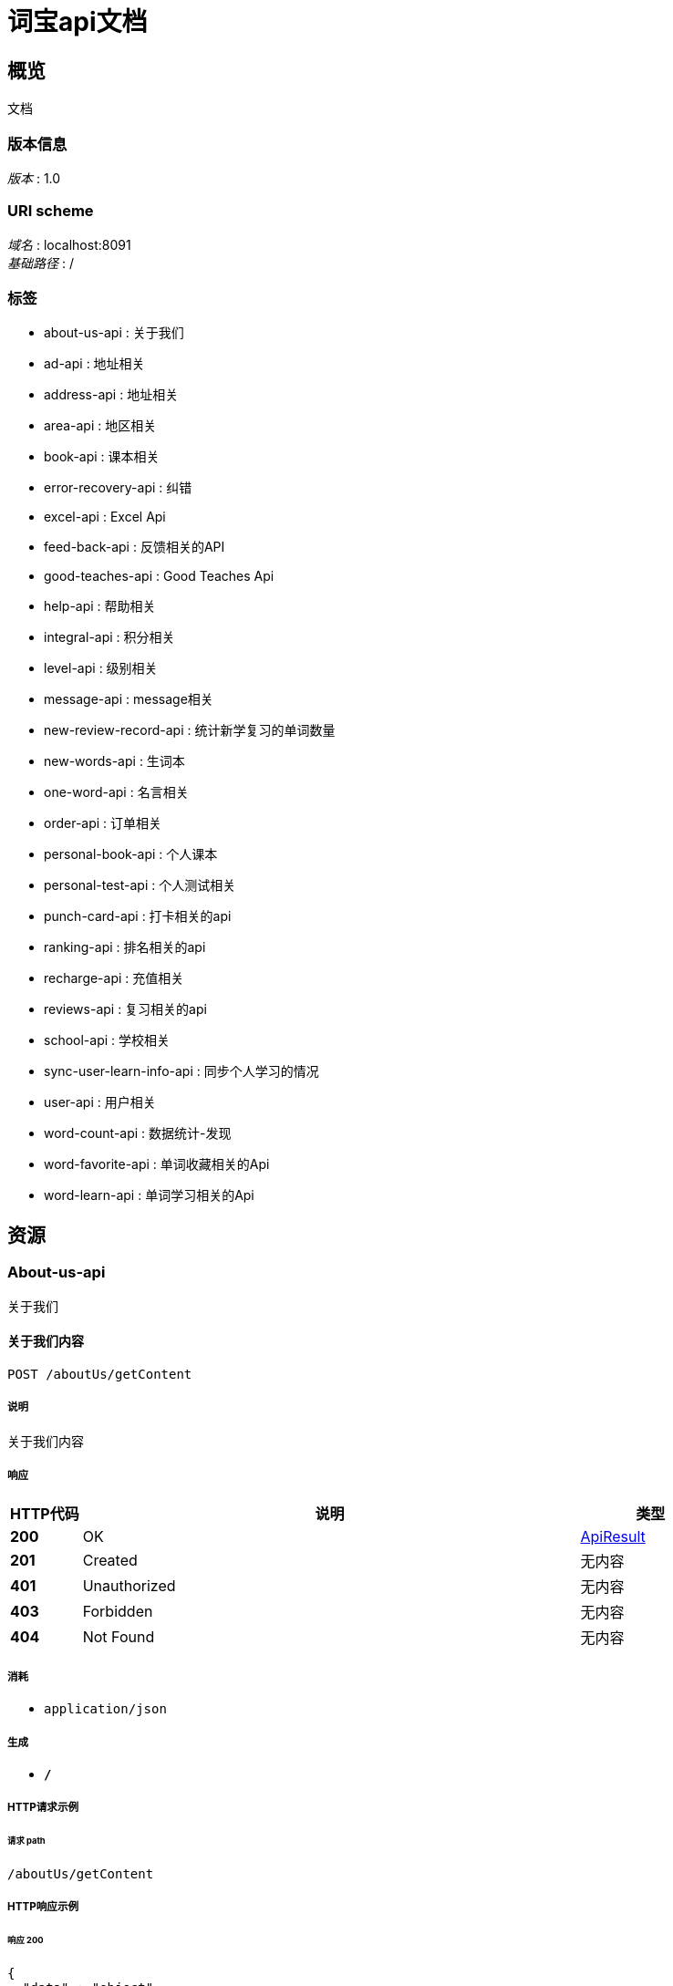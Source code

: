 = 词宝api文档


[[_overview]]
== 概览
文档


=== 版本信息
[%hardbreaks]
__版本__ : 1.0


=== URI scheme
[%hardbreaks]
__域名__ : localhost:8091
__基础路径__ : /


=== 标签

* about-us-api : 关于我们
* ad-api : 地址相关
* address-api : 地址相关
* area-api : 地区相关
* book-api : 课本相关
* error-recovery-api : 纠错
* excel-api : Excel Api
* feed-back-api : 反馈相关的API
* good-teaches-api : Good Teaches Api
* help-api : 帮助相关
* integral-api : 积分相关
* level-api : 级别相关
* message-api : message相关
* new-review-record-api : 统计新学复习的单词数量
* new-words-api : 生词本
* one-word-api : 名言相关
* order-api : 订单相关
* personal-book-api : 个人课本
* personal-test-api : 个人测试相关
* punch-card-api : 打卡相关的api
* ranking-api : 排名相关的api
* recharge-api : 充值相关
* reviews-api : 复习相关的api
* school-api : 学校相关
* sync-user-learn-info-api : 同步个人学习的情况
* user-api : 用户相关
* word-count-api : 数据统计-发现
* word-favorite-api : 单词收藏相关的Api
* word-learn-api : 单词学习相关的Api




[[_paths]]
== 资源

[[_about-us-api_resource]]
=== About-us-api
关于我们


[[_getcontentusingpost]]
==== 关于我们内容
....
POST /aboutUs/getContent
....


===== 说明
关于我们内容


===== 响应

[options="header", cols=".^2,.^14,.^4"]
|===
|HTTP代码|说明|类型
|**200**|OK|<<_apiresult,ApiResult>>
|**201**|Created|无内容
|**401**|Unauthorized|无内容
|**403**|Forbidden|无内容
|**404**|Not Found|无内容
|===


===== 消耗

* `application/json`


===== 生成

* `*/*`


===== HTTP请求示例

====== 请求 path
----
/aboutUs/getContent
----


===== HTTP响应示例

====== 响应 200
[source,json]
----
{
  "data" : "object",
  "msg" : "string",
  "msgCode" : 0
}
----


[[_ad-api_resource]]
=== Ad-api
地址相关


[[_findadsusingpost]]
==== ads
....
POST /adApi/ads
....


===== 参数

[options="header", cols=".^2,.^3,.^9,.^4"]
|===
|类型|名称|说明|类型
|**Query**|**type** +
__可选__|type|integer (int32)
|===


===== 响应

[options="header", cols=".^2,.^14,.^4"]
|===
|HTTP代码|说明|类型
|**200**|OK|<<_apiresult,ApiResult>>
|**201**|Created|无内容
|**401**|Unauthorized|无内容
|**403**|Forbidden|无内容
|**404**|Not Found|无内容
|===


===== 消耗

* `application/json`


===== 生成

* `*/*`


===== HTTP请求示例

====== 请求 path
----
/adApi/ads
----


====== 请求 query
[source,json]
----
{
  "type" : 0
}
----


===== HTTP响应示例

====== 响应 200
[source,json]
----
{
  "data" : "object",
  "msg" : "string",
  "msgCode" : 0
}
----


[[_address-api_resource]]
=== Address-api
地址相关


[[_addorupdateaddressusingpost]]
==== 修改或者添加收货地址
....
POST /AddresApi/addOrUpdateMailAddress
....


===== 说明
修改或者添加收货地址


===== 参数

[options="header", cols=".^2,.^3,.^9,.^4"]
|===
|类型|名称|说明|类型
|**Query**|**areaId** +
__可选__|areaId|integer (int64)
|**Query**|**cityId** +
__可选__|cityId|integer (int64)
|**Query**|**detailAddress** +
__可选__|detailAddress|string
|**Query**|**id** +
__可选__|id|integer (int64)
|**Query**|**phone** +
__可选__|phone|string
|**Query**|**provinceId** +
__可选__|provinceId|integer (int64)
|**Query**|**receiveName** +
__可选__|receiveName|string
|**Query**|**userId** +
__可选__|userId|integer (int64)
|===


===== 响应

[options="header", cols=".^2,.^14,.^4"]
|===
|HTTP代码|说明|类型
|**200**|OK|<<_apiresult,ApiResult>>
|**201**|Created|无内容
|**401**|Unauthorized|无内容
|**403**|Forbidden|无内容
|**404**|Not Found|无内容
|===


===== 消耗

* `application/json`


===== 生成

* `*/*`


===== HTTP请求示例

====== 请求 path
----
/AddresApi/addOrUpdateMailAddress
----


====== 请求 query
[source,json]
----
{
  "areaId" : 0,
  "cityId" : 0,
  "detailAddress" : "string",
  "id" : 0,
  "phone" : "string",
  "provinceId" : 0,
  "receiveName" : "string",
  "userId" : 0
}
----


===== HTTP响应示例

====== 响应 200
[source,json]
----
{
  "data" : "object",
  "msg" : "string",
  "msgCode" : 0
}
----


[[_getmailaddressusingpost]]
==== 获取收货地址
....
POST /AddresApi/getMailAddress
....


===== 说明
获取收货地址


===== 参数

[options="header", cols=".^2,.^3,.^9,.^4"]
|===
|类型|名称|说明|类型
|**Query**|**userId** +
__可选__|userId|integer (int64)
|===


===== 响应

[options="header", cols=".^2,.^14,.^4"]
|===
|HTTP代码|说明|类型
|**200**|OK|<<_apiresult,ApiResult>>
|**201**|Created|无内容
|**401**|Unauthorized|无内容
|**403**|Forbidden|无内容
|**404**|Not Found|无内容
|===


===== 消耗

* `application/json`


===== 生成

* `*/*`


===== HTTP请求示例

====== 请求 path
----
/AddresApi/getMailAddress
----


====== 请求 query
[source,json]
----
{
  "userId" : 0
}
----


===== HTTP响应示例

====== 响应 200
[source,json]
----
{
  "data" : "object",
  "msg" : "string",
  "msgCode" : 0
}
----


[[_area-api_resource]]
=== Area-api
地区相关


[[_findareabycityidusingpost]]
==== findAreaByCityId
....
POST /area/findAreaByCityId
....


===== 参数

[options="header", cols=".^2,.^3,.^9,.^4"]
|===
|类型|名称|说明|类型
|**Query**|**id** +
__可选__|id|integer (int64)
|===


===== 响应

[options="header", cols=".^2,.^14,.^4"]
|===
|HTTP代码|说明|类型
|**200**|OK|<<_apiresult,ApiResult>>
|**201**|Created|无内容
|**401**|Unauthorized|无内容
|**403**|Forbidden|无内容
|**404**|Not Found|无内容
|===


===== 消耗

* `application/json`


===== 生成

* `*/*`


===== HTTP请求示例

====== 请求 path
----
/area/findAreaByCityId
----


====== 请求 query
[source,json]
----
{
  "id" : 0
}
----


===== HTTP响应示例

====== 响应 200
[source,json]
----
{
  "data" : "object",
  "msg" : "string",
  "msgCode" : 0
}
----


[[_findareabyidusingpost]]
==== findAreaById
....
POST /area/findAreaById
....


===== 参数

[options="header", cols=".^2,.^3,.^9,.^4"]
|===
|类型|名称|说明|类型
|**Query**|**id** +
__可选__|id|integer (int64)
|===


===== 响应

[options="header", cols=".^2,.^14,.^4"]
|===
|HTTP代码|说明|类型
|**200**|OK|<<_apiresult,ApiResult>>
|**201**|Created|无内容
|**401**|Unauthorized|无内容
|**403**|Forbidden|无内容
|**404**|Not Found|无内容
|===


===== 消耗

* `application/json`


===== 生成

* `*/*`


===== HTTP请求示例

====== 请求 path
----
/area/findAreaById
----


====== 请求 query
[source,json]
----
{
  "id" : 0
}
----


===== HTTP响应示例

====== 响应 200
[source,json]
----
{
  "data" : "object",
  "msg" : "string",
  "msgCode" : 0
}
----


[[_findcitybyidusingpost]]
==== findCityById
....
POST /area/findCityById
....


===== 参数

[options="header", cols=".^2,.^3,.^9,.^4"]
|===
|类型|名称|说明|类型
|**Query**|**id** +
__可选__|id|integer (int64)
|===


===== 响应

[options="header", cols=".^2,.^14,.^4"]
|===
|HTTP代码|说明|类型
|**200**|OK|<<_apiresult,ApiResult>>
|**201**|Created|无内容
|**401**|Unauthorized|无内容
|**403**|Forbidden|无内容
|**404**|Not Found|无内容
|===


===== 消耗

* `application/json`


===== 生成

* `*/*`


===== HTTP请求示例

====== 请求 path
----
/area/findCityById
----


====== 请求 query
[source,json]
----
{
  "id" : 0
}
----


===== HTTP响应示例

====== 响应 200
[source,json]
----
{
  "data" : "object",
  "msg" : "string",
  "msgCode" : 0
}
----


[[_findcitysbyproviceidusingpost]]
==== findCitysByProviceId
....
POST /area/findCitysByProviceId
....


===== 参数

[options="header", cols=".^2,.^3,.^9,.^4"]
|===
|类型|名称|说明|类型
|**Query**|**id** +
__可选__|id|integer (int64)
|===


===== 响应

[options="header", cols=".^2,.^14,.^4"]
|===
|HTTP代码|说明|类型
|**200**|OK|<<_apiresult,ApiResult>>
|**201**|Created|无内容
|**401**|Unauthorized|无内容
|**403**|Forbidden|无内容
|**404**|Not Found|无内容
|===


===== 消耗

* `application/json`


===== 生成

* `*/*`


===== HTTP请求示例

====== 请求 path
----
/area/findCitysByProviceId
----


====== 请求 query
[source,json]
----
{
  "id" : 0
}
----


===== HTTP响应示例

====== 响应 200
[source,json]
----
{
  "data" : "object",
  "msg" : "string",
  "msgCode" : 0
}
----


[[_findordersusingpost]]
==== findOrders
....
POST /area/findOrders
....


===== 参数

[options="header", cols=".^2,.^3,.^9,.^4"]
|===
|类型|名称|说明|类型
|**Query**|**limit** +
__可选__|limit|integer (int32)
|**Query**|**page** +
__可选__|page|integer (int32)
|**Query**|**schoolId** +
__可选__|schoolId|integer (int64)
|===


===== 响应

[options="header", cols=".^2,.^14,.^4"]
|===
|HTTP代码|说明|类型
|**200**|OK|<<_ddcbc4d95d389c473ed78795180271b6,PageApiResult«AppUserOrder»>>
|**201**|Created|无内容
|**401**|Unauthorized|无内容
|**403**|Forbidden|无内容
|**404**|Not Found|无内容
|===


===== 消耗

* `application/json`


===== 生成

* `*/*`


===== HTTP请求示例

====== 请求 path
----
/area/findOrders
----


====== 请求 query
[source,json]
----
{
  "limit" : 0,
  "page" : 0,
  "schoolId" : 0
}
----


===== HTTP响应示例

====== 响应 200
[source,json]
----
{
  "allCount" : 0,
  "currentPage" : 0,
  "datas" : [ {
    "appUserAccount" : {
      "accumulatePoints" : 0,
      "goldCoins" : 0,
      "id" : 0
    },
    "changeNum" : 0,
    "createDate" : "string",
    "des" : "string",
    "id" : 0,
    "personalLearnBook" : {
      "appUserNumber" : 0,
      "boughtTime" : "string",
      "buy" : true,
      "currentLeftWords" : "string",
      "currentUnitFinished" : true,
      "currentUnitName" : "string",
      "currentWord" : 0,
      "currentWordNum" : 0,
      "currnetWordname" : "string",
      "extractPoints" : "string",
      "freeBoughtTime" : "string",
      "id" : 0,
      "isCurrentBook" : 0,
      "isFinished" : 0,
      "isPassed" : 0,
      "isPreTested" : 0,
      "lastTestTime" : "string",
      "learnAfterScore" : "string",
      "learnBeforeScore" : "string",
      "learnBook" : {
        "bookName" : "string",
        "createTime" : "string",
        "downLoadNum" : 0,
        "download" : 0,
        "grade" : "string",
        "id" : 0,
        "imgUrl" : "string",
        "price" : 0,
        "stage" : "string",
        "updateTime" : "string",
        "version" : "string",
        "wordsNum" : 0
      },
      "learnedWords" : "string",
      "preScore" : 0,
      "score" : 0,
      "teacherSuggest" : "string",
      "totalWordNum" : 0,
      "unitId" : 0,
      "unitWordProgress" : 0,
      "valiable" : true
    },
    "redeemCode" : {
      "activeTime" : "string",
      "codeMoney" : 0,
      "codeNum" : "string",
      "createTime" : "string",
      "des" : "string",
      "id" : 0,
      "school" : {
        "LAY_CHECKED" : true,
        "address" : "string",
        "agents" : {
          "address" : "string",
          "areaId" : 0,
          "birthDay" : "string",
          "cityId" : 0,
          "detailAddress" : "string",
          "email" : "string",
          "headerImgUrl" : "string",
          "id" : 0,
          "name" : "string",
          "phone" : "string",
          "provinceId" : 0,
          "registerDate" : "string",
          "sex" : 0,
          "user" : {
            "createTiem" : "string",
            "id" : 0,
            "loginName" : "string",
            "name" : "string",
            "passWord" : "string",
            "roles" : [ {
              "id" : 0,
              "permissionIds" : "string",
              "permissions" : [ {
                "LAY_CHECKED" : true,
                "dataPath" : "string",
                "hasChild" : 0,
                "icon" : "string",
                "id" : 0,
                "lay_CHECKED" : true,
                "menuId" : 0,
                "parentId" : 0,
                "permissonName" : "string",
                "powerList" : [ {
                  "LAY_CHECKED" : true,
                  "dataPath" : "string",
                  "hasChild" : 0,
                  "icon" : "string",
                  "id" : 0,
                  "lay_CHECKED" : true,
                  "menuId" : 0,
                  "parentId" : 0,
                  "permissonName" : "string",
                  "powerList" : [ "..." ],
                  "powerMenuName" : "string",
                  "powerName" : "string",
                  "powerUrl" : "string",
                  "roles" : [ {
                    "id" : 0,
                    "permissionIds" : "string",
                    "permissions" : [ "..." ],
                    "roleName" : "string"
                  } ]
                } ],
                "powerMenuName" : "string",
                "powerName" : "string",
                "powerUrl" : "string",
                "roles" : [ {
                  "id" : 0,
                  "permissionIds" : "string",
                  "permissions" : [ "..." ],
                  "roleName" : "string"
                } ]
              } ],
              "roleName" : "string"
            } ],
            "rolesIds" : "string"
          }
        },
        "areaId" : 0,
        "city" : "string",
        "cityId" : 0,
        "createTime" : "string",
        "detailAddress" : "string",
        "id" : 0,
        "lay_CHECKED" : true,
        "masterId" : 0,
        "mastername" : "string",
        "name" : "string",
        "phone" : "string",
        "province" : "string",
        "provinceId" : 0,
        "seven" : 0,
        "shcoolDes" : "string",
        "thirty" : 0,
        "uid" : "string",
        "userNumber" : 0
      },
      "state" : 0,
      "termOfvalidity" : 0,
      "timeOut" : true,
      "upLoadUser" : {
        "createTiem" : "string",
        "id" : 0,
        "loginName" : "string",
        "name" : "string",
        "passWord" : "string",
        "roles" : [ {
          "id" : 0,
          "permissionIds" : "string",
          "permissions" : [ "..." ],
          "roleName" : "string"
        } ],
        "rolesIds" : "string"
      },
      "user" : {
        "address" : "string",
        "appUserAccount" : {
          "accumulatePoints" : 0,
          "goldCoins" : 0,
          "id" : 0
        },
        "areaId" : 0,
        "benginStartTime" : "string",
        "birthDay" : "string",
        "booksCount" : 0,
        "cityId" : 0,
        "classInSchool" : {
          "LAY_CHECKED" : true,
          "addUser" : {
            "createTiem" : "string",
            "id" : 0,
            "loginName" : "string",
            "name" : "string",
            "passWord" : "string",
            "roles" : [ {
              "id" : 0,
              "permissionIds" : "string",
              "permissions" : [ "..." ],
              "roleName" : "string"
            } ],
            "rolesIds" : "string"
          },
          "classInfo" : "string",
          "createTime" : "string",
          "headMaster" : "string",
          "id" : 0,
          "lay_CHECKED" : true,
          "name" : "string",
          "school" : {
            "LAY_CHECKED" : true,
            "address" : "string",
            "agents" : {
              "address" : "string",
              "areaId" : 0,
              "birthDay" : "string",
              "cityId" : 0,
              "detailAddress" : "string",
              "email" : "string",
              "headerImgUrl" : "string",
              "id" : 0,
              "name" : "string",
              "phone" : "string",
              "provinceId" : 0,
              "registerDate" : "string",
              "sex" : 0,
              "user" : {
                "createTiem" : "string",
                "id" : 0,
                "loginName" : "string",
                "name" : "string",
                "passWord" : "string",
                "roles" : [ {
                  "id" : 0,
                  "permissionIds" : "string",
                  "permissions" : [ "..." ],
                  "roleName" : "string"
                } ],
                "rolesIds" : "string"
              }
            },
            "areaId" : 0,
            "city" : "string",
            "cityId" : 0,
            "createTime" : "string",
            "detailAddress" : "string",
            "id" : 0,
            "lay_CHECKED" : true,
            "masterId" : 0,
            "mastername" : "string",
            "name" : "string",
            "phone" : "string",
            "province" : "string",
            "provinceId" : 0,
            "seven" : 0,
            "shcoolDes" : "string",
            "thirty" : 0,
            "uid" : "string",
            "userNumber" : 0
          },
          "studentNum" : 0,
          "withInSevenNUm" : 0,
          "withInTwoNum" : 0
        },
        "classInSchoolId" : 0,
        "hasCompeltedInfo" : true,
        "id" : 0,
        "imgUrl" : "string",
        "isBatchCreate" : 0,
        "lastSignTime" : "string",
        "learnBookWords" : "string",
        "learnTime" : 0,
        "level" : "string",
        "name" : "string",
        "newWordNum" : 0,
        "number1" : "string",
        "number2" : "string",
        "pass64" : "string",
        "password" : "string",
        "phoneForInfo" : "string",
        "phoneNum" : "string",
        "provinceId" : 0,
        "punchCardsDays" : 0,
        "qqNickName" : "string",
        "qqNumber" : "string",
        "qqOpenId" : "string",
        "realNameForInfo" : "string",
        "registerDate" : "string",
        "schoolId" : "string",
        "schoolName" : "string",
        "sex" : 0,
        "sign" : "string",
        "standardDay" : 0,
        "teacher" : "string",
        "thirdImgUrl" : "string",
        "thirdNickName" : "string",
        "todayStudyTime" : "string",
        "totalNewOnlineTime" : "string",
        "totalNewVolidTime" : "string",
        "totalStudyTime" : "string",
        "uid" : "string",
        "wechatNickName" : "string",
        "wechatNum" : "string",
        "wechatOpenId" : "string",
        "weiboNickName" : "string",
        "weiboNumber" : "string",
        "weiboOpenId" : "string",
        "wordNum" : 0,
        "wordsNumReview" : 0
      }
    },
    "relatedId" : 0,
    "title" : "string",
    "type" : 0
  } ],
  "msg" : "string",
  "msgCode" : 0
}
----


[[_findprovincesusingpost]]
==== findProvinces
....
POST /area/findProvinces
....


===== 响应

[options="header", cols=".^2,.^14,.^4"]
|===
|HTTP代码|说明|类型
|**200**|OK|<<_apiresult,ApiResult>>
|**201**|Created|无内容
|**401**|Unauthorized|无内容
|**403**|Forbidden|无内容
|**404**|Not Found|无内容
|===


===== 消耗

* `application/json`


===== 生成

* `*/*`


===== HTTP请求示例

====== 请求 path
----
/area/findProvinces
----


===== HTTP响应示例

====== 响应 200
[source,json]
----
{
  "data" : "object",
  "msg" : "string",
  "msgCode" : 0
}
----


[[_getprovinceusingpost]]
==== getProvince
....
POST /area/getProvince
....


===== 参数

[options="header", cols=".^2,.^3,.^9,.^4"]
|===
|类型|名称|说明|类型
|**Query**|**id** +
__可选__|id|integer (int64)
|===


===== 响应

[options="header", cols=".^2,.^14,.^4"]
|===
|HTTP代码|说明|类型
|**200**|OK|<<_apiresult,ApiResult>>
|**201**|Created|无内容
|**401**|Unauthorized|无内容
|**403**|Forbidden|无内容
|**404**|Not Found|无内容
|===


===== 消耗

* `application/json`


===== 生成

* `*/*`


===== HTTP请求示例

====== 请求 path
----
/area/getProvince
----


====== 请求 query
[source,json]
----
{
  "id" : 0
}
----


===== HTTP响应示例

====== 响应 200
[source,json]
----
{
  "data" : "object",
  "msg" : "string",
  "msgCode" : 0
}
----


[[_book-api_resource]]
=== Book-api
课本相关


[[_agentssellsinfousingpost]]
==== agentsSellsInfo
....
POST /bookApi/agentsSellsInfo
....


===== 参数

[options="header", cols=".^2,.^3,.^9,.^4"]
|===
|类型|名称|说明|类型
|**Query**|**classId** +
__可选__|classId|integer (int64)
|**Query**|**limit** +
__可选__|limit|integer (int32)
|**Query**|**page** +
__可选__|page|integer (int32)
|**Query**|**schoolId** +
__可选__|schoolId|integer (int64)
|===


===== 响应

[options="header", cols=".^2,.^14,.^4"]
|===
|HTTP代码|说明|类型
|**200**|OK|<<_64208abcc996c5e1c6ddd01700043576,LayPageResult«AppUserShowInfoBean»>>
|**201**|Created|无内容
|**401**|Unauthorized|无内容
|**403**|Forbidden|无内容
|**404**|Not Found|无内容
|===


===== 消耗

* `application/json`


===== 生成

* `*/*`


===== HTTP请求示例

====== 请求 path
----
/bookApi/agentsSellsInfo
----


====== 请求 query
[source,json]
----
{
  "classId" : 0,
  "limit" : 0,
  "page" : 0,
  "schoolId" : 0
}
----


===== HTTP响应示例

====== 响应 200
[source,json]
----
{
  "code" : 0,
  "count" : 0,
  "data" : [ {
    "bookTestInfos" : [ {
      "bookId" : 0,
      "bookName" : "string",
      "isPre" : 0,
      "score" : 0,
      "testDate" : "string"
    } ],
    "books" : {
      "string" : "string"
    },
    "classId" : 0,
    "className" : "string",
    "countBooks" : 0,
    "currentBookName" : "string",
    "currentUnit" : "string",
    "currentWord" : "string",
    "currentWordName" : "string",
    "progress" : "string",
    "schoolId" : 0,
    "schoolName" : "string",
    "theLatesdScore" : 0,
    "unitTestInfos" : [ {
      "isPre" : 0,
      "score" : 0,
      "testtime" : "string",
      "unitName" : "string",
      "unitid" : 0
    } ],
    "userId" : 0,
    "userName" : "string"
  } ],
  "msg" : "string"
}
----


[[_findallbookswihtuserusingpost]]
==== 获得课本列表
....
POST /bookApi/findAllBooksWihtUser
....


===== 说明
获得课本列表


===== 参数

[options="header", cols=".^2,.^3,.^9,.^4"]
|===
|类型|名称|说明|类型
|**Query**|**stage** +
__可选__|stage|string
|**Query**|**userId** +
__可选__|userId|integer (int64)
|**Query**|**version** +
__可选__|version|string
|===


===== 响应

[options="header", cols=".^2,.^14,.^4"]
|===
|HTTP代码|说明|类型
|**200**|OK|<<_apiresult,ApiResult>>
|**201**|Created|无内容
|**401**|Unauthorized|无内容
|**403**|Forbidden|无内容
|**404**|Not Found|无内容
|===


===== 消耗

* `application/json`


===== 生成

* `*/*`


===== HTTP请求示例

====== 请求 path
----
/bookApi/findAllBooksWihtUser
----


====== 请求 query
[source,json]
----
{
  "stage" : "string",
  "userId" : 0,
  "version" : "string"
}
----


===== HTTP响应示例

====== 响应 200
[source,json]
----
{
  "data" : "object",
  "msg" : "string",
  "msgCode" : 0
}
----


[[_findunitsbybookidusingpost]]
==== 获得课本列表
....
POST /bookApi/findBookUnits
....


===== 说明
获得课本列表


===== 参数

[options="header", cols=".^2,.^3,.^9,.^4"]
|===
|类型|名称|说明|类型
|**Query**|**bookId** +
__可选__|bookId|integer (int64)
|===


===== 响应

[options="header", cols=".^2,.^14,.^4"]
|===
|HTTP代码|说明|类型
|**200**|OK|<<_apiresult,ApiResult>>
|**201**|Created|无内容
|**401**|Unauthorized|无内容
|**403**|Forbidden|无内容
|**404**|Not Found|无内容
|===


===== 消耗

* `application/json`


===== 生成

* `*/*`


===== HTTP请求示例

====== 请求 path
----
/bookApi/findBookUnits
----


====== 请求 query
[source,json]
----
{
  "bookId" : 0
}
----


===== HTTP响应示例

====== 响应 200
[source,json]
----
{
  "data" : "object",
  "msg" : "string",
  "msgCode" : 0
}
----


[[_getallstageusingpost]]
==== 获得所有的阶段
....
POST /bookApi/getAllStage
....


===== 说明
获得所有的阶段


===== 响应

[options="header", cols=".^2,.^14,.^4"]
|===
|HTTP代码|说明|类型
|**200**|OK|<<_apiresult,ApiResult>>
|**201**|Created|无内容
|**401**|Unauthorized|无内容
|**403**|Forbidden|无内容
|**404**|Not Found|无内容
|===


===== 消耗

* `application/json`


===== 生成

* `*/*`


===== HTTP请求示例

====== 请求 path
----
/bookApi/getAllStage
----


===== HTTP响应示例

====== 响应 200
[source,json]
----
{
  "data" : "object",
  "msg" : "string",
  "msgCode" : 0
}
----


[[_getversionsusingpost]]
==== 根据阶段获得版本
....
POST /bookApi/getVersions
....


===== 说明
根据阶段获得版本


===== 参数

[options="header", cols=".^2,.^3,.^9,.^4"]
|===
|类型|名称|说明|类型
|**Query**|**stage** +
__可选__|stage|string
|===


===== 响应

[options="header", cols=".^2,.^14,.^4"]
|===
|HTTP代码|说明|类型
|**200**|OK|<<_apiresult,ApiResult>>
|**201**|Created|无内容
|**401**|Unauthorized|无内容
|**403**|Forbidden|无内容
|**404**|Not Found|无内容
|===


===== 消耗

* `application/json`


===== 生成

* `*/*`


===== HTTP请求示例

====== 请求 path
----
/bookApi/getVersions
----


====== 请求 query
[source,json]
----
{
  "stage" : "string"
}
----


===== HTTP响应示例

====== 响应 200
[source,json]
----
{
  "data" : "object",
  "msg" : "string",
  "msgCode" : 0
}
----


[[_error-recovery-api_resource]]
=== Error-recovery-api
纠错


[[_errorrecoveryusingpost]]
==== 纠错
....
POST /ErrorRecoveryApi/errorRecovery
....


===== 说明
纠错


===== 参数

[options="header", cols=".^2,.^3,.^9,.^4"]
|===
|类型|名称|说明|类型
|**Query**|**des** +
__可选__|des|string
|**Query**|**userId** +
__可选__|userId|integer (int64)
|**Query**|**wordId** +
__可选__|wordId|integer (int64)
|===


===== 响应

[options="header", cols=".^2,.^14,.^4"]
|===
|HTTP代码|说明|类型
|**200**|OK|<<_apiresult,ApiResult>>
|**201**|Created|无内容
|**401**|Unauthorized|无内容
|**403**|Forbidden|无内容
|**404**|Not Found|无内容
|===


===== 消耗

* `application/json`


===== 生成

* `*/*`


===== HTTP请求示例

====== 请求 path
----
/ErrorRecoveryApi/errorRecovery
----


====== 请求 query
[source,json]
----
{
  "des" : "string",
  "userId" : 0,
  "wordId" : 0
}
----


===== HTTP响应示例

====== 响应 200
[source,json]
----
{
  "data" : "object",
  "msg" : "string",
  "msgCode" : 0
}
----


[[_errorrecoveryimgusingpost]]
==== 纠错图片上传
....
POST /ErrorRecoveryApi/errorRecoveryImg
....


===== 说明
纠错图片上传


===== 参数

[options="header", cols=".^2,.^3,.^9,.^4"]
|===
|类型|名称|说明|类型
|**Query**|**userId** +
__可选__|userId|integer (int64)
|**FormData**|**img** +
__可选__|img|file
|===


===== 响应

[options="header", cols=".^2,.^14,.^4"]
|===
|HTTP代码|说明|类型
|**200**|OK|<<_apiresult,ApiResult>>
|**201**|Created|无内容
|**401**|Unauthorized|无内容
|**403**|Forbidden|无内容
|**404**|Not Found|无内容
|===


===== 消耗

* `multipart/form-data`


===== 生成

* `*/*`


===== HTTP请求示例

====== 请求 path
----
/ErrorRecoveryApi/errorRecoveryImg
----


====== 请求 query
[source,json]
----
{
  "userId" : 0
}
----


====== 请求 formData
[source,json]
----
"file"
----


===== HTTP响应示例

====== 响应 200
[source,json]
----
{
  "data" : "object",
  "msg" : "string",
  "msgCode" : 0
}
----


[[_geterrorusingpost]]
==== 获得纠错的集合
....
POST /ErrorRecoveryApi/getErrors
....


===== 说明
获得纠错的集合


===== 参数

[options="header", cols=".^2,.^3,.^9,.^4"]
|===
|类型|名称|说明|类型
|**Query**|**limit** +
__可选__|limit|integer (int32)
|**Query**|**page** +
__可选__|page|integer (int32)
|**Query**|**resolved** +
__可选__|resolved|integer (int32)
|**Query**|**userId** +
__可选__|userId|integer (int64)
|===


===== 响应

[options="header", cols=".^2,.^14,.^4"]
|===
|HTTP代码|说明|类型
|**200**|OK|<<_181331583bf47447985b7ae4b1619941,PageApiResult«ErrorRecovery»>>
|**201**|Created|无内容
|**401**|Unauthorized|无内容
|**403**|Forbidden|无内容
|**404**|Not Found|无内容
|===


===== 消耗

* `application/json`


===== 生成

* `*/*`


===== HTTP请求示例

====== 请求 path
----
/ErrorRecoveryApi/getErrors
----


====== 请求 query
[source,json]
----
{
  "limit" : 0,
  "page" : 0,
  "resolved" : 0,
  "userId" : 0
}
----


===== HTTP响应示例

====== 响应 200
[source,json]
----
{
  "allCount" : 0,
  "currentPage" : 0,
  "datas" : [ {
    "appUser" : {
      "address" : "string",
      "appUserAccount" : {
        "accumulatePoints" : 0,
        "goldCoins" : 0,
        "id" : 0
      },
      "areaId" : 0,
      "benginStartTime" : "string",
      "birthDay" : "string",
      "booksCount" : 0,
      "cityId" : 0,
      "classInSchool" : {
        "LAY_CHECKED" : true,
        "addUser" : {
          "createTiem" : "string",
          "id" : 0,
          "loginName" : "string",
          "name" : "string",
          "passWord" : "string",
          "roles" : [ {
            "id" : 0,
            "permissionIds" : "string",
            "permissions" : [ {
              "LAY_CHECKED" : true,
              "dataPath" : "string",
              "hasChild" : 0,
              "icon" : "string",
              "id" : 0,
              "lay_CHECKED" : true,
              "menuId" : 0,
              "parentId" : 0,
              "permissonName" : "string",
              "powerList" : [ {
                "LAY_CHECKED" : true,
                "dataPath" : "string",
                "hasChild" : 0,
                "icon" : "string",
                "id" : 0,
                "lay_CHECKED" : true,
                "menuId" : 0,
                "parentId" : 0,
                "permissonName" : "string",
                "powerList" : [ "..." ],
                "powerMenuName" : "string",
                "powerName" : "string",
                "powerUrl" : "string",
                "roles" : [ {
                  "id" : 0,
                  "permissionIds" : "string",
                  "permissions" : [ "..." ],
                  "roleName" : "string"
                } ]
              } ],
              "powerMenuName" : "string",
              "powerName" : "string",
              "powerUrl" : "string",
              "roles" : [ {
                "id" : 0,
                "permissionIds" : "string",
                "permissions" : [ "..." ],
                "roleName" : "string"
              } ]
            } ],
            "roleName" : "string"
          } ],
          "rolesIds" : "string"
        },
        "classInfo" : "string",
        "createTime" : "string",
        "headMaster" : "string",
        "id" : 0,
        "lay_CHECKED" : true,
        "name" : "string",
        "school" : {
          "LAY_CHECKED" : true,
          "address" : "string",
          "agents" : {
            "address" : "string",
            "areaId" : 0,
            "birthDay" : "string",
            "cityId" : 0,
            "detailAddress" : "string",
            "email" : "string",
            "headerImgUrl" : "string",
            "id" : 0,
            "name" : "string",
            "phone" : "string",
            "provinceId" : 0,
            "registerDate" : "string",
            "sex" : 0,
            "user" : {
              "createTiem" : "string",
              "id" : 0,
              "loginName" : "string",
              "name" : "string",
              "passWord" : "string",
              "roles" : [ {
                "id" : 0,
                "permissionIds" : "string",
                "permissions" : [ "..." ],
                "roleName" : "string"
              } ],
              "rolesIds" : "string"
            }
          },
          "areaId" : 0,
          "city" : "string",
          "cityId" : 0,
          "createTime" : "string",
          "detailAddress" : "string",
          "id" : 0,
          "lay_CHECKED" : true,
          "masterId" : 0,
          "mastername" : "string",
          "name" : "string",
          "phone" : "string",
          "province" : "string",
          "provinceId" : 0,
          "seven" : 0,
          "shcoolDes" : "string",
          "thirty" : 0,
          "uid" : "string",
          "userNumber" : 0
        },
        "studentNum" : 0,
        "withInSevenNUm" : 0,
        "withInTwoNum" : 0
      },
      "classInSchoolId" : 0,
      "hasCompeltedInfo" : true,
      "id" : 0,
      "imgUrl" : "string",
      "isBatchCreate" : 0,
      "lastSignTime" : "string",
      "learnBookWords" : "string",
      "learnTime" : 0,
      "level" : "string",
      "name" : "string",
      "newWordNum" : 0,
      "number1" : "string",
      "number2" : "string",
      "pass64" : "string",
      "password" : "string",
      "phoneForInfo" : "string",
      "phoneNum" : "string",
      "provinceId" : 0,
      "punchCardsDays" : 0,
      "qqNickName" : "string",
      "qqNumber" : "string",
      "qqOpenId" : "string",
      "realNameForInfo" : "string",
      "registerDate" : "string",
      "schoolId" : "string",
      "schoolName" : "string",
      "sex" : 0,
      "sign" : "string",
      "standardDay" : 0,
      "teacher" : "string",
      "thirdImgUrl" : "string",
      "thirdNickName" : "string",
      "todayStudyTime" : "string",
      "totalNewOnlineTime" : "string",
      "totalNewVolidTime" : "string",
      "totalStudyTime" : "string",
      "uid" : "string",
      "wechatNickName" : "string",
      "wechatNum" : "string",
      "wechatOpenId" : "string",
      "weiboNickName" : "string",
      "weiboNumber" : "string",
      "weiboOpenId" : "string",
      "wordNum" : 0,
      "wordsNumReview" : 0
    },
    "bookWord" : {
      "aboutWords" : "string",
      "assistantNotation" : "string",
      "bookName" : "string",
      "englishExample1" : "string",
      "englishExample2" : "string",
      "exampleTranslation1" : "string",
      "exampleTranslation2" : "string",
      "id" : 0,
      "interpretation" : "string",
      "is_right" : true,
      "learnBook" : {
        "bookName" : "string",
        "createTime" : "string",
        "downLoadNum" : 0,
        "download" : 0,
        "grade" : "string",
        "id" : 0,
        "imgUrl" : "string",
        "price" : 0,
        "stage" : "string",
        "updateTime" : "string",
        "version" : "string",
        "wordsNum" : 0
      },
      "right" : true,
      "rootAffixes" : "string",
      "spare1" : "string",
      "spare2" : "string",
      "stage" : "string",
      "unit" : {
        "id" : 0,
        "learnBook" : {
          "bookName" : "string",
          "createTime" : "string",
          "downLoadNum" : 0,
          "download" : 0,
          "grade" : "string",
          "id" : 0,
          "imgUrl" : "string",
          "price" : 0,
          "stage" : "string",
          "updateTime" : "string",
          "version" : "string",
          "wordsNum" : 0
        },
        "name" : "string",
        "passTime" : "string",
        "testScore" : 0,
        "testTime" : "string",
        "unitTestStart" : "string",
        "unitTypeNumber1" : "string",
        "unitTypeNumber2" : "string",
        "unitTypeNumber4" : "string",
        "unitTypeNumber5" : "string",
        "unitTypeNumber6" : "string"
      },
      "unitName" : "string",
      "version" : "string",
      "word" : {
        "aboutWords" : "string",
        "americanPronunciation" : "string",
        "assistantNotation" : "string",
        "englishExample1" : "string",
        "englishExample2" : "string",
        "englishPronunciation" : "string",
        "exampleTranslation1" : "string",
        "exampleTranslation2" : "string",
        "id" : 0,
        "interpretation" : "string",
        "phonetic_symbol" : "string",
        "rootAffixes" : "string",
        "spare1" : "string",
        "spare2" : "string",
        "syllabification" : "string",
        "usaAudioUrl" : "string",
        "word" : "string",
        "wordAudioUrl" : "string"
      },
      "wordName" : "string"
    },
    "createTime" : "string",
    "des" : "string",
    "id" : 0,
    "imgUrl" : "string",
    "isResolved" : 0,
    "reply" : "string",
    "resolvedTime" : "string",
    "user" : {
      "createTiem" : "string",
      "id" : 0,
      "loginName" : "string",
      "name" : "string",
      "passWord" : "string",
      "roles" : [ {
        "id" : 0,
        "permissionIds" : "string",
        "permissions" : [ "..." ],
        "roleName" : "string"
      } ],
      "rolesIds" : "string"
    }
  } ],
  "msg" : "string",
  "msgCode" : 0
}
----


[[_excel-api_resource]]
=== Excel-api
Excel Api


[[_downloadusingpost]]
==== downLoad
....
POST /excel/downLoad
....


===== 响应

[options="header", cols=".^2,.^14,.^4"]
|===
|HTTP代码|说明|类型
|**200**|OK|object
|**201**|Created|无内容
|**401**|Unauthorized|无内容
|**403**|Forbidden|无内容
|**404**|Not Found|无内容
|===


===== 消耗

* `application/json`


===== 生成

* `*/*`


===== HTTP请求示例

====== 请求 path
----
/excel/downLoad
----


===== HTTP响应示例

====== 响应 200
[source,json]
----
"object"
----


[[_feed-back-api_resource]]
=== Feed-back-api
反馈相关的API


[[_addfeedbackusingpost]]
==== addFeedback
....
POST /feedback/addFeedBack
....


===== 说明
添加反馈


===== 参数

[options="header", cols=".^2,.^3,.^9,.^4"]
|===
|类型|名称|说明|类型
|**Query**|**content** +
__可选__|content|string
|**Query**|**userId** +
__可选__|userId|integer (int64)
|**FormData**|**file1** +
__可选__|file1|file
|**FormData**|**file2** +
__可选__|file2|file
|**FormData**|**file3** +
__可选__|file3|file
|**FormData**|**file4** +
__可选__|file4|file
|===


===== 响应

[options="header", cols=".^2,.^14,.^4"]
|===
|HTTP代码|说明|类型
|**200**|OK|<<_apiresult,ApiResult>>
|**201**|Created|无内容
|**401**|Unauthorized|无内容
|**403**|Forbidden|无内容
|**404**|Not Found|无内容
|===


===== 消耗

* `multipart/form-data`


===== 生成

* `*/*`


===== HTTP请求示例

====== 请求 path
----
/feedback/addFeedBack
----


====== 请求 query
[source,json]
----
{
  "content" : "string",
  "userId" : 0
}
----


====== 请求 formData
[source,json]
----
"file"
----


===== HTTP响应示例

====== 响应 200
[source,json]
----
{
  "data" : "object",
  "msg" : "string",
  "msgCode" : 0
}
----


[[_findfeedbacksusingpost]]
==== 反馈列表
....
POST /feedback/feedBackList
....


===== 说明
反馈列表


===== 参数

[options="header", cols=".^2,.^3,.^9,.^4"]
|===
|类型|名称|说明|类型
|**Query**|**limit** +
__可选__|limit|integer (int32)
|**Query**|**page** +
__可选__|page|integer (int32)
|**Query**|**userId** +
__可选__|userId|integer (int64)
|===


===== 响应

[options="header", cols=".^2,.^14,.^4"]
|===
|HTTP代码|说明|类型
|**200**|OK|<<_e59783b7b397fc05ce23c7bd8fbd7408,PageApiResult«FeedBack»>>
|**201**|Created|无内容
|**401**|Unauthorized|无内容
|**403**|Forbidden|无内容
|**404**|Not Found|无内容
|===


===== 消耗

* `application/json`


===== 生成

* `*/*`


===== HTTP请求示例

====== 请求 path
----
/feedback/feedBackList
----


====== 请求 query
[source,json]
----
{
  "limit" : 0,
  "page" : 0,
  "userId" : 0
}
----


===== HTTP响应示例

====== 响应 200
[source,json]
----
{
  "allCount" : 0,
  "currentPage" : 0,
  "datas" : [ {
    "answerContent" : "string",
    "answerTiem" : "string",
    "answerUser" : {
      "createTiem" : "string",
      "id" : 0,
      "loginName" : "string",
      "name" : "string",
      "passWord" : "string",
      "roles" : [ {
        "id" : 0,
        "permissionIds" : "string",
        "permissions" : [ {
          "LAY_CHECKED" : true,
          "dataPath" : "string",
          "hasChild" : 0,
          "icon" : "string",
          "id" : 0,
          "lay_CHECKED" : true,
          "menuId" : 0,
          "parentId" : 0,
          "permissonName" : "string",
          "powerList" : [ {
            "LAY_CHECKED" : true,
            "dataPath" : "string",
            "hasChild" : 0,
            "icon" : "string",
            "id" : 0,
            "lay_CHECKED" : true,
            "menuId" : 0,
            "parentId" : 0,
            "permissonName" : "string",
            "powerList" : [ "..." ],
            "powerMenuName" : "string",
            "powerName" : "string",
            "powerUrl" : "string",
            "roles" : [ {
              "id" : 0,
              "permissionIds" : "string",
              "permissions" : [ "..." ],
              "roleName" : "string"
            } ]
          } ],
          "powerMenuName" : "string",
          "powerName" : "string",
          "powerUrl" : "string",
          "roles" : [ {
            "id" : 0,
            "permissionIds" : "string",
            "permissions" : [ "..." ],
            "roleName" : "string"
          } ]
        } ],
        "roleName" : "string"
      } ],
      "rolesIds" : "string"
    },
    "askTime" : "string",
    "askUser" : {
      "address" : "string",
      "appUserAccount" : {
        "accumulatePoints" : 0,
        "goldCoins" : 0,
        "id" : 0
      },
      "areaId" : 0,
      "benginStartTime" : "string",
      "birthDay" : "string",
      "booksCount" : 0,
      "cityId" : 0,
      "classInSchool" : {
        "LAY_CHECKED" : true,
        "addUser" : {
          "createTiem" : "string",
          "id" : 0,
          "loginName" : "string",
          "name" : "string",
          "passWord" : "string",
          "roles" : [ {
            "id" : 0,
            "permissionIds" : "string",
            "permissions" : [ "..." ],
            "roleName" : "string"
          } ],
          "rolesIds" : "string"
        },
        "classInfo" : "string",
        "createTime" : "string",
        "headMaster" : "string",
        "id" : 0,
        "lay_CHECKED" : true,
        "name" : "string",
        "school" : {
          "LAY_CHECKED" : true,
          "address" : "string",
          "agents" : {
            "address" : "string",
            "areaId" : 0,
            "birthDay" : "string",
            "cityId" : 0,
            "detailAddress" : "string",
            "email" : "string",
            "headerImgUrl" : "string",
            "id" : 0,
            "name" : "string",
            "phone" : "string",
            "provinceId" : 0,
            "registerDate" : "string",
            "sex" : 0,
            "user" : {
              "createTiem" : "string",
              "id" : 0,
              "loginName" : "string",
              "name" : "string",
              "passWord" : "string",
              "roles" : [ {
                "id" : 0,
                "permissionIds" : "string",
                "permissions" : [ "..." ],
                "roleName" : "string"
              } ],
              "rolesIds" : "string"
            }
          },
          "areaId" : 0,
          "city" : "string",
          "cityId" : 0,
          "createTime" : "string",
          "detailAddress" : "string",
          "id" : 0,
          "lay_CHECKED" : true,
          "masterId" : 0,
          "mastername" : "string",
          "name" : "string",
          "phone" : "string",
          "province" : "string",
          "provinceId" : 0,
          "seven" : 0,
          "shcoolDes" : "string",
          "thirty" : 0,
          "uid" : "string",
          "userNumber" : 0
        },
        "studentNum" : 0,
        "withInSevenNUm" : 0,
        "withInTwoNum" : 0
      },
      "classInSchoolId" : 0,
      "hasCompeltedInfo" : true,
      "id" : 0,
      "imgUrl" : "string",
      "isBatchCreate" : 0,
      "lastSignTime" : "string",
      "learnBookWords" : "string",
      "learnTime" : 0,
      "level" : "string",
      "name" : "string",
      "newWordNum" : 0,
      "number1" : "string",
      "number2" : "string",
      "pass64" : "string",
      "password" : "string",
      "phoneForInfo" : "string",
      "phoneNum" : "string",
      "provinceId" : 0,
      "punchCardsDays" : 0,
      "qqNickName" : "string",
      "qqNumber" : "string",
      "qqOpenId" : "string",
      "realNameForInfo" : "string",
      "registerDate" : "string",
      "schoolId" : "string",
      "schoolName" : "string",
      "sex" : 0,
      "sign" : "string",
      "standardDay" : 0,
      "teacher" : "string",
      "thirdImgUrl" : "string",
      "thirdNickName" : "string",
      "todayStudyTime" : "string",
      "totalNewOnlineTime" : "string",
      "totalNewVolidTime" : "string",
      "totalStudyTime" : "string",
      "uid" : "string",
      "wechatNickName" : "string",
      "wechatNum" : "string",
      "wechatOpenId" : "string",
      "weiboNickName" : "string",
      "weiboNumber" : "string",
      "weiboOpenId" : "string",
      "wordNum" : 0,
      "wordsNumReview" : 0
    },
    "content" : "string",
    "id" : 0,
    "ifSolve" : 0,
    "imageInDbForCacheList" : [ {
      "createDate" : "string",
      "id" : 0,
      "imgName" : "string",
      "imgUrl" : "string",
      "size" : 0
    } ]
  } ],
  "msg" : "string",
  "msgCode" : 0
}
----


[[_findfeedbackdetailusingpost]]
==== 反馈详情
....
POST /feedback/feedDetail
....


===== 说明
反馈详情


===== 参数

[options="header", cols=".^2,.^3,.^9,.^4"]
|===
|类型|名称|说明|类型
|**Query**|**id** +
__可选__|id|integer (int64)
|===


===== 响应

[options="header", cols=".^2,.^14,.^4"]
|===
|HTTP代码|说明|类型
|**200**|OK|<<_apiresult,ApiResult>>
|**201**|Created|无内容
|**401**|Unauthorized|无内容
|**403**|Forbidden|无内容
|**404**|Not Found|无内容
|===


===== 消耗

* `application/json`


===== 生成

* `*/*`


===== HTTP请求示例

====== 请求 path
----
/feedback/feedDetail
----


====== 请求 query
[source,json]
----
{
  "id" : 0
}
----


===== HTTP响应示例

====== 响应 200
[source,json]
----
{
  "data" : "object",
  "msg" : "string",
  "msgCode" : 0
}
----


[[_good-teaches-api_resource]]
=== Good-teaches-api
Good Teaches Api


[[_countusingpost]]
==== count
....
POST /goodTeaches/count
....


===== 响应

[options="header", cols=".^2,.^14,.^4"]
|===
|HTTP代码|说明|类型
|**200**|OK|<<_apiresult,ApiResult>>
|**201**|Created|无内容
|**401**|Unauthorized|无内容
|**403**|Forbidden|无内容
|**404**|Not Found|无内容
|===


===== 消耗

* `application/json`


===== 生成

* `*/*`


===== HTTP请求示例

====== 请求 path
----
/goodTeaches/count
----


===== HTTP响应示例

====== 响应 200
[source,json]
----
{
  "data" : "object",
  "msg" : "string",
  "msgCode" : 0
}
----


[[_getgoodteachesusingpost]]
==== getGoodTeaches
....
POST /goodTeaches/data_list
....


===== 参数

[options="header", cols=".^2,.^3,.^9,.^4"]
|===
|类型|名称|说明|类型
|**Query**|**limit** +
__可选__|limit|integer (int32)
|**Query**|**page** +
__可选__|page|integer (int32)
|===


===== 响应

[options="header", cols=".^2,.^14,.^4"]
|===
|HTTP代码|说明|类型
|**200**|OK|<<_5bd4ad597fc3b695376bfa5c1379c739,PageApiResult«GoodTeaches»>>
|**201**|Created|无内容
|**401**|Unauthorized|无内容
|**403**|Forbidden|无内容
|**404**|Not Found|无内容
|===


===== 消耗

* `application/json`


===== 生成

* `*/*`


===== HTTP请求示例

====== 请求 path
----
/goodTeaches/data_list
----


====== 请求 query
[source,json]
----
{
  "limit" : 0,
  "page" : 0
}
----


===== HTTP响应示例

====== 响应 200
[source,json]
----
{
  "allCount" : 0,
  "currentPage" : 0,
  "datas" : [ {
    "id" : 0,
    "imgUrl" : "string",
    "isBought" : 0,
    "score" : 0.0,
    "teacherDes" : "string",
    "teacherName" : "string",
    "title" : "string",
    "url" : "string",
    "wathNum" : 0
  } ],
  "msg" : "string",
  "msgCode" : 0
}
----


[[_help-api_resource]]
=== Help-api
帮助相关


[[_findhelpdetailusingpost]]
==== 获得帮助详情
....
POST /help/getHelpDetail
....


===== 说明
获得帮助详情


===== 参数

[options="header", cols=".^2,.^3,.^9,.^4"]
|===
|类型|名称|说明|类型
|**Query**|**id** +
__可选__|id|integer (int64)
|===


===== 响应

[options="header", cols=".^2,.^14,.^4"]
|===
|HTTP代码|说明|类型
|**200**|OK|<<_apiresult,ApiResult>>
|**201**|Created|无内容
|**401**|Unauthorized|无内容
|**403**|Forbidden|无内容
|**404**|Not Found|无内容
|===


===== 消耗

* `application/json`


===== 生成

* `*/*`


===== HTTP请求示例

====== 请求 path
----
/help/getHelpDetail
----


====== 请求 query
[source,json]
----
{
  "id" : 0
}
----


===== HTTP响应示例

====== 响应 200
[source,json]
----
{
  "data" : "object",
  "msg" : "string",
  "msgCode" : 0
}
----


[[_gethelplistusingpost]]
==== 获得帮助列表
....
POST /help/getHelpList
....


===== 说明
获得帮助列表


===== 响应

[options="header", cols=".^2,.^14,.^4"]
|===
|HTTP代码|说明|类型
|**200**|OK|<<_apiresult,ApiResult>>
|**201**|Created|无内容
|**401**|Unauthorized|无内容
|**403**|Forbidden|无内容
|**404**|Not Found|无内容
|===


===== 消耗

* `application/json`


===== 生成

* `*/*`


===== HTTP请求示例

====== 请求 path
----
/help/getHelpList
----


===== HTTP响应示例

====== 响应 200
[source,json]
----
{
  "data" : "object",
  "msg" : "string",
  "msgCode" : 0
}
----


[[_integral-api_resource]]
=== Integral-api
积分相关


[[_getintegraldesusingpost]]
==== 积分的来源和使用说明
....
POST /Integral/getIntegralDes
....


===== 说明
积分的来源和使用说明


===== 响应

[options="header", cols=".^2,.^14,.^4"]
|===
|HTTP代码|说明|类型
|**200**|OK|<<_apiresult,ApiResult>>
|**201**|Created|无内容
|**401**|Unauthorized|无内容
|**403**|Forbidden|无内容
|**404**|Not Found|无内容
|===


===== 消耗

* `application/json`


===== 生成

* `*/*`


===== HTTP请求示例

====== 请求 path
----
/Integral/getIntegralDes
----


===== HTTP响应示例

====== 响应 200
[source,json]
----
{
  "data" : "object",
  "msg" : "string",
  "msgCode" : 0
}
----


[[_getpersonalintegraldetailusingpost]]
==== 获得个人积分明细
....
POST /Integral/getPersonalIntegralDetail
....


===== 说明
获得个人积分明细


===== 参数

[options="header", cols=".^2,.^3,.^9,.^4"]
|===
|类型|名称|说明|类型
|**Query**|**appUserId** +
__可选__|appUserId|integer (int64)
|**Query**|**limit** +
__可选__|limit|integer (int32)
|**Query**|**page** +
__可选__|page|integer (int32)
|===


===== 响应

[options="header", cols=".^2,.^14,.^4"]
|===
|HTTP代码|说明|类型
|**200**|OK|<<_pageapiresult,PageApiResult>>
|**201**|Created|无内容
|**401**|Unauthorized|无内容
|**403**|Forbidden|无内容
|**404**|Not Found|无内容
|===


===== 消耗

* `application/json`


===== 生成

* `*/*`


===== HTTP请求示例

====== 请求 path
----
/Integral/getPersonalIntegralDetail
----


====== 请求 query
[source,json]
----
{
  "appUserId" : 0,
  "limit" : 0,
  "page" : 0
}
----


===== HTTP响应示例

====== 响应 200
[source,json]
----
{
  "allCount" : 0,
  "currentPage" : 0,
  "datas" : [ "object" ],
  "msg" : "string",
  "msgCode" : 0
}
----


[[_getuserintegralusingpost]]
==== 获得用户积分
....
POST /Integral/getUserIntegral
....


===== 说明
获得用户积分


===== 参数

[options="header", cols=".^2,.^3,.^9,.^4"]
|===
|类型|名称|说明|类型
|**Query**|**appUserId** +
__可选__|appUserId|integer (int64)
|===


===== 响应

[options="header", cols=".^2,.^14,.^4"]
|===
|HTTP代码|说明|类型
|**200**|OK|<<_apiresult,ApiResult>>
|**201**|Created|无内容
|**401**|Unauthorized|无内容
|**403**|Forbidden|无内容
|**404**|Not Found|无内容
|===


===== 消耗

* `application/json`


===== 生成

* `*/*`


===== HTTP请求示例

====== 请求 path
----
/Integral/getUserIntegral
----


====== 请求 query
[source,json]
----
{
  "appUserId" : 0
}
----


===== HTTP响应示例

====== 响应 200
[source,json]
----
{
  "data" : "object",
  "msg" : "string",
  "msgCode" : 0
}
----


[[_level-api_resource]]
=== Level-api
级别相关


[[_getleveldesusingpost]]
==== 获取级别
....
POST /Level/getLevelDes
....


===== 说明
获取级别


===== 参数

[options="header", cols=".^2,.^3,.^9,.^4"]
|===
|类型|名称|说明|类型
|**Query**|**appUserId** +
__可选__|appUserId|integer (int64)
|===


===== 响应

[options="header", cols=".^2,.^14,.^4"]
|===
|HTTP代码|说明|类型
|**200**|OK|<<_apiresult,ApiResult>>
|**201**|Created|无内容
|**401**|Unauthorized|无内容
|**403**|Forbidden|无内容
|**404**|Not Found|无内容
|===


===== 消耗

* `application/json`


===== 生成

* `*/*`


===== HTTP请求示例

====== 请求 path
----
/Level/getLevelDes
----


====== 请求 query
[source,json]
----
{
  "appUserId" : 0
}
----


===== HTTP响应示例

====== 响应 200
[source,json]
----
{
  "data" : "object",
  "msg" : "string",
  "msgCode" : 0
}
----


[[_message-api_resource]]
=== Message-api
message相关


[[_deletemessageusingpost]]
==== 删除消息
....
POST /messageApi/deleteMessage
....


===== 说明
删除消息


===== 参数

[options="header", cols=".^2,.^3,.^9,.^4"]
|===
|类型|名称|说明|类型
|**Query**|**messageId** +
__可选__|messageId|integer (int64)
|===


===== 响应

[options="header", cols=".^2,.^14,.^4"]
|===
|HTTP代码|说明|类型
|**200**|OK|<<_apiresult,ApiResult>>
|**201**|Created|无内容
|**401**|Unauthorized|无内容
|**403**|Forbidden|无内容
|**404**|Not Found|无内容
|===


===== 消耗

* `application/json`


===== 生成

* `*/*`


===== HTTP请求示例

====== 请求 path
----
/messageApi/deleteMessage
----


====== 请求 query
[source,json]
----
{
  "messageId" : 0
}
----


===== HTTP响应示例

====== 响应 200
[source,json]
----
{
  "data" : "object",
  "msg" : "string",
  "msgCode" : 0
}
----


[[_getclassmessagenotreadedusingpost]]
==== 获得班级消息未读
....
POST /messageApi/getClassMessageNotReaded
....


===== 说明
获得班级消息未读


===== 参数

[options="header", cols=".^2,.^3,.^9,.^4"]
|===
|类型|名称|说明|类型
|**Query**|**limit** +
__可选__|limit|integer (int32)
|**Query**|**page** +
__可选__|page|integer (int32)
|**Query**|**userId** +
__可选__|userId|integer (int64)
|===


===== 响应

[options="header", cols=".^2,.^14,.^4"]
|===
|HTTP代码|说明|类型
|**200**|OK|<<_pageapiresult,PageApiResult>>
|**201**|Created|无内容
|**401**|Unauthorized|无内容
|**403**|Forbidden|无内容
|**404**|Not Found|无内容
|===


===== 消耗

* `application/json`


===== 生成

* `*/*`


===== HTTP请求示例

====== 请求 path
----
/messageApi/getClassMessageNotReaded
----


====== 请求 query
[source,json]
----
{
  "limit" : 0,
  "page" : 0,
  "userId" : 0
}
----


===== HTTP响应示例

====== 响应 200
[source,json]
----
{
  "allCount" : 0,
  "currentPage" : 0,
  "datas" : [ "object" ],
  "msg" : "string",
  "msgCode" : 0
}
----


[[_getclassmessagereadedusingpost]]
==== 获得班级消息已读
....
POST /messageApi/getClassMessageReaded
....


===== 说明
获得班级消息已读


===== 参数

[options="header", cols=".^2,.^3,.^9,.^4"]
|===
|类型|名称|说明|类型
|**Query**|**limit** +
__可选__|limit|integer (int32)
|**Query**|**page** +
__可选__|page|integer (int32)
|**Query**|**userId** +
__可选__|userId|integer (int64)
|===


===== 响应

[options="header", cols=".^2,.^14,.^4"]
|===
|HTTP代码|说明|类型
|**200**|OK|<<_pageapiresult,PageApiResult>>
|**201**|Created|无内容
|**401**|Unauthorized|无内容
|**403**|Forbidden|无内容
|**404**|Not Found|无内容
|===


===== 消耗

* `application/json`


===== 生成

* `*/*`


===== HTTP请求示例

====== 请求 path
----
/messageApi/getClassMessageReaded
----


====== 请求 query
[source,json]
----
{
  "limit" : 0,
  "page" : 0,
  "userId" : 0
}
----


===== HTTP响应示例

====== 响应 200
[source,json]
----
{
  "allCount" : 0,
  "currentPage" : 0,
  "datas" : [ "object" ],
  "msg" : "string",
  "msgCode" : 0
}
----


[[_getmessagedetailusingpost]]
==== 获得消息详情
....
POST /messageApi/getMessageDetail
....


===== 说明
获得消息详情


===== 参数

[options="header", cols=".^2,.^3,.^9,.^4"]
|===
|类型|名称|说明|类型
|**Query**|**messageId** +
__可选__|messageId|integer (int64)
|===


===== 响应

[options="header", cols=".^2,.^14,.^4"]
|===
|HTTP代码|说明|类型
|**200**|OK|<<_apiresult,ApiResult>>
|**201**|Created|无内容
|**401**|Unauthorized|无内容
|**403**|Forbidden|无内容
|**404**|Not Found|无内容
|===


===== 消耗

* `application/json`


===== 生成

* `*/*`


===== HTTP请求示例

====== 请求 path
----
/messageApi/getMessageDetail
----


====== 请求 query
[source,json]
----
{
  "messageId" : 0
}
----


===== HTTP响应示例

====== 响应 200
[source,json]
----
{
  "data" : "object",
  "msg" : "string",
  "msgCode" : 0
}
----


[[_getsysmessagecountusingpost]]
==== 获得系统消息的未读数量
....
POST /messageApi/getSysMessageCount
....


===== 说明
获得系统消息的未读数量


===== 参数

[options="header", cols=".^2,.^3,.^9,.^4"]
|===
|类型|名称|说明|类型
|**Query**|**userId** +
__可选__|userId|integer (int64)
|===


===== 响应

[options="header", cols=".^2,.^14,.^4"]
|===
|HTTP代码|说明|类型
|**200**|OK|<<_apiresult,ApiResult>>
|**201**|Created|无内容
|**401**|Unauthorized|无内容
|**403**|Forbidden|无内容
|**404**|Not Found|无内容
|===


===== 消耗

* `application/json`


===== 生成

* `*/*`


===== HTTP请求示例

====== 请求 path
----
/messageApi/getSysMessageCount
----


====== 请求 query
[source,json]
----
{
  "userId" : 0
}
----


===== HTTP响应示例

====== 响应 200
[source,json]
----
{
  "data" : "object",
  "msg" : "string",
  "msgCode" : 0
}
----


[[_getsysmessagenotreadedusingpost]]
==== 获得系统未读消息
....
POST /messageApi/getSysMessageNotReaded
....


===== 说明
获得系统未读消息


===== 参数

[options="header", cols=".^2,.^3,.^9,.^4"]
|===
|类型|名称|说明|类型
|**Query**|**limit** +
__可选__|limit|integer (int32)
|**Query**|**page** +
__可选__|page|integer (int32)
|**Query**|**userId** +
__可选__|userId|integer (int64)
|===


===== 响应

[options="header", cols=".^2,.^14,.^4"]
|===
|HTTP代码|说明|类型
|**200**|OK|<<_pageapiresult,PageApiResult>>
|**201**|Created|无内容
|**401**|Unauthorized|无内容
|**403**|Forbidden|无内容
|**404**|Not Found|无内容
|===


===== 消耗

* `application/json`


===== 生成

* `*/*`


===== HTTP请求示例

====== 请求 path
----
/messageApi/getSysMessageNotReaded
----


====== 请求 query
[source,json]
----
{
  "limit" : 0,
  "page" : 0,
  "userId" : 0
}
----


===== HTTP响应示例

====== 响应 200
[source,json]
----
{
  "allCount" : 0,
  "currentPage" : 0,
  "datas" : [ "object" ],
  "msg" : "string",
  "msgCode" : 0
}
----


[[_getsysmessagereadedusingpost]]
==== 获得系统已读消息
....
POST /messageApi/getSysMessageReaded
....


===== 说明
获得系统已读消息


===== 参数

[options="header", cols=".^2,.^3,.^9,.^4"]
|===
|类型|名称|说明|类型
|**Query**|**limit** +
__可选__|limit|integer (int32)
|**Query**|**page** +
__可选__|page|integer (int32)
|**Query**|**userId** +
__可选__|userId|integer (int64)
|===


===== 响应

[options="header", cols=".^2,.^14,.^4"]
|===
|HTTP代码|说明|类型
|**200**|OK|<<_pageapiresult,PageApiResult>>
|**201**|Created|无内容
|**401**|Unauthorized|无内容
|**403**|Forbidden|无内容
|**404**|Not Found|无内容
|===


===== 消耗

* `application/json`


===== 生成

* `*/*`


===== HTTP请求示例

====== 请求 path
----
/messageApi/getSysMessageReaded
----


====== 请求 query
[source,json]
----
{
  "limit" : 0,
  "page" : 0,
  "userId" : 0
}
----


===== HTTP响应示例

====== 响应 200
[source,json]
----
{
  "allCount" : 0,
  "currentPage" : 0,
  "datas" : [ "object" ],
  "msg" : "string",
  "msgCode" : 0
}
----


[[_getmesssgesusingpost]]
==== 获得消息列表
....
POST /messageApi/getUserMessage
....


===== 说明
获得消息列表


===== 参数

[options="header", cols=".^2,.^3,.^9,.^4"]
|===
|类型|名称|说明|类型
|**Query**|**isRead** +
__可选__|isRead|integer (int32)
|**Query**|**limit** +
__可选__|limit|integer (int32)
|**Query**|**page** +
__可选__|page|integer (int32)
|**Query**|**type** +
__可选__|type|integer (int32)
|**Query**|**userId** +
__可选__|userId|integer (int64)
|===


===== 响应

[options="header", cols=".^2,.^14,.^4"]
|===
|HTTP代码|说明|类型
|**200**|OK|<<_5c0d4c33855dfb66d81aad86b9bfe6bd,PageApiResult«MessageRead»>>
|**201**|Created|无内容
|**401**|Unauthorized|无内容
|**403**|Forbidden|无内容
|**404**|Not Found|无内容
|===


===== 消耗

* `application/json`


===== 生成

* `*/*`


===== HTTP请求示例

====== 请求 path
----
/messageApi/getUserMessage
----


====== 请求 query
[source,json]
----
{
  "isRead" : 0,
  "limit" : 0,
  "page" : 0,
  "type" : 0,
  "userId" : 0
}
----


===== HTTP响应示例

====== 响应 200
[source,json]
----
{
  "allCount" : 0,
  "currentPage" : 0,
  "datas" : [ {
    "appUser" : {
      "address" : "string",
      "appUserAccount" : {
        "accumulatePoints" : 0,
        "goldCoins" : 0,
        "id" : 0
      },
      "areaId" : 0,
      "benginStartTime" : "string",
      "birthDay" : "string",
      "booksCount" : 0,
      "cityId" : 0,
      "classInSchool" : {
        "LAY_CHECKED" : true,
        "addUser" : {
          "createTiem" : "string",
          "id" : 0,
          "loginName" : "string",
          "name" : "string",
          "passWord" : "string",
          "roles" : [ {
            "id" : 0,
            "permissionIds" : "string",
            "permissions" : [ {
              "LAY_CHECKED" : true,
              "dataPath" : "string",
              "hasChild" : 0,
              "icon" : "string",
              "id" : 0,
              "lay_CHECKED" : true,
              "menuId" : 0,
              "parentId" : 0,
              "permissonName" : "string",
              "powerList" : [ {
                "LAY_CHECKED" : true,
                "dataPath" : "string",
                "hasChild" : 0,
                "icon" : "string",
                "id" : 0,
                "lay_CHECKED" : true,
                "menuId" : 0,
                "parentId" : 0,
                "permissonName" : "string",
                "powerList" : [ "..." ],
                "powerMenuName" : "string",
                "powerName" : "string",
                "powerUrl" : "string",
                "roles" : [ {
                  "id" : 0,
                  "permissionIds" : "string",
                  "permissions" : [ "..." ],
                  "roleName" : "string"
                } ]
              } ],
              "powerMenuName" : "string",
              "powerName" : "string",
              "powerUrl" : "string",
              "roles" : [ {
                "id" : 0,
                "permissionIds" : "string",
                "permissions" : [ "..." ],
                "roleName" : "string"
              } ]
            } ],
            "roleName" : "string"
          } ],
          "rolesIds" : "string"
        },
        "classInfo" : "string",
        "createTime" : "string",
        "headMaster" : "string",
        "id" : 0,
        "lay_CHECKED" : true,
        "name" : "string",
        "school" : {
          "LAY_CHECKED" : true,
          "address" : "string",
          "agents" : {
            "address" : "string",
            "areaId" : 0,
            "birthDay" : "string",
            "cityId" : 0,
            "detailAddress" : "string",
            "email" : "string",
            "headerImgUrl" : "string",
            "id" : 0,
            "name" : "string",
            "phone" : "string",
            "provinceId" : 0,
            "registerDate" : "string",
            "sex" : 0,
            "user" : {
              "createTiem" : "string",
              "id" : 0,
              "loginName" : "string",
              "name" : "string",
              "passWord" : "string",
              "roles" : [ {
                "id" : 0,
                "permissionIds" : "string",
                "permissions" : [ "..." ],
                "roleName" : "string"
              } ],
              "rolesIds" : "string"
            }
          },
          "areaId" : 0,
          "city" : "string",
          "cityId" : 0,
          "createTime" : "string",
          "detailAddress" : "string",
          "id" : 0,
          "lay_CHECKED" : true,
          "masterId" : 0,
          "mastername" : "string",
          "name" : "string",
          "phone" : "string",
          "province" : "string",
          "provinceId" : 0,
          "seven" : 0,
          "shcoolDes" : "string",
          "thirty" : 0,
          "uid" : "string",
          "userNumber" : 0
        },
        "studentNum" : 0,
        "withInSevenNUm" : 0,
        "withInTwoNum" : 0
      },
      "classInSchoolId" : 0,
      "hasCompeltedInfo" : true,
      "id" : 0,
      "imgUrl" : "string",
      "isBatchCreate" : 0,
      "lastSignTime" : "string",
      "learnBookWords" : "string",
      "learnTime" : 0,
      "level" : "string",
      "name" : "string",
      "newWordNum" : 0,
      "number1" : "string",
      "number2" : "string",
      "pass64" : "string",
      "password" : "string",
      "phoneForInfo" : "string",
      "phoneNum" : "string",
      "provinceId" : 0,
      "punchCardsDays" : 0,
      "qqNickName" : "string",
      "qqNumber" : "string",
      "qqOpenId" : "string",
      "realNameForInfo" : "string",
      "registerDate" : "string",
      "schoolId" : "string",
      "schoolName" : "string",
      "sex" : 0,
      "sign" : "string",
      "standardDay" : 0,
      "teacher" : "string",
      "thirdImgUrl" : "string",
      "thirdNickName" : "string",
      "todayStudyTime" : "string",
      "totalNewOnlineTime" : "string",
      "totalNewVolidTime" : "string",
      "totalStudyTime" : "string",
      "uid" : "string",
      "wechatNickName" : "string",
      "wechatNum" : "string",
      "wechatOpenId" : "string",
      "weiboNickName" : "string",
      "weiboNumber" : "string",
      "weiboOpenId" : "string",
      "wordNum" : 0,
      "wordsNumReview" : 0
    },
    "id" : 0,
    "message" : {
      "classInSchool" : {
        "LAY_CHECKED" : true,
        "addUser" : {
          "createTiem" : "string",
          "id" : 0,
          "loginName" : "string",
          "name" : "string",
          "passWord" : "string",
          "roles" : [ {
            "id" : 0,
            "permissionIds" : "string",
            "permissions" : [ "..." ],
            "roleName" : "string"
          } ],
          "rolesIds" : "string"
        },
        "classInfo" : "string",
        "createTime" : "string",
        "headMaster" : "string",
        "id" : 0,
        "lay_CHECKED" : true,
        "name" : "string",
        "school" : {
          "LAY_CHECKED" : true,
          "address" : "string",
          "agents" : {
            "address" : "string",
            "areaId" : 0,
            "birthDay" : "string",
            "cityId" : 0,
            "detailAddress" : "string",
            "email" : "string",
            "headerImgUrl" : "string",
            "id" : 0,
            "name" : "string",
            "phone" : "string",
            "provinceId" : 0,
            "registerDate" : "string",
            "sex" : 0,
            "user" : {
              "createTiem" : "string",
              "id" : 0,
              "loginName" : "string",
              "name" : "string",
              "passWord" : "string",
              "roles" : [ {
                "id" : 0,
                "permissionIds" : "string",
                "permissions" : [ "..." ],
                "roleName" : "string"
              } ],
              "rolesIds" : "string"
            }
          },
          "areaId" : 0,
          "city" : "string",
          "cityId" : 0,
          "createTime" : "string",
          "detailAddress" : "string",
          "id" : 0,
          "lay_CHECKED" : true,
          "masterId" : 0,
          "mastername" : "string",
          "name" : "string",
          "phone" : "string",
          "province" : "string",
          "provinceId" : 0,
          "seven" : 0,
          "shcoolDes" : "string",
          "thirty" : 0,
          "uid" : "string",
          "userNumber" : 0
        },
        "studentNum" : 0,
        "withInSevenNUm" : 0,
        "withInTwoNum" : 0
      },
      "createDate" : "string",
      "id" : 0,
      "msgContent" : "string",
      "msgType" : 0,
      "pushState" : 0,
      "relatedId" : 0,
      "sendUser" : {
        "createTiem" : "string",
        "id" : 0,
        "loginName" : "string",
        "name" : "string",
        "passWord" : "string",
        "roles" : [ {
          "id" : 0,
          "permissionIds" : "string",
          "permissions" : [ "..." ],
          "roleName" : "string"
        } ],
        "rolesIds" : "string"
      },
      "title" : "string",
      "url" : "string"
    },
    "state" : 0
  } ],
  "msg" : "string",
  "msgCode" : 0
}
----


[[_getclassmessagecountusingpost]]
==== 获得班级信息的未读数量
....
POST /messageApi/getclassMessageCount
....


===== 说明
获得班级信息的未读数量


===== 参数

[options="header", cols=".^2,.^3,.^9,.^4"]
|===
|类型|名称|说明|类型
|**Query**|**userId** +
__可选__|userId|integer (int64)
|===


===== 响应

[options="header", cols=".^2,.^14,.^4"]
|===
|HTTP代码|说明|类型
|**200**|OK|<<_apiresult,ApiResult>>
|**201**|Created|无内容
|**401**|Unauthorized|无内容
|**403**|Forbidden|无内容
|**404**|Not Found|无内容
|===


===== 消耗

* `application/json`


===== 生成

* `*/*`


===== HTTP请求示例

====== 请求 path
----
/messageApi/getclassMessageCount
----


====== 请求 query
[source,json]
----
{
  "userId" : 0
}
----


===== HTTP响应示例

====== 响应 200
[source,json]
----
{
  "data" : "object",
  "msg" : "string",
  "msgCode" : 0
}
----


[[_getclassmessagenotreadedusingpost_1]]
==== 设置消息为已读
....
POST /messageApi/setMessageReaded
....


===== 说明
设置消息为已读


===== 参数

[options="header", cols=".^2,.^3,.^9,.^4"]
|===
|类型|名称|说明|类型
|**Query**|**messageId** +
__可选__|messageId|integer (int64)
|===


===== 响应

[options="header", cols=".^2,.^14,.^4"]
|===
|HTTP代码|说明|类型
|**200**|OK|<<_apiresult,ApiResult>>
|**201**|Created|无内容
|**401**|Unauthorized|无内容
|**403**|Forbidden|无内容
|**404**|Not Found|无内容
|===


===== 消耗

* `application/json`


===== 生成

* `*/*`


===== HTTP请求示例

====== 请求 path
----
/messageApi/setMessageReaded
----


====== 请求 query
[source,json]
----
{
  "messageId" : 0
}
----


===== HTTP响应示例

====== 响应 200
[source,json]
----
{
  "data" : "object",
  "msg" : "string",
  "msgCode" : 0
}
----


[[_new-review-record-api_resource]]
=== New-review-record-api
统计新学复习的单词数量


[[_getreviewrecordnumusingpost]]
==== 获得更新复习新学
....
POST /NewReviewRecordApi/getReviewRecordNum
....


===== 说明
获得更新复习新学 +
 yyyy-MM-dd HH:mm:ss


===== 参数

[options="header", cols=".^2,.^3,.^9,.^4"]
|===
|类型|名称|说明|类型
|**Query**|**appUserId** +
__可选__|appUserId|integer (int64)
|**Query**|**date** +
__可选__|date|string
|===


===== 响应

[options="header", cols=".^2,.^14,.^4"]
|===
|HTTP代码|说明|类型
|**200**|OK|<<_apiresult,ApiResult>>
|**201**|Created|无内容
|**401**|Unauthorized|无内容
|**403**|Forbidden|无内容
|**404**|Not Found|无内容
|===


===== 消耗

* `application/json`


===== 生成

* `*/*`


===== HTTP请求示例

====== 请求 path
----
/NewReviewRecordApi/getReviewRecordNum
----


====== 请求 query
[source,json]
----
{
  "appUserId" : 0,
  "date" : "string"
}
----


===== HTTP响应示例

====== 响应 200
[source,json]
----
{
  "data" : "object",
  "msg" : "string",
  "msgCode" : 0
}
----


[[_getreviewnumusingpost]]
==== 获得统计的新学和复习的个数
....
POST /NewReviewRecordApi/getReviewRecordNums
....


===== 说明
获得统计的新学和复习的个数 +
 yyyy-MM-dd HH:mm:ss


===== 参数

[options="header", cols=".^2,.^3,.^9,.^4"]
|===
|类型|名称|说明|类型
|**Query**|**appUserId** +
__可选__|appUserId|integer (int64)
|**Query**|**endTime** +
__可选__|endTime|string
|**Query**|**startTime** +
__可选__|startTime|string
|===


===== 响应

[options="header", cols=".^2,.^14,.^4"]
|===
|HTTP代码|说明|类型
|**200**|OK|<<_apiresult,ApiResult>>
|**201**|Created|无内容
|**401**|Unauthorized|无内容
|**403**|Forbidden|无内容
|**404**|Not Found|无内容
|===


===== 消耗

* `application/json`


===== 生成

* `*/*`


===== HTTP请求示例

====== 请求 path
----
/NewReviewRecordApi/getReviewRecordNums
----


====== 请求 query
[source,json]
----
{
  "appUserId" : 0,
  "endTime" : "string",
  "startTime" : "string"
}
----


===== HTTP响应示例

====== 响应 200
[source,json]
----
{
  "data" : "object",
  "msg" : "string",
  "msgCode" : 0
}
----


[[_uploadnewreviewrecordusingpost]]
==== 更新复习新学
....
POST /NewReviewRecordApi/uploadNewReviewRecord
....


===== 说明
更新复习新学 +
 yyyy-MM-dd HH:mm:ss


===== 参数

[options="header", cols=".^2,.^3,.^9,.^4"]
|===
|类型|名称|说明|类型
|**Query**|**appUserId** +
__可选__|appUserId|integer (int64)
|**Query**|**date** +
__可选__|date|string
|**Query**|**newIds** +
__可选__|newIds|string
|**Query**|**reviewIds** +
__可选__|reviewIds|string
|===


===== 响应

[options="header", cols=".^2,.^14,.^4"]
|===
|HTTP代码|说明|类型
|**200**|OK|<<_apiresult,ApiResult>>
|**201**|Created|无内容
|**401**|Unauthorized|无内容
|**403**|Forbidden|无内容
|**404**|Not Found|无内容
|===


===== 消耗

* `application/json`


===== 生成

* `*/*`


===== HTTP请求示例

====== 请求 path
----
/NewReviewRecordApi/uploadNewReviewRecord
----


====== 请求 query
[source,json]
----
{
  "appUserId" : 0,
  "date" : "string",
  "newIds" : "string",
  "reviewIds" : "string"
}
----


===== HTTP响应示例

====== 响应 200
[source,json]
----
{
  "data" : "object",
  "msg" : "string",
  "msgCode" : 0
}
----


[[_new-words-api_resource]]
=== New-words-api
生词本


[[_addnewwordusingpost]]
==== 添加生词
....
POST /newWordsApi/addNewWord
....


===== 说明
添加生词


===== 参数

[options="header", cols=".^2,.^3,.^9,.^4"]
|===
|类型|名称|说明|类型
|**Query**|**userId** +
__可选__|userId|integer (int64)
|**Query**|**wordId** +
__可选__|wordId|integer (int64)
|===


===== 响应

[options="header", cols=".^2,.^14,.^4"]
|===
|HTTP代码|说明|类型
|**200**|OK|<<_apiresult,ApiResult>>
|**201**|Created|无内容
|**401**|Unauthorized|无内容
|**403**|Forbidden|无内容
|**404**|Not Found|无内容
|===


===== 消耗

* `application/json`


===== 生成

* `*/*`


===== HTTP请求示例

====== 请求 path
----
/newWordsApi/addNewWord
----


====== 请求 query
[source,json]
----
{
  "userId" : 0,
  "wordId" : 0
}
----


===== HTTP响应示例

====== 响应 200
[source,json]
----
{
  "data" : "object",
  "msg" : "string",
  "msgCode" : 0
}
----


[[_deleteusingpost]]
==== 删除
....
POST /newWordsApi/delete
....


===== 说明
删除


===== 参数

[options="header", cols=".^2,.^3,.^9,.^4"]
|===
|类型|名称|说明|类型
|**Query**|**newWordId** +
__可选__|newWordId|integer (int64)
|===


===== 响应

[options="header", cols=".^2,.^14,.^4"]
|===
|HTTP代码|说明|类型
|**200**|OK|<<_apiresult,ApiResult>>
|**201**|Created|无内容
|**401**|Unauthorized|无内容
|**403**|Forbidden|无内容
|**404**|Not Found|无内容
|===


===== 消耗

* `application/json`


===== 生成

* `*/*`


===== HTTP请求示例

====== 请求 path
----
/newWordsApi/delete
----


====== 请求 query
[source,json]
----
{
  "newWordId" : 0
}
----


===== HTTP响应示例

====== 响应 200
[source,json]
----
{
  "data" : "object",
  "msg" : "string",
  "msgCode" : 0
}
----


[[_deletenewwordusingpost]]
==== 根据用户id删除生词库单词
....
POST /newWordsApi/deleteNewWord
....


===== 说明
根据用户id删除生词库单词


===== 参数

[options="header", cols=".^2,.^3,.^9,.^4"]
|===
|类型|名称|说明|类型
|**Query**|**bookWordId** +
__可选__|bookWordId|integer (int64)
|**Query**|**userId** +
__可选__|userId|integer (int64)
|===


===== 响应

[options="header", cols=".^2,.^14,.^4"]
|===
|HTTP代码|说明|类型
|**200**|OK|<<_apiresult,ApiResult>>
|**201**|Created|无内容
|**401**|Unauthorized|无内容
|**403**|Forbidden|无内容
|**404**|Not Found|无内容
|===


===== 消耗

* `application/json`


===== 生成

* `*/*`


===== HTTP请求示例

====== 请求 path
----
/newWordsApi/deleteNewWord
----


====== 请求 query
[source,json]
----
{
  "bookWordId" : 0,
  "userId" : 0
}
----


===== HTTP响应示例

====== 响应 200
[source,json]
----
{
  "data" : "object",
  "msg" : "string",
  "msgCode" : 0
}
----


[[_findnewwordsusingpost]]
==== 获得生词表
....
POST /newWordsApi/findNewWords
....


===== 说明
获得生词表


===== 参数

[options="header", cols=".^2,.^3,.^9,.^4"]
|===
|类型|名称|说明|类型
|**Query**|**userId** +
__可选__|userId|integer (int64)
|===


===== 响应

[options="header", cols=".^2,.^14,.^4"]
|===
|HTTP代码|说明|类型
|**200**|OK|<<_apiresult,ApiResult>>
|**201**|Created|无内容
|**401**|Unauthorized|无内容
|**403**|Forbidden|无内容
|**404**|Not Found|无内容
|===


===== 消耗

* `application/json`


===== 生成

* `*/*`


===== HTTP请求示例

====== 请求 path
----
/newWordsApi/findNewWords
----


====== 请求 query
[source,json]
----
{
  "userId" : 0
}
----


===== HTTP响应示例

====== 响应 200
[source,json]
----
{
  "data" : "object",
  "msg" : "string",
  "msgCode" : 0
}
----


[[_getnewwordnumusingpost]]
==== 获得当前的生词个数
....
POST /newWordsApi/getNewWordNum
....


===== 说明
获得当前的生词个数


===== 参数

[options="header", cols=".^2,.^3,.^9,.^4"]
|===
|类型|名称|说明|类型
|**Query**|**userId** +
__可选__|userId|integer (int64)
|===


===== 响应

[options="header", cols=".^2,.^14,.^4"]
|===
|HTTP代码|说明|类型
|**200**|OK|<<_apiresult,ApiResult>>
|**201**|Created|无内容
|**401**|Unauthorized|无内容
|**403**|Forbidden|无内容
|**404**|Not Found|无内容
|===


===== 消耗

* `application/json`


===== 生成

* `*/*`


===== HTTP请求示例

====== 请求 path
----
/newWordsApi/getNewWordNum
----


====== 请求 query
[source,json]
----
{
  "userId" : 0
}
----


===== HTTP响应示例

====== 响应 200
[source,json]
----
{
  "data" : "object",
  "msg" : "string",
  "msgCode" : 0
}
----


[[_getnewwordshistoryusingpost]]
==== 获得生词表的历史
....
POST /newWordsApi/getNewWordsHistory
....


===== 说明
获得生词表的历史


===== 参数

[options="header", cols=".^2,.^3,.^9,.^4"]
|===
|类型|名称|说明|类型
|**Query**|**limit** +
__可选__|limit|integer (int32)
|**Query**|**page** +
__可选__|page|integer (int32)
|**Query**|**userId** +
__可选__|userId|integer (int64)
|===


===== 响应

[options="header", cols=".^2,.^14,.^4"]
|===
|HTTP代码|说明|类型
|**200**|OK|<<_pageapiresult,PageApiResult>>
|**201**|Created|无内容
|**401**|Unauthorized|无内容
|**403**|Forbidden|无内容
|**404**|Not Found|无内容
|===


===== 消耗

* `application/json`


===== 生成

* `*/*`


===== HTTP请求示例

====== 请求 path
----
/newWordsApi/getNewWordsHistory
----


====== 请求 query
[source,json]
----
{
  "limit" : 0,
  "page" : 0,
  "userId" : 0
}
----


===== HTTP响应示例

====== 响应 200
[source,json]
----
{
  "allCount" : 0,
  "currentPage" : 0,
  "datas" : [ "object" ],
  "msg" : "string",
  "msgCode" : 0
}
----


[[_isaddtowordsusingpost]]
==== 单词是否加入生词库
....
POST /newWordsApi/isAddToWords
....


===== 说明
单词是否加入生词库


===== 参数

[options="header", cols=".^2,.^3,.^9,.^4"]
|===
|类型|名称|说明|类型
|**Query**|**bookWordId** +
__可选__|bookWordId|integer (int64)
|**Query**|**userId** +
__可选__|userId|integer (int64)
|===


===== 响应

[options="header", cols=".^2,.^14,.^4"]
|===
|HTTP代码|说明|类型
|**200**|OK|<<_apiresult,ApiResult>>
|**201**|Created|无内容
|**401**|Unauthorized|无内容
|**403**|Forbidden|无内容
|**404**|Not Found|无内容
|===


===== 消耗

* `application/json`


===== 生成

* `*/*`


===== HTTP请求示例

====== 请求 path
----
/newWordsApi/isAddToWords
----


====== 请求 query
[source,json]
----
{
  "bookWordId" : 0,
  "userId" : 0
}
----


===== HTTP响应示例

====== 响应 200
[source,json]
----
{
  "data" : "object",
  "msg" : "string",
  "msgCode" : 0
}
----


[[_setnowtohistoryusingpost]]
==== 设置当前的单词为巩固的单词
....
POST /newWordsApi/setNowToHistory
....


===== 说明
设置当前的单词为巩固的单词


===== 参数

[options="header", cols=".^2,.^3,.^9,.^4"]
|===
|类型|名称|说明|类型
|**Query**|**newWordId** +
__可选__|newWordId|integer (int64)
|===


===== 响应

[options="header", cols=".^2,.^14,.^4"]
|===
|HTTP代码|说明|类型
|**200**|OK|<<_apiresult,ApiResult>>
|**201**|Created|无内容
|**401**|Unauthorized|无内容
|**403**|Forbidden|无内容
|**404**|Not Found|无内容
|===


===== 消耗

* `application/json`


===== 生成

* `*/*`


===== HTTP请求示例

====== 请求 path
----
/newWordsApi/setNowToHistory
----


====== 请求 query
[source,json]
----
{
  "newWordId" : 0
}
----


===== HTTP响应示例

====== 响应 200
[source,json]
----
{
  "data" : "object",
  "msg" : "string",
  "msgCode" : 0
}
----


[[_one-word-api_resource]]
=== One-word-api
名言相关


[[_getonewordusingpost]]
==== 获得当天的名言
....
POST /getOneWord
....


===== 说明
获得当天的名言


===== 参数

[options="header", cols=".^2,.^3,.^9,.^4"]
|===
|类型|名称|说明|类型
|**Query**|**appUserId** +
__可选__|appUserId|integer (int64)
|===


===== 响应

[options="header", cols=".^2,.^14,.^4"]
|===
|HTTP代码|说明|类型
|**200**|OK|<<_apiresult,ApiResult>>
|**201**|Created|无内容
|**401**|Unauthorized|无内容
|**403**|Forbidden|无内容
|**404**|Not Found|无内容
|===


===== 消耗

* `application/json`


===== 生成

* `*/*`


===== HTTP请求示例

====== 请求 path
----
/getOneWord
----


====== 请求 query
[source,json]
----
{
  "appUserId" : 0
}
----


===== HTTP响应示例

====== 响应 200
[source,json]
----
{
  "data" : "object",
  "msg" : "string",
  "msgCode" : 0
}
----


[[_getsharecontentusingpost]]
==== 获得分享的内容
....
POST /getShareContent
....


===== 说明
获得分享的内容


===== 参数

[options="header", cols=".^2,.^3,.^9,.^4"]
|===
|类型|名称|说明|类型
|**Query**|**appUserId** +
__可选__|appUserId|integer (int64)
|===


===== 响应

[options="header", cols=".^2,.^14,.^4"]
|===
|HTTP代码|说明|类型
|**200**|OK|<<_apiresult,ApiResult>>
|**201**|Created|无内容
|**401**|Unauthorized|无内容
|**403**|Forbidden|无内容
|**404**|Not Found|无内容
|===


===== 消耗

* `application/json`


===== 生成

* `*/*`


===== HTTP请求示例

====== 请求 path
----
/getShareContent
----


====== 请求 query
[source,json]
----
{
  "appUserId" : 0
}
----


===== HTTP响应示例

====== 响应 200
[source,json]
----
{
  "data" : "object",
  "msg" : "string",
  "msgCode" : 0
}
----


[[_sharecallbackusingpost]]
==== 分享成功进行调用
....
POST /shareCallback
....


===== 说明
分享成功进行调用


===== 参数

[options="header", cols=".^2,.^3,.^9,.^4"]
|===
|类型|名称|说明|类型
|**Query**|**appUserId** +
__可选__|appUserId|integer (int64)
|===


===== 响应

[options="header", cols=".^2,.^14,.^4"]
|===
|HTTP代码|说明|类型
|**200**|OK|<<_apiresult,ApiResult>>
|**201**|Created|无内容
|**401**|Unauthorized|无内容
|**403**|Forbidden|无内容
|**404**|Not Found|无内容
|===


===== 消耗

* `application/json`


===== 生成

* `*/*`


===== HTTP请求示例

====== 请求 path
----
/shareCallback
----


====== 请求 query
[source,json]
----
{
  "appUserId" : 0
}
----


===== HTTP响应示例

====== 响应 200
[source,json]
----
{
  "data" : "object",
  "msg" : "string",
  "msgCode" : 0
}
----


[[_order-api_resource]]
=== Order-api
订单相关


[[_getorderlistusingpost]]
==== 获得订单列表
....
POST /orderApi/getOrderList
....


===== 说明
获得订单列表


===== 参数

[options="header", cols=".^2,.^3,.^9,.^4"]
|===
|类型|名称|说明|类型
|**Query**|**limit** +
__可选__|limit|integer (int32)
|**Query**|**page** +
__可选__|page|integer (int32)
|**Query**|**type** +
__可选__|type|integer (int32)
|**Query**|**userId** +
__可选__|userId|integer (int64)
|===


===== 响应

[options="header", cols=".^2,.^14,.^4"]
|===
|HTTP代码|说明|类型
|**200**|OK|<<_ddcbc4d95d389c473ed78795180271b6,PageApiResult«AppUserOrder»>>
|**201**|Created|无内容
|**401**|Unauthorized|无内容
|**403**|Forbidden|无内容
|**404**|Not Found|无内容
|===


===== 消耗

* `application/json`


===== 生成

* `*/*`


===== HTTP请求示例

====== 请求 path
----
/orderApi/getOrderList
----


====== 请求 query
[source,json]
----
{
  "limit" : 0,
  "page" : 0,
  "type" : 0,
  "userId" : 0
}
----


===== HTTP响应示例

====== 响应 200
[source,json]
----
{
  "allCount" : 0,
  "currentPage" : 0,
  "datas" : [ {
    "appUserAccount" : {
      "accumulatePoints" : 0,
      "goldCoins" : 0,
      "id" : 0
    },
    "changeNum" : 0,
    "createDate" : "string",
    "des" : "string",
    "id" : 0,
    "personalLearnBook" : {
      "appUserNumber" : 0,
      "boughtTime" : "string",
      "buy" : true,
      "currentLeftWords" : "string",
      "currentUnitFinished" : true,
      "currentUnitName" : "string",
      "currentWord" : 0,
      "currentWordNum" : 0,
      "currnetWordname" : "string",
      "extractPoints" : "string",
      "freeBoughtTime" : "string",
      "id" : 0,
      "isCurrentBook" : 0,
      "isFinished" : 0,
      "isPassed" : 0,
      "isPreTested" : 0,
      "lastTestTime" : "string",
      "learnAfterScore" : "string",
      "learnBeforeScore" : "string",
      "learnBook" : {
        "bookName" : "string",
        "createTime" : "string",
        "downLoadNum" : 0,
        "download" : 0,
        "grade" : "string",
        "id" : 0,
        "imgUrl" : "string",
        "price" : 0,
        "stage" : "string",
        "updateTime" : "string",
        "version" : "string",
        "wordsNum" : 0
      },
      "learnedWords" : "string",
      "preScore" : 0,
      "score" : 0,
      "teacherSuggest" : "string",
      "totalWordNum" : 0,
      "unitId" : 0,
      "unitWordProgress" : 0,
      "valiable" : true
    },
    "redeemCode" : {
      "activeTime" : "string",
      "codeMoney" : 0,
      "codeNum" : "string",
      "createTime" : "string",
      "des" : "string",
      "id" : 0,
      "school" : {
        "LAY_CHECKED" : true,
        "address" : "string",
        "agents" : {
          "address" : "string",
          "areaId" : 0,
          "birthDay" : "string",
          "cityId" : 0,
          "detailAddress" : "string",
          "email" : "string",
          "headerImgUrl" : "string",
          "id" : 0,
          "name" : "string",
          "phone" : "string",
          "provinceId" : 0,
          "registerDate" : "string",
          "sex" : 0,
          "user" : {
            "createTiem" : "string",
            "id" : 0,
            "loginName" : "string",
            "name" : "string",
            "passWord" : "string",
            "roles" : [ {
              "id" : 0,
              "permissionIds" : "string",
              "permissions" : [ {
                "LAY_CHECKED" : true,
                "dataPath" : "string",
                "hasChild" : 0,
                "icon" : "string",
                "id" : 0,
                "lay_CHECKED" : true,
                "menuId" : 0,
                "parentId" : 0,
                "permissonName" : "string",
                "powerList" : [ {
                  "LAY_CHECKED" : true,
                  "dataPath" : "string",
                  "hasChild" : 0,
                  "icon" : "string",
                  "id" : 0,
                  "lay_CHECKED" : true,
                  "menuId" : 0,
                  "parentId" : 0,
                  "permissonName" : "string",
                  "powerList" : [ "..." ],
                  "powerMenuName" : "string",
                  "powerName" : "string",
                  "powerUrl" : "string",
                  "roles" : [ {
                    "id" : 0,
                    "permissionIds" : "string",
                    "permissions" : [ "..." ],
                    "roleName" : "string"
                  } ]
                } ],
                "powerMenuName" : "string",
                "powerName" : "string",
                "powerUrl" : "string",
                "roles" : [ {
                  "id" : 0,
                  "permissionIds" : "string",
                  "permissions" : [ "..." ],
                  "roleName" : "string"
                } ]
              } ],
              "roleName" : "string"
            } ],
            "rolesIds" : "string"
          }
        },
        "areaId" : 0,
        "city" : "string",
        "cityId" : 0,
        "createTime" : "string",
        "detailAddress" : "string",
        "id" : 0,
        "lay_CHECKED" : true,
        "masterId" : 0,
        "mastername" : "string",
        "name" : "string",
        "phone" : "string",
        "province" : "string",
        "provinceId" : 0,
        "seven" : 0,
        "shcoolDes" : "string",
        "thirty" : 0,
        "uid" : "string",
        "userNumber" : 0
      },
      "state" : 0,
      "termOfvalidity" : 0,
      "timeOut" : true,
      "upLoadUser" : {
        "createTiem" : "string",
        "id" : 0,
        "loginName" : "string",
        "name" : "string",
        "passWord" : "string",
        "roles" : [ {
          "id" : 0,
          "permissionIds" : "string",
          "permissions" : [ "..." ],
          "roleName" : "string"
        } ],
        "rolesIds" : "string"
      },
      "user" : {
        "address" : "string",
        "appUserAccount" : {
          "accumulatePoints" : 0,
          "goldCoins" : 0,
          "id" : 0
        },
        "areaId" : 0,
        "benginStartTime" : "string",
        "birthDay" : "string",
        "booksCount" : 0,
        "cityId" : 0,
        "classInSchool" : {
          "LAY_CHECKED" : true,
          "addUser" : {
            "createTiem" : "string",
            "id" : 0,
            "loginName" : "string",
            "name" : "string",
            "passWord" : "string",
            "roles" : [ {
              "id" : 0,
              "permissionIds" : "string",
              "permissions" : [ "..." ],
              "roleName" : "string"
            } ],
            "rolesIds" : "string"
          },
          "classInfo" : "string",
          "createTime" : "string",
          "headMaster" : "string",
          "id" : 0,
          "lay_CHECKED" : true,
          "name" : "string",
          "school" : {
            "LAY_CHECKED" : true,
            "address" : "string",
            "agents" : {
              "address" : "string",
              "areaId" : 0,
              "birthDay" : "string",
              "cityId" : 0,
              "detailAddress" : "string",
              "email" : "string",
              "headerImgUrl" : "string",
              "id" : 0,
              "name" : "string",
              "phone" : "string",
              "provinceId" : 0,
              "registerDate" : "string",
              "sex" : 0,
              "user" : {
                "createTiem" : "string",
                "id" : 0,
                "loginName" : "string",
                "name" : "string",
                "passWord" : "string",
                "roles" : [ {
                  "id" : 0,
                  "permissionIds" : "string",
                  "permissions" : [ "..." ],
                  "roleName" : "string"
                } ],
                "rolesIds" : "string"
              }
            },
            "areaId" : 0,
            "city" : "string",
            "cityId" : 0,
            "createTime" : "string",
            "detailAddress" : "string",
            "id" : 0,
            "lay_CHECKED" : true,
            "masterId" : 0,
            "mastername" : "string",
            "name" : "string",
            "phone" : "string",
            "province" : "string",
            "provinceId" : 0,
            "seven" : 0,
            "shcoolDes" : "string",
            "thirty" : 0,
            "uid" : "string",
            "userNumber" : 0
          },
          "studentNum" : 0,
          "withInSevenNUm" : 0,
          "withInTwoNum" : 0
        },
        "classInSchoolId" : 0,
        "hasCompeltedInfo" : true,
        "id" : 0,
        "imgUrl" : "string",
        "isBatchCreate" : 0,
        "lastSignTime" : "string",
        "learnBookWords" : "string",
        "learnTime" : 0,
        "level" : "string",
        "name" : "string",
        "newWordNum" : 0,
        "number1" : "string",
        "number2" : "string",
        "pass64" : "string",
        "password" : "string",
        "phoneForInfo" : "string",
        "phoneNum" : "string",
        "provinceId" : 0,
        "punchCardsDays" : 0,
        "qqNickName" : "string",
        "qqNumber" : "string",
        "qqOpenId" : "string",
        "realNameForInfo" : "string",
        "registerDate" : "string",
        "schoolId" : "string",
        "schoolName" : "string",
        "sex" : 0,
        "sign" : "string",
        "standardDay" : 0,
        "teacher" : "string",
        "thirdImgUrl" : "string",
        "thirdNickName" : "string",
        "todayStudyTime" : "string",
        "totalNewOnlineTime" : "string",
        "totalNewVolidTime" : "string",
        "totalStudyTime" : "string",
        "uid" : "string",
        "wechatNickName" : "string",
        "wechatNum" : "string",
        "wechatOpenId" : "string",
        "weiboNickName" : "string",
        "weiboNumber" : "string",
        "weiboOpenId" : "string",
        "wordNum" : 0,
        "wordsNumReview" : 0
      }
    },
    "relatedId" : 0,
    "title" : "string",
    "type" : 0
  } ],
  "msg" : "string",
  "msgCode" : 0
}
----


[[_personal-book-api_resource]]
=== Personal-book-api
个人课本


[[_addcurrentwordusingpost]]
==== 认知当前单词
....
POST /PersonalBookApi/addCurrentWord
....

[CAUTION]
====
operation.deprecated
====


===== 说明
认知当前单词


===== 参数

[options="header", cols=".^2,.^3,.^9,.^4"]
|===
|类型|名称|说明|类型
|**Query**|**pesonalLearnBookId** +
__可选__|pesonalLearnBookId|integer (int64)
|**Query**|**wordId** +
__可选__|wordId|integer (int64)
|===


===== 响应

[options="header", cols=".^2,.^14,.^4"]
|===
|HTTP代码|说明|类型
|**200**|OK|<<_apiresult,ApiResult>>
|**201**|Created|无内容
|**401**|Unauthorized|无内容
|**403**|Forbidden|无内容
|**404**|Not Found|无内容
|===


===== 消耗

* `application/json`


===== 生成

* `*/*`


===== HTTP请求示例

====== 请求 path
----
/PersonalBookApi/addCurrentWord
----


====== 请求 query
[source,json]
----
{
  "pesonalLearnBookId" : 0,
  "wordId" : 0
}
----


===== HTTP响应示例

====== 响应 200
[source,json]
----
{
  "data" : "object",
  "msg" : "string",
  "msgCode" : 0
}
----


[[_buybookallusingpost]]
==== 直接购买图书--无需进行体验
....
POST /PersonalBookApi/buyBookAll
....


===== 说明
直接购买图书


===== 参数

[options="header", cols=".^2,.^3,.^9,.^4"]
|===
|类型|名称|说明|类型
|**Query**|**bookId** +
__可选__|bookId|integer (int64)
|**Query**|**userId** +
__可选__|userId|integer (int64)
|===


===== 响应

[options="header", cols=".^2,.^14,.^4"]
|===
|HTTP代码|说明|类型
|**200**|OK|<<_apiresult,ApiResult>>
|**201**|Created|无内容
|**401**|Unauthorized|无内容
|**403**|Forbidden|无内容
|**404**|Not Found|无内容
|===


===== 消耗

* `application/json`


===== 生成

* `*/*`


===== HTTP请求示例

====== 请求 path
----
/PersonalBookApi/buyBookAll
----


====== 请求 query
[source,json]
----
{
  "bookId" : 0,
  "userId" : 0
}
----


===== HTTP响应示例

====== 响应 200
[source,json]
----
{
  "data" : "object",
  "msg" : "string",
  "msgCode" : 0
}
----


[[_boughtusingpost]]
==== 购买图书
....
POST /PersonalBookApi/buyPersonalBook
....


===== 说明
购买图书


===== 参数

[options="header", cols=".^2,.^3,.^9,.^4"]
|===
|类型|名称|说明|类型
|**Query**|**bookId** +
__可选__|bookId|integer (int64)
|**Query**|**userId** +
__可选__|userId|integer (int64)
|===


===== 响应

[options="header", cols=".^2,.^14,.^4"]
|===
|HTTP代码|说明|类型
|**200**|OK|<<_apiresult,ApiResult>>
|**201**|Created|无内容
|**401**|Unauthorized|无内容
|**403**|Forbidden|无内容
|**404**|Not Found|无内容
|===


===== 消耗

* `application/json`


===== 生成

* `*/*`


===== HTTP请求示例

====== 请求 path
----
/PersonalBookApi/buyPersonalBook
----


====== 请求 query
[source,json]
----
{
  "bookId" : 0,
  "userId" : 0
}
----


===== HTTP响应示例

====== 响应 200
[source,json]
----
{
  "data" : "object",
  "msg" : "string",
  "msgCode" : 0
}
----


[[_datasyncusingpost]]
==== dataSync
....
POST /PersonalBookApi/dataSync
....


===== 说明
同步文件


===== 参数

[options="header", cols=".^2,.^3,.^9,.^4"]
|===
|类型|名称|说明|类型
|**Query**|**userId** +
__可选__|userId|integer (int64)
|===


===== 响应

[options="header", cols=".^2,.^14,.^4"]
|===
|HTTP代码|说明|类型
|**200**|OK|<<_filesystemresource,FileSystemResource>>
|**201**|Created|无内容
|**401**|Unauthorized|无内容
|**403**|Forbidden|无内容
|**404**|Not Found|无内容
|===


===== 消耗

* `application/json`


===== 生成

* `*/*`


===== HTTP请求示例

====== 请求 path
----
/PersonalBookApi/dataSync
----


====== 请求 query
[source,json]
----
{
  "userId" : 0
}
----


===== HTTP响应示例

====== 响应 200
[source,json]
----
{
  "description" : "string",
  "file" : "file",
  "filename" : "string",
  "inputStream" : { },
  "open" : true,
  "outputStream" : { },
  "path" : "string",
  "readable" : true,
  "uri" : {
    "absolute" : true,
    "authority" : "string",
    "fragment" : "string",
    "host" : "string",
    "opaque" : true,
    "path" : "string",
    "port" : 0,
    "query" : "string",
    "rawAuthority" : "string",
    "rawFragment" : "string",
    "rawPath" : "string",
    "rawQuery" : "string",
    "rawSchemeSpecificPart" : "string",
    "rawUserInfo" : "string",
    "scheme" : "string",
    "schemeSpecificPart" : "string",
    "userInfo" : "string"
  },
  "url" : {
    "authority" : "string",
    "content" : "object",
    "defaultPort" : 0,
    "file" : "string",
    "host" : "string",
    "path" : "string",
    "port" : 0,
    "protocol" : "string",
    "query" : "string",
    "ref" : "string",
    "userInfo" : "string"
  },
  "writable" : true
}
----


[[_datasyncusingget]]
==== dataSync
....
GET /PersonalBookApi/dataSync
....


===== 说明
同步文件


===== 参数

[options="header", cols=".^2,.^3,.^9,.^4"]
|===
|类型|名称|说明|类型
|**Query**|**userId** +
__可选__|userId|integer (int64)
|===


===== 响应

[options="header", cols=".^2,.^14,.^4"]
|===
|HTTP代码|说明|类型
|**200**|OK|<<_filesystemresource,FileSystemResource>>
|**401**|Unauthorized|无内容
|**403**|Forbidden|无内容
|**404**|Not Found|无内容
|===


===== 消耗

* `application/json`


===== 生成

* `*/*`


===== HTTP请求示例

====== 请求 path
----
/PersonalBookApi/dataSync
----


====== 请求 query
[source,json]
----
{
  "userId" : 0
}
----


===== HTTP响应示例

====== 响应 200
[source,json]
----
{
  "description" : "string",
  "file" : "file",
  "filename" : "string",
  "inputStream" : { },
  "open" : true,
  "outputStream" : { },
  "path" : "string",
  "readable" : true,
  "uri" : {
    "absolute" : true,
    "authority" : "string",
    "fragment" : "string",
    "host" : "string",
    "opaque" : true,
    "path" : "string",
    "port" : 0,
    "query" : "string",
    "rawAuthority" : "string",
    "rawFragment" : "string",
    "rawPath" : "string",
    "rawQuery" : "string",
    "rawSchemeSpecificPart" : "string",
    "rawUserInfo" : "string",
    "scheme" : "string",
    "schemeSpecificPart" : "string",
    "userInfo" : "string"
  },
  "url" : {
    "authority" : "string",
    "content" : "object",
    "defaultPort" : 0,
    "file" : "string",
    "host" : "string",
    "path" : "string",
    "port" : 0,
    "protocol" : "string",
    "query" : "string",
    "ref" : "string",
    "userInfo" : "string"
  },
  "writable" : true
}
----


[[_downloadwordsfileusingpost]]
==== downLoadBookWordsFile
....
POST /PersonalBookApi/downLoadBookWordsFile
....


===== 说明
打包下载文件


===== 参数

[options="header", cols=".^2,.^3,.^9,.^4"]
|===
|类型|名称|说明|类型
|**Query**|**bookId** +
__可选__|bookId|integer (int64)
|===


===== 响应

[options="header", cols=".^2,.^14,.^4"]
|===
|HTTP代码|说明|类型
|**200**|OK|<<_filesystemresource,FileSystemResource>>
|**201**|Created|无内容
|**401**|Unauthorized|无内容
|**403**|Forbidden|无内容
|**404**|Not Found|无内容
|===


===== 消耗

* `application/json`


===== 生成

* `*/*`


===== HTTP请求示例

====== 请求 path
----
/PersonalBookApi/downLoadBookWordsFile
----


====== 请求 query
[source,json]
----
{
  "bookId" : 0
}
----


===== HTTP响应示例

====== 响应 200
[source,json]
----
{
  "description" : "string",
  "file" : "file",
  "filename" : "string",
  "inputStream" : { },
  "open" : true,
  "outputStream" : { },
  "path" : "string",
  "readable" : true,
  "uri" : {
    "absolute" : true,
    "authority" : "string",
    "fragment" : "string",
    "host" : "string",
    "opaque" : true,
    "path" : "string",
    "port" : 0,
    "query" : "string",
    "rawAuthority" : "string",
    "rawFragment" : "string",
    "rawPath" : "string",
    "rawQuery" : "string",
    "rawSchemeSpecificPart" : "string",
    "rawUserInfo" : "string",
    "scheme" : "string",
    "schemeSpecificPart" : "string",
    "userInfo" : "string"
  },
  "url" : {
    "authority" : "string",
    "content" : "object",
    "defaultPort" : 0,
    "file" : "string",
    "host" : "string",
    "path" : "string",
    "port" : 0,
    "protocol" : "string",
    "query" : "string",
    "ref" : "string",
    "userInfo" : "string"
  },
  "writable" : true
}
----


[[_downloadwordsfileusingget]]
==== downLoadBookWordsFile
....
GET /PersonalBookApi/downLoadBookWordsFile
....


===== 说明
打包下载文件


===== 参数

[options="header", cols=".^2,.^3,.^9,.^4"]
|===
|类型|名称|说明|类型
|**Query**|**bookId** +
__可选__|bookId|integer (int64)
|===


===== 响应

[options="header", cols=".^2,.^14,.^4"]
|===
|HTTP代码|说明|类型
|**200**|OK|<<_filesystemresource,FileSystemResource>>
|**401**|Unauthorized|无内容
|**403**|Forbidden|无内容
|**404**|Not Found|无内容
|===


===== 消耗

* `application/json`


===== 生成

* `*/*`


===== HTTP请求示例

====== 请求 path
----
/PersonalBookApi/downLoadBookWordsFile
----


====== 请求 query
[source,json]
----
{
  "bookId" : 0
}
----


===== HTTP响应示例

====== 响应 200
[source,json]
----
{
  "description" : "string",
  "file" : "file",
  "filename" : "string",
  "inputStream" : { },
  "open" : true,
  "outputStream" : { },
  "path" : "string",
  "readable" : true,
  "uri" : {
    "absolute" : true,
    "authority" : "string",
    "fragment" : "string",
    "host" : "string",
    "opaque" : true,
    "path" : "string",
    "port" : 0,
    "query" : "string",
    "rawAuthority" : "string",
    "rawFragment" : "string",
    "rawPath" : "string",
    "rawQuery" : "string",
    "rawSchemeSpecificPart" : "string",
    "rawUserInfo" : "string",
    "scheme" : "string",
    "schemeSpecificPart" : "string",
    "userInfo" : "string"
  },
  "url" : {
    "authority" : "string",
    "content" : "object",
    "defaultPort" : 0,
    "file" : "string",
    "host" : "string",
    "path" : "string",
    "port" : 0,
    "protocol" : "string",
    "query" : "string",
    "ref" : "string",
    "userInfo" : "string"
  },
  "writable" : true
}
----


[[_getbookpriceusingpost]]
==== 获得图书的价格
....
POST /PersonalBookApi/getBookPrice
....


===== 说明
获得图书的价格


===== 参数

[options="header", cols=".^2,.^3,.^9,.^4"]
|===
|类型|名称|说明|类型
|**Query**|**bookId** +
__可选__|bookId|integer (int64)
|**Query**|**userId** +
__可选__|userId|integer (int64)
|===


===== 响应

[options="header", cols=".^2,.^14,.^4"]
|===
|HTTP代码|说明|类型
|**200**|OK|<<_apiresult,ApiResult>>
|**201**|Created|无内容
|**401**|Unauthorized|无内容
|**403**|Forbidden|无内容
|**404**|Not Found|无内容
|===


===== 消耗

* `application/json`


===== 生成

* `*/*`


===== HTTP请求示例

====== 请求 path
----
/PersonalBookApi/getBookPrice
----


====== 请求 query
[source,json]
----
{
  "bookId" : 0,
  "userId" : 0
}
----


===== HTTP响应示例

====== 响应 200
[source,json]
----
{
  "data" : "object",
  "msg" : "string",
  "msgCode" : 0
}
----


[[_getpersonalallbooksusingpost]]
==== 获得个人所有的课本
....
POST /PersonalBookApi/personalAllBooks
....


===== 说明
获得个人所有的课本


===== 参数

[options="header", cols=".^2,.^3,.^9,.^4"]
|===
|类型|名称|说明|类型
|**Query**|**userId** +
__可选__|userId|integer (int64)
|===


===== 响应

[options="header", cols=".^2,.^14,.^4"]
|===
|HTTP代码|说明|类型
|**200**|OK|<<_apiresult,ApiResult>>
|**201**|Created|无内容
|**401**|Unauthorized|无内容
|**403**|Forbidden|无内容
|**404**|Not Found|无内容
|===


===== 消耗

* `application/json`


===== 生成

* `*/*`


===== HTTP请求示例

====== 请求 path
----
/PersonalBookApi/personalAllBooks
----


====== 请求 query
[source,json]
----
{
  "userId" : 0
}
----


===== HTTP响应示例

====== 响应 200
[source,json]
----
{
  "data" : "object",
  "msg" : "string",
  "msgCode" : 0
}
----


[[_personalbookswithoutcurrentusingpost]]
==== 获得个人除当前的所有课本
....
POST /PersonalBookApi/personalBooksWithOutCurrent
....


===== 说明
获得个人除当前的所有课本


===== 参数

[options="header", cols=".^2,.^3,.^9,.^4"]
|===
|类型|名称|说明|类型
|**Query**|**userId** +
__可选__|userId|integer (int64)
|===


===== 响应

[options="header", cols=".^2,.^14,.^4"]
|===
|HTTP代码|说明|类型
|**200**|OK|<<_apiresult,ApiResult>>
|**201**|Created|无内容
|**401**|Unauthorized|无内容
|**403**|Forbidden|无内容
|**404**|Not Found|无内容
|===


===== 消耗

* `application/json`


===== 生成

* `*/*`


===== HTTP请求示例

====== 请求 path
----
/PersonalBookApi/personalBooksWithOutCurrent
----


====== 请求 query
[source,json]
----
{
  "userId" : 0
}
----


===== HTTP响应示例

====== 响应 200
[source,json]
----
{
  "data" : "object",
  "msg" : "string",
  "msgCode" : 0
}
----


[[_personalcurrentbookusingpost]]
==== 获得个人当前课本
....
POST /PersonalBookApi/personalCurrentBook
....


===== 说明
获得个人当前课本


===== 参数

[options="header", cols=".^2,.^3,.^9,.^4"]
|===
|类型|名称|说明|类型
|**Query**|**userId** +
__可选__|userId|integer (int64)
|===


===== 响应

[options="header", cols=".^2,.^14,.^4"]
|===
|HTTP代码|说明|类型
|**200**|OK|<<_apiresult,ApiResult>>
|**201**|Created|无内容
|**401**|Unauthorized|无内容
|**403**|Forbidden|无内容
|**404**|Not Found|无内容
|===


===== 消耗

* `application/json`


===== 生成

* `*/*`


===== HTTP请求示例

====== 请求 path
----
/PersonalBookApi/personalCurrentBook
----


====== 请求 query
[source,json]
----
{
  "userId" : 0
}
----


===== HTTP响应示例

====== 响应 200
[source,json]
----
{
  "data" : "object",
  "msg" : "string",
  "msgCode" : 0
}
----


[[_findpersnalunitsusingpost]]
==== 获得个人的unit
....
POST /PersonalBookApi/personalUnits
....


===== 说明
获得个人的unit


===== 参数

[options="header", cols=".^2,.^3,.^9,.^4"]
|===
|类型|名称|说明|类型
|**Query**|**appUserId** +
__可选__|appUserId|integer (int64)
|**Query**|**bookId** +
__可选__|bookId|integer (int64)
|**Query**|**personalBookId** +
__可选__|personalBookId|integer (int64)
|===


===== 响应

[options="header", cols=".^2,.^14,.^4"]
|===
|HTTP代码|说明|类型
|**200**|OK|<<_apiresult,ApiResult>>
|**201**|Created|无内容
|**401**|Unauthorized|无内容
|**403**|Forbidden|无内容
|**404**|Not Found|无内容
|===


===== 消耗

* `application/json`


===== 生成

* `*/*`


===== HTTP请求示例

====== 请求 path
----
/PersonalBookApi/personalUnits
----


====== 请求 query
[source,json]
----
{
  "appUserId" : 0,
  "bookId" : 0,
  "personalBookId" : 0
}
----


===== HTTP响应示例

====== 响应 200
[source,json]
----
{
  "data" : "object",
  "msg" : "string",
  "msgCode" : 0
}
----


[[_setcurrentbookusingpost]]
==== 设置为当前的课本
....
POST /PersonalBookApi/setCurrentLearnBooks
....


===== 说明
设置为当前的课本


===== 参数

[options="header", cols=".^2,.^3,.^9,.^4"]
|===
|类型|名称|说明|类型
|**Query**|**personalLeanrBookId** +
__可选__|personalLeanrBookId|integer (int64)
|===


===== 响应

[options="header", cols=".^2,.^14,.^4"]
|===
|HTTP代码|说明|类型
|**200**|OK|<<_apiresult,ApiResult>>
|**201**|Created|无内容
|**401**|Unauthorized|无内容
|**403**|Forbidden|无内容
|**404**|Not Found|无内容
|===


===== 消耗

* `application/json`


===== 生成

* `*/*`


===== HTTP请求示例

====== 请求 path
----
/PersonalBookApi/setCurrentLearnBooks
----


====== 请求 query
[source,json]
----
{
  "personalLeanrBookId" : 0
}
----


===== HTTP响应示例

====== 响应 200
[source,json]
----
{
  "data" : "object",
  "msg" : "string",
  "msgCode" : 0
}
----


[[_personal-test-api_resource]]
=== Personal-test-api
个人测试相关


[[_addbooktestusingpost]]
==== addBookTest
....
POST /personalBoolTestApi/addBookTest
....


===== 说明
保存用户的的课本测试


===== 参数

[options="header", cols=".^2,.^3,.^9,.^4"]
|===
|类型|名称|说明|类型
|**Query**|**errorIds** +
__可选__|errorIds|string
|**Query**|**ids** +
__可选__|ids|string
|**Query**|**isPassed** +
__可选__|isPassed|integer (int32)
|**Query**|**isPreLearnTest** +
__可选__|isPreLearnTest|integer (int32)
|**Query**|**personalLearnBooId** +
__可选__|personalLearnBooId|integer (int64)
|**Query**|**rightWordsNum** +
__可选__|rightWordsNum|integer (int64)
|**Query**|**score** +
__可选__|score|integer (int32)
|**Query**|**testDate** +
__可选__|testDate|string
|**Query**|**testRecords** +
__可选__|testRecords|string
|**Query**|**testTime** +
__可选__|testTime|integer (int64)
|**Query**|**testWordsNum** +
__可选__|testWordsNum|integer (int64)
|**Query**|**totalTestTime** +
__可选__|totalTestTime|integer (int64)
|**Query**|**totalWordsNum** +
__可选__|totalWordsNum|integer (int64)
|===


===== 响应

[options="header", cols=".^2,.^14,.^4"]
|===
|HTTP代码|说明|类型
|**200**|OK|<<_apiresult,ApiResult>>
|**201**|Created|无内容
|**401**|Unauthorized|无内容
|**403**|Forbidden|无内容
|**404**|Not Found|无内容
|===


===== 消耗

* `application/json`


===== 生成

* `*/*`


===== HTTP请求示例

====== 请求 path
----
/personalBoolTestApi/addBookTest
----


====== 请求 query
[source,json]
----
{
  "errorIds" : "string",
  "ids" : "string",
  "isPassed" : 0,
  "isPreLearnTest" : 0,
  "personalLearnBooId" : 0,
  "rightWordsNum" : 0,
  "score" : 0,
  "testDate" : "string",
  "testRecords" : "string",
  "testTime" : 0,
  "testWordsNum" : 0,
  "totalTestTime" : 0,
  "totalWordsNum" : 0
}
----


===== HTTP响应示例

====== 响应 200
[source,json]
----
{
  "data" : "object",
  "msg" : "string",
  "msgCode" : 0
}
----


[[_addreviewtestusingpost]]
==== 复习模块--上传测试结果
....
POST /personalBoolTestApi/addReviewTest
....


===== 说明
上传测试结果


===== 参数

[options="header", cols=".^2,.^3,.^9,.^4"]
|===
|类型|名称|说明|类型
|**Query**|**errorIds** +
__可选__|errorIds|string
|**Query**|**rightIds** +
__可选__|rightIds|string
|**Query**|**state** +
__可选__|state|string
|**Query**|**testUseTime** +
__可选__|testUseTime|integer (int64)
|**Query**|**totalTestTime** +
__可选__|totalTestTime|integer (int64)
|**Query**|**unitId** +
__可选__|unitId|integer (int64)
|**Query**|**userId** +
__可选__|userId|integer (int64)
|===


===== 响应

[options="header", cols=".^2,.^14,.^4"]
|===
|HTTP代码|说明|类型
|**200**|OK|<<_apiresult,ApiResult>>
|**201**|Created|无内容
|**401**|Unauthorized|无内容
|**403**|Forbidden|无内容
|**404**|Not Found|无内容
|===


===== 消耗

* `application/json`


===== 生成

* `*/*`


===== HTTP请求示例

====== 请求 path
----
/personalBoolTestApi/addReviewTest
----


====== 请求 query
[source,json]
----
{
  "errorIds" : "string",
  "rightIds" : "string",
  "state" : "string",
  "testUseTime" : 0,
  "totalTestTime" : 0,
  "unitId" : 0,
  "userId" : 0
}
----


===== HTTP响应示例

====== 响应 200
[source,json]
----
{
  "data" : "object",
  "msg" : "string",
  "msgCode" : 0
}
----


[[_addunittestusingpost]]
==== addUnitTest
....
POST /personalBoolTestApi/addUnitTest
....


===== 说明
保存单元测试的结果–isPassed 2 notPassed 1


===== 参数

[options="header", cols=".^2,.^3,.^9,.^4"]
|===
|类型|名称|说明|类型
|**Query**|**errorIds** +
__可选__|errorIds|string
|**Query**|**ids** +
__可选__|ids|string
|**Query**|**isPassed** +
__可选__|isPassed|integer (int32)
|**Query**|**personalUnitID** +
__可选__|personalUnitID|integer (int64)
|**Query**|**rightWordsNum** +
__可选__|rightWordsNum|integer (int64)
|**Query**|**score** +
__可选__|score|integer (int32)
|**Query**|**testDate** +
__可选__|testDate|string
|**Query**|**testRecords** +
__可选__|testRecords|string
|**Query**|**testTime** +
__可选__|testTime|integer (int64)
|**Query**|**testWordsNum** +
__可选__|testWordsNum|integer (int64)
|**Query**|**totalTestTime** +
__可选__|totalTestTime|integer (int64)
|**Query**|**totalWordsNum** +
__可选__|totalWordsNum|integer (int64)
|===


===== 响应

[options="header", cols=".^2,.^14,.^4"]
|===
|HTTP代码|说明|类型
|**200**|OK|<<_apiresult,ApiResult>>
|**201**|Created|无内容
|**401**|Unauthorized|无内容
|**403**|Forbidden|无内容
|**404**|Not Found|无内容
|===


===== 消耗

* `application/json`


===== 生成

* `*/*`


===== HTTP请求示例

====== 请求 path
----
/personalBoolTestApi/addUnitTest
----


====== 请求 query
[source,json]
----
{
  "errorIds" : "string",
  "ids" : "string",
  "isPassed" : 0,
  "personalUnitID" : 0,
  "rightWordsNum" : 0,
  "score" : 0,
  "testDate" : "string",
  "testRecords" : "string",
  "testTime" : 0,
  "testWordsNum" : 0,
  "totalTestTime" : 0,
  "totalWordsNum" : 0
}
----


===== HTTP响应示例

====== 响应 200
[source,json]
----
{
  "data" : "object",
  "msg" : "string",
  "msgCode" : 0
}
----


[[_findreviewtestusingpost]]
==== 复习模块--查询测试结果
....
POST /personalBoolTestApi/findReviewTest
....


===== 说明
复习模块–查询测试结果


===== 参数

[options="header", cols=".^2,.^3,.^9,.^4"]
|===
|类型|名称|说明|类型
|**Query**|**unitId** +
__可选__|unitId|integer (int64)
|**Query**|**userId** +
__可选__|userId|integer (int64)
|===


===== 响应

[options="header", cols=".^2,.^14,.^4"]
|===
|HTTP代码|说明|类型
|**200**|OK|<<_apiresult,ApiResult>>
|**201**|Created|无内容
|**401**|Unauthorized|无内容
|**403**|Forbidden|无内容
|**404**|Not Found|无内容
|===


===== 消耗

* `application/json`


===== 生成

* `*/*`


===== HTTP请求示例

====== 请求 path
----
/personalBoolTestApi/findReviewTest
----


====== 请求 query
[source,json]
----
{
  "unitId" : 0,
  "userId" : 0
}
----


===== HTTP响应示例

====== 响应 200
[source,json]
----
{
  "data" : "object",
  "msg" : "string",
  "msgCode" : 0
}
----


[[_findtestdetailusingpost]]
==== 获得个人课本的测试记录详情---每个测试题的详情
....
POST /personalBoolTestApi/findTestDetail
....


===== 说明
获得个人课本的测试记录详情–每个测试题的详情


===== 参数

[options="header", cols=".^2,.^3,.^9,.^4"]
|===
|类型|名称|说明|类型
|**Query**|**bookTestId** +
__可选__|bookTestId|integer (int64)
|**Query**|**type** +
__可选__|type|integer (int32)
|**Query**|**unitTestId** +
__可选__|unitTestId|integer (int64)
|===


===== 响应

[options="header", cols=".^2,.^14,.^4"]
|===
|HTTP代码|说明|类型
|**200**|OK|<<_apiresult,ApiResult>>
|**201**|Created|无内容
|**401**|Unauthorized|无内容
|**403**|Forbidden|无内容
|**404**|Not Found|无内容
|===


===== 消耗

* `application/json`


===== 生成

* `*/*`


===== HTTP请求示例

====== 请求 path
----
/personalBoolTestApi/findTestDetail
----


====== 请求 query
[source,json]
----
{
  "bookTestId" : 0,
  "type" : 0,
  "unitTestId" : 0
}
----


===== HTTP响应示例

====== 响应 200
[source,json]
----
{
  "data" : "object",
  "msg" : "string",
  "msgCode" : 0
}
----


[[_findtestrulesusingpost]]
==== 获取测试规则说明
....
POST /personalBoolTestApi/findTestRules
....


===== 说明
获取测试规则说明


===== 响应

[options="header", cols=".^2,.^14,.^4"]
|===
|HTTP代码|说明|类型
|**200**|OK|<<_apiresult,ApiResult>>
|**201**|Created|无内容
|**401**|Unauthorized|无内容
|**403**|Forbidden|无内容
|**404**|Not Found|无内容
|===


===== 消耗

* `application/json`


===== 生成

* `*/*`


===== HTTP请求示例

====== 请求 path
----
/personalBoolTestApi/findTestRules
----


===== HTTP响应示例

====== 响应 200
[source,json]
----
{
  "data" : "object",
  "msg" : "string",
  "msgCode" : 0
}
----


[[_getbooktestwordsusingpost]]
==== 获得课本测试的题目详情(单词列表)
....
POST /personalBoolTestApi/getBookTestWords
....


===== 说明
获得课本测试的题目详情(单词列表)


===== 参数

[options="header", cols=".^2,.^3,.^9,.^4"]
|===
|类型|名称|说明|类型
|**Query**|**isWrongOnly** +
__可选__|isWrongOnly|integer (int32)
|**Query**|**testId** +
__可选__|testId|integer (int64)
|===


===== 响应

[options="header", cols=".^2,.^14,.^4"]
|===
|HTTP代码|说明|类型
|**200**|OK|<<_apiresult,ApiResult>>
|**201**|Created|无内容
|**401**|Unauthorized|无内容
|**403**|Forbidden|无内容
|**404**|Not Found|无内容
|===


===== 消耗

* `application/json`


===== 生成

* `*/*`


===== HTTP请求示例

====== 请求 path
----
/personalBoolTestApi/getBookTestWords
----


====== 请求 query
[source,json]
----
{
  "isWrongOnly" : 0,
  "testId" : 0
}
----


===== HTTP响应示例

====== 响应 200
[source,json]
----
{
  "data" : "object",
  "msg" : "string",
  "msgCode" : 0
}
----


[[_getpersonalbooktestsusingpost]]
==== 获得个人的课本测试
....
POST /personalBoolTestApi/getPersonalBookTests
....


===== 说明
获得个人的课本测试


===== 参数

[options="header", cols=".^2,.^3,.^9,.^4"]
|===
|类型|名称|说明|类型
|**Query**|**userId** +
__可选__|userId|integer (int64)
|===


===== 响应

[options="header", cols=".^2,.^14,.^4"]
|===
|HTTP代码|说明|类型
|**200**|OK|<<_apiresult,ApiResult>>
|**201**|Created|无内容
|**401**|Unauthorized|无内容
|**403**|Forbidden|无内容
|**404**|Not Found|无内容
|===


===== 消耗

* `application/json`


===== 生成

* `*/*`


===== HTTP请求示例

====== 请求 path
----
/personalBoolTestApi/getPersonalBookTests
----


====== 请求 query
[source,json]
----
{
  "userId" : 0
}
----


===== HTTP响应示例

====== 响应 200
[source,json]
----
{
  "data" : "object",
  "msg" : "string",
  "msgCode" : 0
}
----


[[_getpersonalunittestsusingpost]]
==== 获得个人单元的测试
....
POST /personalBoolTestApi/getPersonalUnitTests
....


===== 说明
获得个人单元的测试


===== 参数

[options="header", cols=".^2,.^3,.^9,.^4"]
|===
|类型|名称|说明|类型
|**Query**|**personalLearnBookId** +
__可选__|personalLearnBookId|integer (int64)
|===


===== 响应

[options="header", cols=".^2,.^14,.^4"]
|===
|HTTP代码|说明|类型
|**200**|OK|<<_apiresult,ApiResult>>
|**201**|Created|无内容
|**401**|Unauthorized|无内容
|**403**|Forbidden|无内容
|**404**|Not Found|无内容
|===


===== 消耗

* `application/json`


===== 生成

* `*/*`


===== HTTP请求示例

====== 请求 path
----
/personalBoolTestApi/getPersonalUnitTests
----


====== 请求 query
[source,json]
----
{
  "personalLearnBookId" : 0
}
----


===== HTTP响应示例

====== 响应 200
[source,json]
----
{
  "data" : "object",
  "msg" : "string",
  "msgCode" : 0
}
----


[[_getpeusingpost]]
==== 获得个人单元的测试记录-日期
....
POST /personalBoolTestApi/getPersonalUnitTestsRecords
....


===== 说明
获得个人单元的测试记录-日期


===== 参数

[options="header", cols=".^2,.^3,.^9,.^4"]
|===
|类型|名称|说明|类型
|**Query**|**personalUnitId** +
__可选__|personalUnitId|integer (int64)
|**Query**|**userId** +
__可选__|userId|integer (int64)
|===


===== 响应

[options="header", cols=".^2,.^14,.^4"]
|===
|HTTP代码|说明|类型
|**200**|OK|<<_apiresult,ApiResult>>
|**201**|Created|无内容
|**401**|Unauthorized|无内容
|**403**|Forbidden|无内容
|**404**|Not Found|无内容
|===


===== 消耗

* `application/json`


===== 生成

* `*/*`


===== HTTP请求示例

====== 请求 path
----
/personalBoolTestApi/getPersonalUnitTestsRecords
----


====== 请求 query
[source,json]
----
{
  "personalUnitId" : 0,
  "userId" : 0
}
----


===== HTTP响应示例

====== 响应 200
[source,json]
----
{
  "data" : "object",
  "msg" : "string",
  "msgCode" : 0
}
----


[[_getpersonalbooktestrecordsusingpost]]
==== 获得个人课本的测试记录--日期
....
POST /personalBoolTestApi/getPersonalbookTestRecords
....


===== 说明
获得个人课本的测试记录-日期


===== 参数

[options="header", cols=".^2,.^3,.^9,.^4"]
|===
|类型|名称|说明|类型
|**Query**|**personalLeanrBookId** +
__可选__|personalLeanrBookId|integer (int64)
|===


===== 响应

[options="header", cols=".^2,.^14,.^4"]
|===
|HTTP代码|说明|类型
|**200**|OK|<<_apiresult,ApiResult>>
|**201**|Created|无内容
|**401**|Unauthorized|无内容
|**403**|Forbidden|无内容
|**404**|Not Found|无内容
|===


===== 消耗

* `application/json`


===== 生成

* `*/*`


===== HTTP请求示例

====== 请求 path
----
/personalBoolTestApi/getPersonalbookTestRecords
----


====== 请求 query
[source,json]
----
{
  "personalLeanrBookId" : 0
}
----


===== HTTP响应示例

====== 响应 200
[source,json]
----
{
  "data" : "object",
  "msg" : "string",
  "msgCode" : 0
}
----


[[_getunittestdetailsusingpost]]
==== 复习模块--个人单元测试情况
....
POST /personalBoolTestApi/getUnitTestDetails
....


===== 说明
复习模块，个人单元测试情况


===== 参数

[options="header", cols=".^2,.^3,.^9,.^4"]
|===
|类型|名称|说明|类型
|**Query**|**bookId** +
__可选__|bookId|integer (int64)
|**Query**|**userId** +
__可选__|userId|integer (int64)
|===


===== 响应

[options="header", cols=".^2,.^14,.^4"]
|===
|HTTP代码|说明|类型
|**200**|OK|<<_apiresult,ApiResult>>
|**201**|Created|无内容
|**401**|Unauthorized|无内容
|**403**|Forbidden|无内容
|**404**|Not Found|无内容
|===


===== 消耗

* `application/json`


===== 生成

* `*/*`


===== HTTP请求示例

====== 请求 path
----
/personalBoolTestApi/getUnitTestDetails
----


====== 请求 query
[source,json]
----
{
  "bookId" : 0,
  "userId" : 0
}
----


===== HTTP响应示例

====== 响应 200
[source,json]
----
{
  "data" : "object",
  "msg" : "string",
  "msgCode" : 0
}
----


[[_getunittestwordsusingpost]]
==== 获得单元测试的题目详情(单词列表)
....
POST /personalBoolTestApi/getUnitTestWords
....


===== 说明
获得单元测试的题目详情(单词列表)


===== 参数

[options="header", cols=".^2,.^3,.^9,.^4"]
|===
|类型|名称|说明|类型
|**Query**|**isWrongOnly** +
__可选__|isWrongOnly|integer (int32)
|**Query**|**testId** +
__可选__|testId|integer (int64)
|===


===== 响应

[options="header", cols=".^2,.^14,.^4"]
|===
|HTTP代码|说明|类型
|**200**|OK|<<_apiresult,ApiResult>>
|**201**|Created|无内容
|**401**|Unauthorized|无内容
|**403**|Forbidden|无内容
|**404**|Not Found|无内容
|===


===== 消耗

* `application/json`


===== 生成

* `*/*`


===== HTTP请求示例

====== 请求 path
----
/personalBoolTestApi/getUnitTestWords
----


====== 请求 query
[source,json]
----
{
  "isWrongOnly" : 0,
  "testId" : 0
}
----


===== HTTP响应示例

====== 响应 200
[source,json]
----
{
  "data" : "object",
  "msg" : "string",
  "msgCode" : 0
}
----


[[_istodaytestbookusingpost]]
==== 今天是否测试过了课本
....
POST /personalBoolTestApi/isTodayTestBook
....


===== 说明
今天是否测试过了课本–0未测试 -1已测试


===== 参数

[options="header", cols=".^2,.^3,.^9,.^4"]
|===
|类型|名称|说明|类型
|**Query**|**personalBookId** +
__可选__|personalBookId|integer (int64)
|===


===== 响应

[options="header", cols=".^2,.^14,.^4"]
|===
|HTTP代码|说明|类型
|**200**|OK|<<_apiresult,ApiResult>>
|**201**|Created|无内容
|**401**|Unauthorized|无内容
|**403**|Forbidden|无内容
|**404**|Not Found|无内容
|===


===== 消耗

* `application/json`


===== 生成

* `*/*`


===== HTTP请求示例

====== 请求 path
----
/personalBoolTestApi/isTodayTestBook
----


====== 请求 query
[source,json]
----
{
  "personalBookId" : 0
}
----


===== HTTP响应示例

====== 响应 200
[source,json]
----
{
  "data" : "object",
  "msg" : "string",
  "msgCode" : 0
}
----


[[_istodaytestunitusingpost]]
==== 今天是否测试过了单元
....
POST /personalBoolTestApi/isTodayTestUnit
....


===== 说明
今天是否测试过了单元–0未测试 -1已测试


===== 参数

[options="header", cols=".^2,.^3,.^9,.^4"]
|===
|类型|名称|说明|类型
|**Query**|**unitId** +
__可选__|unitId|integer (int64)
|**Query**|**userId** +
__可选__|userId|integer (int64)
|===


===== 响应

[options="header", cols=".^2,.^14,.^4"]
|===
|HTTP代码|说明|类型
|**200**|OK|<<_apiresult,ApiResult>>
|**201**|Created|无内容
|**401**|Unauthorized|无内容
|**403**|Forbidden|无内容
|**404**|Not Found|无内容
|===


===== 消耗

* `application/json`


===== 生成

* `*/*`


===== HTTP请求示例

====== 请求 path
----
/personalBoolTestApi/isTodayTestUnit
----


====== 请求 query
[source,json]
----
{
  "unitId" : 0,
  "userId" : 0
}
----


===== HTTP响应示例

====== 响应 200
[source,json]
----
{
  "data" : "object",
  "msg" : "string",
  "msgCode" : 0
}
----


[[_punch-card-api_resource]]
=== Punch-card-api
打卡相关的api


[[_getcontinuedusingpost]]
==== 获得连续的几天
....
POST /PunchCardApi/getContinued
....


===== 说明
获得连续的几天-【0，0，0，0，0，0，1，0】


===== 参数

[options="header", cols=".^2,.^3,.^9,.^4"]
|===
|类型|名称|说明|类型
|**Query**|**userId** +
__可选__|userId|integer (int64)
|===


===== 响应

[options="header", cols=".^2,.^14,.^4"]
|===
|HTTP代码|说明|类型
|**200**|OK|<<_apiresult,ApiResult>>
|**201**|Created|无内容
|**401**|Unauthorized|无内容
|**403**|Forbidden|无内容
|**404**|Not Found|无内容
|===


===== 消耗

* `application/json`


===== 生成

* `*/*`


===== HTTP请求示例

====== 请求 path
----
/PunchCardApi/getContinued
----


====== 请求 query
[source,json]
----
{
  "userId" : 0
}
----


===== HTTP响应示例

====== 响应 200
[source,json]
----
{
  "data" : "object",
  "msg" : "string",
  "msgCode" : 0
}
----


[[_getpunchcardsdetailusingpost]]
==== 获得打卡界面的详情
....
POST /PunchCardApi/getPunchCardsDetail
....


===== 说明
获得打卡界面的详情


===== 参数

[options="header", cols=".^2,.^3,.^9,.^4"]
|===
|类型|名称|说明|类型
|**Query**|**userId** +
__可选__|userId|integer (int64)
|===


===== 响应

[options="header", cols=".^2,.^14,.^4"]
|===
|HTTP代码|说明|类型
|**200**|OK|<<_apiresult,ApiResult>>
|**201**|Created|无内容
|**401**|Unauthorized|无内容
|**403**|Forbidden|无内容
|**404**|Not Found|无内容
|===


===== 消耗

* `application/json`


===== 生成

* `*/*`


===== HTTP请求示例

====== 请求 path
----
/PunchCardApi/getPunchCardsDetail
----


====== 请求 query
[source,json]
----
{
  "userId" : 0
}
----


===== HTTP响应示例

====== 响应 200
[source,json]
----
{
  "data" : "object",
  "msg" : "string",
  "msgCode" : 0
}
----


[[_punchcardusingpost]]
==== 打卡
....
POST /PunchCardApi/punchCard
....


===== 说明
打卡


===== 参数

[options="header", cols=".^2,.^3,.^9,.^4"]
|===
|类型|名称|说明|类型
|**Query**|**userId** +
__可选__|userId|integer (int64)
|===


===== 响应

[options="header", cols=".^2,.^14,.^4"]
|===
|HTTP代码|说明|类型
|**200**|OK|<<_apiresult,ApiResult>>
|**201**|Created|无内容
|**401**|Unauthorized|无内容
|**403**|Forbidden|无内容
|**404**|Not Found|无内容
|===


===== 消耗

* `application/json`


===== 生成

* `*/*`


===== HTTP请求示例

====== 请求 path
----
/PunchCardApi/punchCard
----


====== 请求 query
[source,json]
----
{
  "userId" : 0
}
----


===== HTTP响应示例

====== 响应 200
[source,json]
----
{
  "data" : "object",
  "msg" : "string",
  "msgCode" : 0
}
----


[[_punchcarddaysusingpost]]
==== 获得总的打卡天数-累计打卡
....
POST /PunchCardApi/punchCardDays
....


===== 说明
获得总的打卡天数–返回数字


===== 参数

[options="header", cols=".^2,.^3,.^9,.^4"]
|===
|类型|名称|说明|类型
|**Query**|**userId** +
__可选__|userId|integer (int64)
|===


===== 响应

[options="header", cols=".^2,.^14,.^4"]
|===
|HTTP代码|说明|类型
|**200**|OK|<<_apiresult,ApiResult>>
|**201**|Created|无内容
|**401**|Unauthorized|无内容
|**403**|Forbidden|无内容
|**404**|Not Found|无内容
|===


===== 消耗

* `application/json`


===== 生成

* `*/*`


===== HTTP请求示例

====== 请求 path
----
/PunchCardApi/punchCardDays
----


====== 请求 query
[source,json]
----
{
  "userId" : 0
}
----


===== HTTP响应示例

====== 响应 200
[source,json]
----
{
  "data" : "object",
  "msg" : "string",
  "msgCode" : 0
}
----


[[_ranking-api_resource]]
=== Ranking-api
排名相关的api


[[_getonepersonalrankingusingpost]]
==== 获得个人的各种排名
....
POST /getOnePersonalRanking
....


===== 说明
获得个人的各种排名


===== 参数

[options="header", cols=".^2,.^3,.^9,.^4"]
|===
|类型|名称|说明|类型
|**Query**|**appUserId** +
__可选__|appUserId|integer (int64)
|**Query**|**date** +
__可选__|date|string
|===


===== 响应

[options="header", cols=".^2,.^14,.^4"]
|===
|HTTP代码|说明|类型
|**200**|OK|<<_apiresult,ApiResult>>
|**201**|Created|无内容
|**401**|Unauthorized|无内容
|**403**|Forbidden|无内容
|**404**|Not Found|无内容
|===


===== 消耗

* `application/json`


===== 生成

* `*/*`


===== HTTP请求示例

====== 请求 path
----
/getOnePersonalRanking
----


====== 请求 query
[source,json]
----
{
  "appUserId" : 0,
  "date" : "string"
}
----


===== HTTP响应示例

====== 响应 200
[source,json]
----
{
  "data" : "object",
  "msg" : "string",
  "msgCode" : 0
}
----


[[_getrankingallusingpost]]
==== 获得排名的情况
....
POST /getRankingAll
....


===== 说明
获得排名的情况


===== 参数

[options="header", cols=".^2,.^3,.^9,.^4"]
|===
|类型|名称|说明|类型
|**Query**|**date** +
__可选__|date|string
|**Query**|**provinceId** +
__可选__|provinceId|integer (int64)
|**Query**|**schoolId** +
__可选__|schoolId|string
|**Query**|**topNum** +
__可选__|topNum|integer (int32)
|**Query**|**type** +
__可选__|type|integer (int32)
|===


===== 响应

[options="header", cols=".^2,.^14,.^4"]
|===
|HTTP代码|说明|类型
|**200**|OK|<<_apiresult,ApiResult>>
|**201**|Created|无内容
|**401**|Unauthorized|无内容
|**403**|Forbidden|无内容
|**404**|Not Found|无内容
|===


===== 消耗

* `application/json`


===== 生成

* `*/*`


===== HTTP请求示例

====== 请求 path
----
/getRankingAll
----


====== 请求 query
[source,json]
----
{
  "date" : "string",
  "provinceId" : 0,
  "schoolId" : "string",
  "topNum" : 0,
  "type" : 0
}
----


===== HTTP响应示例

====== 响应 200
[source,json]
----
{
  "data" : "object",
  "msg" : "string",
  "msgCode" : 0
}
----


[[_getrankinginfousingpost]]
==== 获得排名的情况
....
POST /getRankingInfo
....


===== 说明
获得排名的情况


===== 参数

[options="header", cols=".^2,.^3,.^9,.^4"]
|===
|类型|名称|说明|类型
|**Query**|**appUserId** +
__可选__|appUserId|integer (int64)
|**Query**|**date** +
__可选__|date|string
|**Query**|**topNum** +
__可选__|topNum|integer (int32)
|**Query**|**type** +
__可选__|type|integer (int32)
|===


===== 响应

[options="header", cols=".^2,.^14,.^4"]
|===
|HTTP代码|说明|类型
|**200**|OK|<<_apiresult,ApiResult>>
|**201**|Created|无内容
|**401**|Unauthorized|无内容
|**403**|Forbidden|无内容
|**404**|Not Found|无内容
|===


===== 消耗

* `application/json`


===== 生成

* `*/*`


===== HTTP请求示例

====== 请求 path
----
/getRankingInfo
----


====== 请求 query
[source,json]
----
{
  "appUserId" : 0,
  "date" : "string",
  "topNum" : 0,
  "type" : 0
}
----


===== HTTP响应示例

====== 响应 200
[source,json]
----
{
  "data" : "object",
  "msg" : "string",
  "msgCode" : 0
}
----


[[_recharge-api_resource]]
=== Recharge-api
充值相关


[[_rechargeusingpost]]
==== recharge
....
POST /RechargeApi/recharge
....


===== 说明
充值


===== 参数

[options="header", cols=".^2,.^3,.^9,.^4"]
|===
|类型|名称|说明|类型
|**Query**|**code** +
__可选__|code|string
|**Query**|**schoolUID** +
__可选__|schoolUID|string
|**Query**|**userId** +
__可选__|userId|integer (int64)
|===


===== 响应

[options="header", cols=".^2,.^14,.^4"]
|===
|HTTP代码|说明|类型
|**200**|OK|<<_apiresult,ApiResult>>
|**201**|Created|无内容
|**401**|Unauthorized|无内容
|**403**|Forbidden|无内容
|**404**|Not Found|无内容
|===


===== 消耗

* `application/json`


===== 生成

* `*/*`


===== HTTP请求示例

====== 请求 path
----
/RechargeApi/recharge
----


====== 请求 query
[source,json]
----
{
  "code" : "string",
  "schoolUID" : "string",
  "userId" : 0
}
----


===== HTTP响应示例

====== 响应 200
[source,json]
----
{
  "data" : "object",
  "msg" : "string",
  "msgCode" : 0
}
----


[[_reviews-api_resource]]
=== Reviews-api
复习相关的api


[[_findunitsreviewsusingpost]]
==== 获得reviews的记录
....
POST /ReviewsApi/findUnitsReviews
....


===== 说明
获得reviews的记录


===== 参数

[options="header", cols=".^2,.^3,.^9,.^4"]
|===
|类型|名称|说明|类型
|**Query**|**appUserId** +
__可选__|appUserId|integer (int64)
|**Query**|**bookId** +
__可选__|bookId|integer (int64)
|**Query**|**type** +
__可选__|type|integer (int32)
|===


===== 响应

[options="header", cols=".^2,.^14,.^4"]
|===
|HTTP代码|说明|类型
|**200**|OK|<<_apiresult,ApiResult>>
|**201**|Created|无内容
|**401**|Unauthorized|无内容
|**403**|Forbidden|无内容
|**404**|Not Found|无内容
|===


===== 消耗

* `application/json`


===== 生成

* `*/*`


===== HTTP请求示例

====== 请求 path
----
/ReviewsApi/findUnitsReviews
----


====== 请求 query
[source,json]
----
{
  "appUserId" : 0,
  "bookId" : 0,
  "type" : 0
}
----


===== HTTP响应示例

====== 响应 200
[source,json]
----
{
  "data" : "object",
  "msg" : "string",
  "msgCode" : 0
}
----


[[_getstudytimeusingpost]]
==== 获得用户学习时长
....
POST /ReviewsApi/getStudyTime
....


===== 说明
获得用户学习时长


===== 参数

[options="header", cols=".^2,.^3,.^9,.^4"]
|===
|类型|名称|说明|类型
|**Query**|**userId** +
__可选__|userId|integer (int64)
|===


===== 响应

[options="header", cols=".^2,.^14,.^4"]
|===
|HTTP代码|说明|类型
|**200**|OK|<<_apiresult,ApiResult>>
|**201**|Created|无内容
|**401**|Unauthorized|无内容
|**403**|Forbidden|无内容
|**404**|Not Found|无内容
|===


===== 消耗

* `application/json`


===== 生成

* `*/*`


===== HTTP请求示例

====== 请求 path
----
/ReviewsApi/getStudyTime
----


====== 请求 query
[source,json]
----
{
  "userId" : 0
}
----


===== HTTP响应示例

====== 响应 200
[source,json]
----
{
  "data" : "object",
  "msg" : "string",
  "msgCode" : 0
}
----


[[_getoneusingpost]]
==== 获得reviews的记录
....
POST /ReviewsApi/getone
....


===== 说明
获得一个复习的详情


===== 参数

[options="header", cols=".^2,.^3,.^9,.^4"]
|===
|类型|名称|说明|类型
|**Query**|**appUserid** +
__可选__|appUserid|integer (int64)
|**Query**|**bookid** +
__可选__|bookid|integer (int64)
|**Query**|**type** +
__可选__|type|integer (int32)
|**Query**|**unitId** +
__可选__|unitId|integer (int64)
|===


===== 响应

[options="header", cols=".^2,.^14,.^4"]
|===
|HTTP代码|说明|类型
|**200**|OK|<<_apiresult,ApiResult>>
|**201**|Created|无内容
|**401**|Unauthorized|无内容
|**403**|Forbidden|无内容
|**404**|Not Found|无内容
|===


===== 消耗

* `application/json`


===== 生成

* `*/*`


===== HTTP请求示例

====== 请求 path
----
/ReviewsApi/getone
----


====== 请求 query
[source,json]
----
{
  "appUserid" : 0,
  "bookid" : 0,
  "type" : 0,
  "unitId" : 0
}
----


===== HTTP响应示例

====== 响应 200
[source,json]
----
{
  "data" : "object",
  "msg" : "string",
  "msgCode" : 0
}
----


[[_updatereviewrecordusingpost]]
==== 更新review的记录
....
POST /ReviewsApi/updateReviewRecord
....


===== 说明
更新review的记录


===== 参数

[options="header", cols=".^2,.^3,.^9,.^4"]
|===
|类型|名称|说明|类型
|**Query**|**appUserId** +
__可选__|appUserId|integer (int64)
|**Query**|**bookId** +
__可选__|bookId|integer (int64)
|**Query**|**date** +
__可选__|date|string
|**Query**|**times** +
__可选__|times|string
|**Query**|**type** +
__可选__|type|integer (int32)
|**Query**|**unitId** +
__可选__|unitId|integer (int64)
|===


===== 响应

[options="header", cols=".^2,.^14,.^4"]
|===
|HTTP代码|说明|类型
|**200**|OK|<<_apiresult,ApiResult>>
|**201**|Created|无内容
|**401**|Unauthorized|无内容
|**403**|Forbidden|无内容
|**404**|Not Found|无内容
|===


===== 消耗

* `application/json`


===== 生成

* `*/*`


===== HTTP请求示例

====== 请求 path
----
/ReviewsApi/updateReviewRecord
----


====== 请求 query
[source,json]
----
{
  "appUserId" : 0,
  "bookId" : 0,
  "date" : "string",
  "times" : "string",
  "type" : 0,
  "unitId" : 0
}
----


===== HTTP响应示例

====== 响应 200
[source,json]
----
{
  "data" : "object",
  "msg" : "string",
  "msgCode" : 0
}
----


[[_school-api_resource]]
=== School-api
学校相关


[[_getschoolsusingpost]]
==== schoollist
....
POST /school/schoolList
....


===== 说明
获得学校列表


===== 响应

[options="header", cols=".^2,.^14,.^4"]
|===
|HTTP代码|说明|类型
|**200**|OK|<<_apiresult,ApiResult>>
|**201**|Created|无内容
|**401**|Unauthorized|无内容
|**403**|Forbidden|无内容
|**404**|Not Found|无内容
|===


===== 消耗

* `application/json`


===== 生成

* `*/*`


===== HTTP请求示例

====== 请求 path
----
/school/schoolList
----


===== HTTP响应示例

====== 响应 200
[source,json]
----
{
  "data" : "object",
  "msg" : "string",
  "msgCode" : 0
}
----


[[_sync-user-learn-info-api_resource]]
=== Sync-user-learn-info-api
同步个人学习的情况


[[_getsyncuserlearninfusingpost]]
==== getSyncUserLearnInf
....
POST /syncUserLearnInfoApi/getSyncInfo
....


===== 参数

[options="header", cols=".^2,.^3,.^9,.^4"]
|===
|类型|名称|说明|类型
|**Query**|**userId** +
__可选__|userId|integer (int64)
|===


===== 响应

[options="header", cols=".^2,.^14,.^4"]
|===
|HTTP代码|说明|类型
|**200**|OK|<<_apiresult,ApiResult>>
|**201**|Created|无内容
|**401**|Unauthorized|无内容
|**403**|Forbidden|无内容
|**404**|Not Found|无内容
|===


===== 消耗

* `application/json`


===== 生成

* `*/*`


===== HTTP请求示例

====== 请求 path
----
/syncUserLearnInfoApi/getSyncInfo
----


====== 请求 query
[source,json]
----
{
  "userId" : 0
}
----


===== HTTP响应示例

====== 响应 200
[source,json]
----
{
  "data" : "object",
  "msg" : "string",
  "msgCode" : 0
}
----


[[_synclogininfousingpost]]
==== syncLoginInfo
....
POST /syncUserLearnInfoApi/syncLoginInfo
....


===== 参数

[options="header", cols=".^2,.^3,.^9,.^4"]
|===
|类型|名称|说明|类型
|**Query**|**userId** +
__可选__|userId|integer (int64)
|===


===== 响应

[options="header", cols=".^2,.^14,.^4"]
|===
|HTTP代码|说明|类型
|**200**|OK|<<_apiresult,ApiResult>>
|**201**|Created|无内容
|**401**|Unauthorized|无内容
|**403**|Forbidden|无内容
|**404**|Not Found|无内容
|===


===== 消耗

* `application/json`


===== 生成

* `*/*`


===== HTTP请求示例

====== 请求 path
----
/syncUserLearnInfoApi/syncLoginInfo
----


====== 请求 query
[source,json]
----
{
  "userId" : 0
}
----


===== HTTP响应示例

====== 响应 200
[source,json]
----
{
  "data" : "object",
  "msg" : "string",
  "msgCode" : 0
}
----


[[_syncpersonallearninfousingpost]]
==== syncPersonalLearnInfo
....
POST /syncUserLearnInfoApi/syncPersonalLearnInfo
....


===== 参数

[options="header", cols=".^2,.^3,.^9,.^4"]
|===
|类型|名称|说明|类型
|**Query**|**info** +
__可选__|info|string
|**Query**|**states** +
__可选__|states|string
|===


===== 响应

[options="header", cols=".^2,.^14,.^4"]
|===
|HTTP代码|说明|类型
|**200**|OK|<<_apiresult,ApiResult>>
|**201**|Created|无内容
|**401**|Unauthorized|无内容
|**403**|Forbidden|无内容
|**404**|Not Found|无内容
|===


===== 消耗

* `application/json`


===== 生成

* `*/*`


===== HTTP请求示例

====== 请求 path
----
/syncUserLearnInfoApi/syncPersonalLearnInfo
----


====== 请求 query
[source,json]
----
{
  "info" : "string",
  "states" : "string"
}
----


===== HTTP响应示例

====== 响应 200
[source,json]
----
{
  "data" : "object",
  "msg" : "string",
  "msgCode" : 0
}
----


[[_user-api_resource]]
=== User-api
用户相关


[[_bindphonenumusingpost]]
==== 绑定手机号
....
POST /appUser/bindPhoneNum
....


===== 说明
绑定手机号


===== 参数

[options="header", cols=".^2,.^3,.^9,.^4"]
|===
|类型|名称|说明|类型
|**Query**|**codeNum** +
__可选__|codeNum|string
|**Query**|**pass** +
__可选__|pass|string
|**Query**|**phone** +
__可选__|phone|string
|**Query**|**userId** +
__可选__|userId|integer (int64)
|===


===== 响应

[options="header", cols=".^2,.^14,.^4"]
|===
|HTTP代码|说明|类型
|**200**|OK|<<_apiresult,ApiResult>>
|**201**|Created|无内容
|**401**|Unauthorized|无内容
|**403**|Forbidden|无内容
|**404**|Not Found|无内容
|===


===== 消耗

* `application/json`


===== 生成

* `*/*`


===== HTTP请求示例

====== 请求 path
----
/appUser/bindPhoneNum
----


====== 请求 query
[source,json]
----
{
  "codeNum" : "string",
  "pass" : "string",
  "phone" : "string",
  "userId" : 0
}
----


===== HTTP响应示例

====== 响应 200
[source,json]
----
{
  "data" : "object",
  "msg" : "string",
  "msgCode" : 0
}
----


[[_bindschoolidusingpost]]
==== 绑定学校ID
....
POST /appUser/bindSchoolId
....


===== 说明
绑定学校ID


===== 参数

[options="header", cols=".^2,.^3,.^9,.^4"]
|===
|类型|名称|说明|类型
|**Query**|**schoolId** +
__可选__|schoolId|string
|**Query**|**userId** +
__可选__|userId|integer (int64)
|===


===== 响应

[options="header", cols=".^2,.^14,.^4"]
|===
|HTTP代码|说明|类型
|**200**|OK|<<_apiresult,ApiResult>>
|**201**|Created|无内容
|**401**|Unauthorized|无内容
|**403**|Forbidden|无内容
|**404**|Not Found|无内容
|===


===== 消耗

* `application/json`


===== 生成

* `*/*`


===== HTTP请求示例

====== 请求 path
----
/appUser/bindSchoolId
----


====== 请求 query
[source,json]
----
{
  "schoolId" : "string",
  "userId" : 0
}
----


===== HTTP响应示例

====== 响应 200
[source,json]
----
{
  "data" : "object",
  "msg" : "string",
  "msgCode" : 0
}
----


[[_bindthirdnumusingpost]]
==== 绑定第三方账号
....
POST /appUser/bindThirdNum
....


===== 说明
绑定第三方账号


===== 参数

[options="header", cols=".^2,.^3,.^9,.^4"]
|===
|类型|名称|说明|类型
|**Query**|**loginType** +
__可选__|loginType|integer (int32)
|**Query**|**openId** +
__可选__|openId|string
|**Query**|**thirdNum** +
__可选__|thirdNum|string
|**Query**|**userId** +
__可选__|userId|integer (int64)
|===


===== 响应

[options="header", cols=".^2,.^14,.^4"]
|===
|HTTP代码|说明|类型
|**200**|OK|<<_apiresult,ApiResult>>
|**201**|Created|无内容
|**401**|Unauthorized|无内容
|**403**|Forbidden|无内容
|**404**|Not Found|无内容
|===


===== 消耗

* `application/json`


===== 生成

* `*/*`


===== HTTP请求示例

====== 请求 path
----
/appUser/bindThirdNum
----


====== 请求 query
[source,json]
----
{
  "loginType" : 0,
  "openId" : "string",
  "thirdNum" : "string",
  "userId" : 0
}
----


===== HTTP响应示例

====== 响应 200
[source,json]
----
{
  "data" : "object",
  "msg" : "string",
  "msgCode" : 0
}
----


[[_forgetpassusingpost]]
==== 忘记密码
....
POST /appUser/forgePass
....


===== 说明
忘记密码


===== 参数

[options="header", cols=".^2,.^3,.^9,.^4"]
|===
|类型|名称|说明|类型
|**Query**|**code** +
__可选__|code|string
|**Query**|**pass** +
__可选__|pass|string
|**Query**|**phone** +
__可选__|phone|string
|===


===== 响应

[options="header", cols=".^2,.^14,.^4"]
|===
|HTTP代码|说明|类型
|**200**|OK|<<_apiresult,ApiResult>>
|**201**|Created|无内容
|**401**|Unauthorized|无内容
|**403**|Forbidden|无内容
|**404**|Not Found|无内容
|===


===== 消耗

* `application/json`


===== 生成

* `*/*`


===== HTTP请求示例

====== 请求 path
----
/appUser/forgePass
----


====== 请求 query
[source,json]
----
{
  "code" : "string",
  "pass" : "string",
  "phone" : "string"
}
----


===== HTTP响应示例

====== 响应 200
[source,json]
----
{
  "data" : "object",
  "msg" : "string",
  "msgCode" : 0
}
----


[[_getallcodesusingpost]]
==== getAllCodes
....
POST /appUser/getAllCodes
....


===== 说明
获得所有的验证码


===== 参数

[options="header", cols=".^2,.^3,.^9,.^4"]
|===
|类型|名称|说明|类型
|**Query**|**key** +
__可选__|key|string
|===


===== 响应

[options="header", cols=".^2,.^14,.^4"]
|===
|HTTP代码|说明|类型
|**200**|OK|<<_apiresult,ApiResult>>
|**201**|Created|无内容
|**401**|Unauthorized|无内容
|**403**|Forbidden|无内容
|**404**|Not Found|无内容
|===


===== 消耗

* `application/json`


===== 生成

* `*/*`


===== HTTP请求示例

====== 请求 path
----
/appUser/getAllCodes
----


====== 请求 query
[source,json]
----
{
  "key" : "string"
}
----


===== HTTP响应示例

====== 响应 200
[source,json]
----
{
  "data" : "object",
  "msg" : "string",
  "msgCode" : 0
}
----


[[_learntimeusingpost]]
==== 用户的学习时长
....
POST /appUser/getLearnTime
....


===== 说明
用户在线时长


===== 参数

[options="header", cols=".^2,.^3,.^9,.^4"]
|===
|类型|名称|说明|类型
|**Query**|**userId** +
__可选__|userId|integer (int64)
|===


===== 响应

[options="header", cols=".^2,.^14,.^4"]
|===
|HTTP代码|说明|类型
|**200**|OK|<<_apiresult,ApiResult>>
|**201**|Created|无内容
|**401**|Unauthorized|无内容
|**403**|Forbidden|无内容
|**404**|Not Found|无内容
|===


===== 消耗

* `application/json`


===== 生成

* `*/*`


===== HTTP请求示例

====== 请求 path
----
/appUser/getLearnTime
----


====== 请求 query
[source,json]
----
{
  "userId" : 0
}
----


===== HTTP响应示例

====== 响应 200
[source,json]
----
{
  "data" : "object",
  "msg" : "string",
  "msgCode" : 0
}
----


[[_getleveldesusingpost_1]]
==== 获得积分等级说明
....
POST /appUser/getLevelDes
....


===== 说明
获得积分等级说明


===== 响应

[options="header", cols=".^2,.^14,.^4"]
|===
|HTTP代码|说明|类型
|**200**|OK|<<_apiresult,ApiResult>>
|**201**|Created|无内容
|**401**|Unauthorized|无内容
|**403**|Forbidden|无内容
|**404**|Not Found|无内容
|===


===== 消耗

* `application/json`


===== 生成

* `*/*`


===== HTTP请求示例

====== 请求 path
----
/appUser/getLevelDes
----


===== HTTP响应示例

====== 响应 200
[source,json]
----
{
  "data" : "object",
  "msg" : "string",
  "msgCode" : 0
}
----


[[_getleveldetailusingpost]]
==== 获得等级的详细情况
....
POST /appUser/getLevelDetail
....


===== 说明
获得等级的详细情况


===== 参数

[options="header", cols=".^2,.^3,.^9,.^4"]
|===
|类型|名称|说明|类型
|**Query**|**appUserId** +
__可选__|appUserId|integer (int64)
|===


===== 响应

[options="header", cols=".^2,.^14,.^4"]
|===
|HTTP代码|说明|类型
|**200**|OK|<<_apiresult,ApiResult>>
|**201**|Created|无内容
|**401**|Unauthorized|无内容
|**403**|Forbidden|无内容
|**404**|Not Found|无内容
|===


===== 消耗

* `application/json`


===== 生成

* `*/*`


===== HTTP请求示例

====== 请求 path
----
/appUser/getLevelDetail
----


====== 请求 query
[source,json]
----
{
  "appUserId" : 0
}
----


===== HTTP响应示例

====== 响应 200
[source,json]
----
{
  "data" : "object",
  "msg" : "string",
  "msgCode" : 0
}
----


[[_onlinetimeusingpost]]
==== 用户在线时长
....
POST /appUser/getOnlineTime
....


===== 说明
用户在线时长


===== 参数

[options="header", cols=".^2,.^3,.^9,.^4"]
|===
|类型|名称|说明|类型
|**Query**|**userId** +
__可选__|userId|integer (int64)
|===


===== 响应

[options="header", cols=".^2,.^14,.^4"]
|===
|HTTP代码|说明|类型
|**200**|OK|<<_apiresult,ApiResult>>
|**201**|Created|无内容
|**401**|Unauthorized|无内容
|**403**|Forbidden|无内容
|**404**|Not Found|无内容
|===


===== 消耗

* `application/json`


===== 生成

* `*/*`


===== HTTP请求示例

====== 请求 path
----
/appUser/getOnlineTime
----


====== 请求 query
[source,json]
----
{
  "userId" : 0
}
----


===== HTTP响应示例

====== 响应 200
[source,json]
----
{
  "data" : "object",
  "msg" : "string",
  "msgCode" : 0
}
----


[[_getpersonalmealsusingpost]]
==== 获得个人的奖牌
....
POST /appUser/getPersonalMeals
....


===== 说明
获得个人的奖牌


===== 参数

[options="header", cols=".^2,.^3,.^9,.^4"]
|===
|类型|名称|说明|类型
|**Query**|**appUserId** +
__可选__|appUserId|integer (int64)
|===


===== 响应

[options="header", cols=".^2,.^14,.^4"]
|===
|HTTP代码|说明|类型
|**200**|OK|<<_apiresult,ApiResult>>
|**201**|Created|无内容
|**401**|Unauthorized|无内容
|**403**|Forbidden|无内容
|**404**|Not Found|无内容
|===


===== 消耗

* `application/json`


===== 生成

* `*/*`


===== HTTP请求示例

====== 请求 path
----
/appUser/getPersonalMeals
----


====== 请求 query
[source,json]
----
{
  "appUserId" : 0
}
----


===== HTTP响应示例

====== 响应 200
[source,json]
----
{
  "data" : "object",
  "msg" : "string",
  "msgCode" : 0
}
----


[[_getpersonalmealsausingpost]]
==== 强制的获取奖牌
....
POST /appUser/getPersonalMealsA
....


===== 说明
强制的获取奖牌


===== 响应

[options="header", cols=".^2,.^14,.^4"]
|===
|HTTP代码|说明|类型
|**200**|OK|<<_apiresult,ApiResult>>
|**201**|Created|无内容
|**401**|Unauthorized|无内容
|**403**|Forbidden|无内容
|**404**|Not Found|无内容
|===


===== 消耗

* `application/json`


===== 生成

* `*/*`


===== HTTP请求示例

====== 请求 path
----
/appUser/getPersonalMealsA
----


===== HTTP响应示例

====== 响应 200
[source,json]
----
{
  "data" : "object",
  "msg" : "string",
  "msgCode" : 0
}
----


[[_getsystemconfigusingpost]]
==== 获得系统配置
....
POST /appUser/getSystemConfig
....


===== 说明
获得系统配置


===== 响应

[options="header", cols=".^2,.^14,.^4"]
|===
|HTTP代码|说明|类型
|**200**|OK|<<_apiresult,ApiResult>>
|**201**|Created|无内容
|**401**|Unauthorized|无内容
|**403**|Forbidden|无内容
|**404**|Not Found|无内容
|===


===== 消耗

* `application/json`


===== 生成

* `*/*`


===== HTTP请求示例

====== 请求 path
----
/appUser/getSystemConfig
----


===== HTTP响应示例

====== 响应 200
[source,json]
----
{
  "data" : "object",
  "msg" : "string",
  "msgCode" : 0
}
----


[[_getaccountdetailusingpost]]
==== 获得个人账户信息
....
POST /appUser/getUserAccountDetail
....


===== 说明
获得个人账户信息


===== 参数

[options="header", cols=".^2,.^3,.^9,.^4"]
|===
|类型|名称|说明|类型
|**Query**|**userId** +
__可选__|userId|integer (int64)
|===


===== 响应

[options="header", cols=".^2,.^14,.^4"]
|===
|HTTP代码|说明|类型
|**200**|OK|<<_apiresult,ApiResult>>
|**201**|Created|无内容
|**401**|Unauthorized|无内容
|**403**|Forbidden|无内容
|**404**|Not Found|无内容
|===


===== 消耗

* `application/json`


===== 生成

* `*/*`


===== HTTP请求示例

====== 请求 path
----
/appUser/getUserAccountDetail
----


====== 请求 query
[source,json]
----
{
  "userId" : 0
}
----


===== HTTP响应示例

====== 响应 200
[source,json]
----
{
  "data" : "object",
  "msg" : "string",
  "msgCode" : 0
}
----


[[_getuserdetailusingpost]]
==== 获得个人详情
....
POST /appUser/getUserDetail
....


===== 说明
获得个人详情


===== 参数

[options="header", cols=".^2,.^3,.^9,.^4"]
|===
|类型|名称|说明|类型
|**Query**|**userId** +
__可选__|userId|integer (int64)
|===


===== 响应

[options="header", cols=".^2,.^14,.^4"]
|===
|HTTP代码|说明|类型
|**200**|OK|<<_apiresult,ApiResult>>
|**201**|Created|无内容
|**401**|Unauthorized|无内容
|**403**|Forbidden|无内容
|**404**|Not Found|无内容
|===


===== 消耗

* `application/json`


===== 生成

* `*/*`


===== HTTP请求示例

====== 请求 path
----
/appUser/getUserDetail
----


====== 请求 query
[source,json]
----
{
  "userId" : 0
}
----


===== HTTP响应示例

====== 响应 200
[source,json]
----
{
  "data" : "object",
  "msg" : "string",
  "msgCode" : 0
}
----


[[_loginusingpost]]
==== login
....
POST /appUser/login
....


===== 说明
登录


===== 参数

[options="header", cols=".^2,.^3,.^9,.^4"]
|===
|类型|名称|说明|类型
|**Query**|**password** +
__可选__|password|string
|**Query**|**phone** +
__可选__|phone|string
|===


===== 响应

[options="header", cols=".^2,.^14,.^4"]
|===
|HTTP代码|说明|类型
|**200**|OK|<<_apiresult,ApiResult>>
|**201**|Created|无内容
|**401**|Unauthorized|无内容
|**403**|Forbidden|无内容
|**404**|Not Found|无内容
|===


===== 消耗

* `application/json`


===== 生成

* `*/*`


===== HTTP请求示例

====== 请求 path
----
/appUser/login
----


====== 请求 query
[source,json]
----
{
  "password" : "string",
  "phone" : "string"
}
----


===== HTTP响应示例

====== 响应 200
[source,json]
----
{
  "data" : "object",
  "msg" : "string",
  "msgCode" : 0
}
----


[[_registusingpost]]
==== 注册
....
POST /appUser/regist
....


===== 说明
注册


===== 参数

[options="header", cols=".^2,.^3,.^9,.^4"]
|===
|类型|名称|说明|类型
|**Query**|**pass** +
__可选__|pass|string
|**Query**|**phone** +
__可选__|phone|string
|===


===== 响应

[options="header", cols=".^2,.^14,.^4"]
|===
|HTTP代码|说明|类型
|**200**|OK|<<_apiresult,ApiResult>>
|**201**|Created|无内容
|**401**|Unauthorized|无内容
|**403**|Forbidden|无内容
|**404**|Not Found|无内容
|===


===== 消耗

* `application/json`


===== 生成

* `*/*`


===== HTTP请求示例

====== 请求 path
----
/appUser/regist
----


====== 请求 query
[source,json]
----
{
  "pass" : "string",
  "phone" : "string"
}
----


===== HTTP响应示例

====== 响应 200
[source,json]
----
{
  "data" : "object",
  "msg" : "string",
  "msgCode" : 0
}
----


[[_sendcodeusingpost]]
==== 发送验证码
....
POST /appUser/sendCode
....


===== 说明
发送验证码


===== 参数

[options="header", cols=".^2,.^3,.^9,.^4"]
|===
|类型|名称|说明|类型
|**Query**|**phone** +
__可选__|phone|string
|**Query**|**type** +
__可选__|type|integer (int32)
|===


===== 响应

[options="header", cols=".^2,.^14,.^4"]
|===
|HTTP代码|说明|类型
|**200**|OK|<<_apiresult,ApiResult>>
|**201**|Created|无内容
|**401**|Unauthorized|无内容
|**403**|Forbidden|无内容
|**404**|Not Found|无内容
|===


===== 消耗

* `application/json`


===== 生成

* `*/*`


===== HTTP请求示例

====== 请求 path
----
/appUser/sendCode
----


====== 请求 query
[source,json]
----
{
  "phone" : "string",
  "type" : 0
}
----


===== HTTP响应示例

====== 响应 200
[source,json]
----
{
  "data" : "object",
  "msg" : "string",
  "msgCode" : 0
}
----


[[_setpassusingpost]]
==== 设置密码
....
POST /appUser/setPass
....


===== 说明
设置密码


===== 参数

[options="header", cols=".^2,.^3,.^9,.^4"]
|===
|类型|名称|说明|类型
|**Query**|**pass** +
__可选__|pass|string
|===


===== 响应

[options="header", cols=".^2,.^14,.^4"]
|===
|HTTP代码|说明|类型
|**200**|OK|<<_apiresult,ApiResult>>
|**201**|Created|无内容
|**401**|Unauthorized|无内容
|**403**|Forbidden|无内容
|**404**|Not Found|无内容
|===


===== 消耗

* `application/json`


===== 生成

* `*/*`


===== HTTP请求示例

====== 请求 path
----
/appUser/setPass
----


====== 请求 query
[source,json]
----
{
  "pass" : "string"
}
----


===== HTTP响应示例

====== 响应 200
[source,json]
----
{
  "data" : "object",
  "msg" : "string",
  "msgCode" : 0
}
----


[[_thirdloginusingpost]]
==== 第三方登录
....
POST /appUser/thirdLogin
....


===== 说明
第三方登录 登录的类型 1:微信2:微博3：QQ


===== 参数

[options="header", cols=".^2,.^3,.^9,.^4"]
|===
|类型|名称|说明|类型
|**Query**|**headerImgUrl** +
__可选__|headerImgUrl|string
|**Query**|**loginType** +
__可选__|loginType|integer (int32)
|**Query**|**nickName** +
__可选__|nickName|string
|**Query**|**openId** +
__可选__|openId|string
|**Query**|**thirdNum** +
__可选__|thirdNum|string
|===


===== 响应

[options="header", cols=".^2,.^14,.^4"]
|===
|HTTP代码|说明|类型
|**200**|OK|<<_apiresult,ApiResult>>
|**201**|Created|无内容
|**401**|Unauthorized|无内容
|**403**|Forbidden|无内容
|**404**|Not Found|无内容
|===


===== 消耗

* `application/json`


===== 生成

* `*/*`


===== HTTP请求示例

====== 请求 path
----
/appUser/thirdLogin
----


====== 请求 query
[source,json]
----
{
  "headerImgUrl" : "string",
  "loginType" : 0,
  "nickName" : "string",
  "openId" : "string",
  "thirdNum" : "string"
}
----


===== HTTP响应示例

====== 响应 200
[source,json]
----
{
  "data" : "object",
  "msg" : "string",
  "msgCode" : 0
}
----


[[_unbindthirdnumusingpost]]
==== 解绑第三方账号
....
POST /appUser/unBindThirdNum
....


===== 说明
解绑第三方账号


===== 参数

[options="header", cols=".^2,.^3,.^9,.^4"]
|===
|类型|名称|说明|类型
|**Query**|**type** +
__可选__|type|integer (int32)
|**Query**|**userId** +
__可选__|userId|integer (int64)
|===


===== 响应

[options="header", cols=".^2,.^14,.^4"]
|===
|HTTP代码|说明|类型
|**200**|OK|<<_apiresult,ApiResult>>
|**201**|Created|无内容
|**401**|Unauthorized|无内容
|**403**|Forbidden|无内容
|**404**|Not Found|无内容
|===


===== 消耗

* `application/json`


===== 生成

* `*/*`


===== HTTP请求示例

====== 请求 path
----
/appUser/unBindThirdNum
----


====== 请求 query
[source,json]
----
{
  "type" : 0,
  "userId" : 0
}
----


===== HTTP响应示例

====== 响应 200
[source,json]
----
{
  "data" : "object",
  "msg" : "string",
  "msgCode" : 0
}
----


[[_updateuserinfousingpost]]
==== 完善用户的信息
....
POST /appUser/updateUserInfo
....


===== 说明
完善用户信息


===== 参数

[options="header", cols=".^2,.^3,.^9,.^4"]
|===
|类型|名称|说明|类型
|**Query**|**areaId** +
__可选__|areaId|integer (int64)
|**Query**|**birthDay** +
__可选__|birthDay|string
|**Query**|**cityId** +
__可选__|cityId|integer (int64)
|**Query**|**classInSchoolId** +
__可选__|classInSchoolId|integer (int64)
|**Query**|**id** +
__可选__|id|integer (int64)
|**Query**|**name** +
__可选__|name|string
|**Query**|**provinceId** +
__可选__|provinceId|integer (int64)
|**Query**|**sex** +
__可选__|sex|integer (int32)
|**Query**|**sign** +
__可选__|sign|string
|**FormData**|**headerFile** +
__可选__|headerFile|file
|===


===== 响应

[options="header", cols=".^2,.^14,.^4"]
|===
|HTTP代码|说明|类型
|**200**|OK|<<_apiresult,ApiResult>>
|**201**|Created|无内容
|**401**|Unauthorized|无内容
|**403**|Forbidden|无内容
|**404**|Not Found|无内容
|===


===== 消耗

* `multipart/form-data`


===== 生成

* `*/*`


===== HTTP请求示例

====== 请求 path
----
/appUser/updateUserInfo
----


====== 请求 query
[source,json]
----
{
  "areaId" : 0,
  "birthDay" : "string",
  "cityId" : 0,
  "classInSchoolId" : 0,
  "id" : 0,
  "name" : "string",
  "provinceId" : 0,
  "sex" : 0,
  "sign" : "string"
}
----


====== 请求 formData
[source,json]
----
"file"
----


===== HTTP响应示例

====== 响应 200
[source,json]
----
{
  "data" : "object",
  "msg" : "string",
  "msgCode" : 0
}
----


[[_uploaduserimagusingpost]]
==== 上传用户头像
....
POST /appUser/uploadUserImag
....


===== 说明
上传用户头像


===== 参数

[options="header", cols=".^2,.^3,.^9,.^4"]
|===
|类型|名称|说明|类型
|**Query**|**userId** +
__可选__|userId|integer (int64)
|**FormData**|**img** +
__可选__|img|file
|===


===== 响应

[options="header", cols=".^2,.^14,.^4"]
|===
|HTTP代码|说明|类型
|**200**|OK|<<_apiresult,ApiResult>>
|**201**|Created|无内容
|**401**|Unauthorized|无内容
|**403**|Forbidden|无内容
|**404**|Not Found|无内容
|===


===== 消耗

* `multipart/form-data`


===== 生成

* `*/*`


===== HTTP请求示例

====== 请求 path
----
/appUser/uploadUserImag
----


====== 请求 query
[source,json]
----
{
  "userId" : 0
}
----


====== 请求 formData
[source,json]
----
"file"
----


===== HTTP响应示例

====== 响应 200
[source,json]
----
{
  "data" : "object",
  "msg" : "string",
  "msgCode" : 0
}
----


[[_verifycodeusingpost]]
==== 校验验证码
....
POST /appUser/verifyCode
....


===== 说明
校验验证码


===== 参数

[options="header", cols=".^2,.^3,.^9,.^4"]
|===
|类型|名称|说明|类型
|**Query**|**code** +
__可选__|code|string
|**Query**|**phone** +
__可选__|phone|string
|**Query**|**type** +
__可选__|type|integer (int64)
|===


===== 响应

[options="header", cols=".^2,.^14,.^4"]
|===
|HTTP代码|说明|类型
|**200**|OK|<<_apiresult,ApiResult>>
|**201**|Created|无内容
|**401**|Unauthorized|无内容
|**403**|Forbidden|无内容
|**404**|Not Found|无内容
|===


===== 消耗

* `application/json`


===== 生成

* `*/*`


===== HTTP请求示例

====== 请求 path
----
/appUser/verifyCode
----


====== 请求 query
[source,json]
----
{
  "code" : "string",
  "phone" : "string",
  "type" : 0
}
----


===== HTTP响应示例

====== 响应 200
[source,json]
----
{
  "data" : "object",
  "msg" : "string",
  "msgCode" : 0
}
----


[[_word-count-api_resource]]
=== Word-count-api
数据统计-发现


[[_getunitcountusingpost]]
==== wordCount
....
POST /wordCount/getLearnTimeCount
....


===== 说明
数据统计-发现


===== 参数

[options="header", cols=".^2,.^3,.^9,.^4"]
|===
|类型|名称|说明|类型
|**Query**|**appUserId** +
__可选__|appUserId|integer (int64)
|===


===== 响应

[options="header", cols=".^2,.^14,.^4"]
|===
|HTTP代码|说明|类型
|**200**|OK|<<_apiresult,ApiResult>>
|**201**|Created|无内容
|**401**|Unauthorized|无内容
|**403**|Forbidden|无内容
|**404**|Not Found|无内容
|===


===== 消耗

* `application/json`


===== 生成

* `*/*`


===== HTTP请求示例

====== 请求 path
----
/wordCount/getLearnTimeCount
----


====== 请求 query
[source,json]
----
{
  "appUserId" : 0
}
----


===== HTTP响应示例

====== 响应 200
[source,json]
----
{
  "data" : "object",
  "msg" : "string",
  "msgCode" : 0
}
----


[[_getnewandreviewsinfosusingpost]]
==== newAndReviewsInfos
....
POST /wordCount/newAndReviewsInfos
....


===== 说明
新学和复习的统计


===== 参数

[options="header", cols=".^2,.^3,.^9,.^4"]
|===
|类型|名称|说明|类型
|**Query**|**appUserId** +
__可选__|appUserId|integer (int64)
|===


===== 响应

[options="header", cols=".^2,.^14,.^4"]
|===
|HTTP代码|说明|类型
|**200**|OK|<<_apiresult,ApiResult>>
|**201**|Created|无内容
|**401**|Unauthorized|无内容
|**403**|Forbidden|无内容
|**404**|Not Found|无内容
|===


===== 消耗

* `application/json`


===== 生成

* `*/*`


===== HTTP请求示例

====== 请求 path
----
/wordCount/newAndReviewsInfos
----


====== 请求 query
[source,json]
----
{
  "appUserId" : 0
}
----


===== HTTP响应示例

====== 响应 200
[source,json]
----
{
  "data" : "object",
  "msg" : "string",
  "msgCode" : 0
}
----


[[_word-favorite-api_resource]]
=== Word-favorite-api
单词收藏相关的Api


[[_addwordfavorusingpost]]
==== 单词收藏
....
POST /wordFavor/addWordFavor
....


===== 说明
收藏单词


===== 参数

[options="header", cols=".^2,.^3,.^9,.^4"]
|===
|类型|名称|说明|类型
|**Query**|**userId** +
__可选__|userId|integer (int64)
|**Query**|**wordId** +
__可选__|wordId|integer (int64)
|===


===== 响应

[options="header", cols=".^2,.^14,.^4"]
|===
|HTTP代码|说明|类型
|**200**|OK|<<_apiresult,ApiResult>>
|**201**|Created|无内容
|**401**|Unauthorized|无内容
|**403**|Forbidden|无内容
|**404**|Not Found|无内容
|===


===== 消耗

* `application/json`


===== 生成

* `*/*`


===== HTTP请求示例

====== 请求 path
----
/wordFavor/addWordFavor
----


====== 请求 query
[source,json]
----
{
  "userId" : 0,
  "wordId" : 0
}
----


===== HTTP响应示例

====== 响应 200
[source,json]
----
{
  "data" : "object",
  "msg" : "string",
  "msgCode" : 0
}
----


[[_delwordfavorusingpost]]
==== 移除收藏的单词
....
POST /wordFavor/delWordFavor
....


===== 说明
移除用户收藏的单词


===== 参数

[options="header", cols=".^2,.^3,.^9,.^4"]
|===
|类型|名称|说明|类型
|**Query**|**userId** +
__可选__|userId|integer (int64)
|**Query**|**wordId** +
__可选__|wordId|integer (int64)
|===


===== 响应

[options="header", cols=".^2,.^14,.^4"]
|===
|HTTP代码|说明|类型
|**200**|OK|<<_apiresult,ApiResult>>
|**201**|Created|无内容
|**401**|Unauthorized|无内容
|**403**|Forbidden|无内容
|**404**|Not Found|无内容
|===


===== 消耗

* `application/json`


===== 生成

* `*/*`


===== HTTP请求示例

====== 请求 path
----
/wordFavor/delWordFavor
----


====== 请求 query
[source,json]
----
{
  "userId" : 0,
  "wordId" : 0
}
----


===== HTTP响应示例

====== 响应 200
[source,json]
----
{
  "data" : "object",
  "msg" : "string",
  "msgCode" : 0
}
----


[[_getwordfavorusingpost]]
==== 查询收藏的单词
....
POST /wordFavor/getWordFavor
....


===== 说明
查询用户收藏的单词


===== 参数

[options="header", cols=".^2,.^3,.^9,.^4"]
|===
|类型|名称|说明|类型
|**Query**|**userId** +
__可选__|userId|integer (int64)
|===


===== 响应

[options="header", cols=".^2,.^14,.^4"]
|===
|HTTP代码|说明|类型
|**200**|OK|<<_apiresult,ApiResult>>
|**201**|Created|无内容
|**401**|Unauthorized|无内容
|**403**|Forbidden|无内容
|**404**|Not Found|无内容
|===


===== 消耗

* `application/json`


===== 生成

* `*/*`


===== HTTP请求示例

====== 请求 path
----
/wordFavor/getWordFavor
----


====== 请求 query
[source,json]
----
{
  "userId" : 0
}
----


===== HTTP响应示例

====== 响应 200
[source,json]
----
{
  "data" : "object",
  "msg" : "string",
  "msgCode" : 0
}
----


[[_isfavusingpost]]
==== 单词是否收藏
....
POST /wordFavor/isFav
....


===== 说明
单词是否收藏


===== 参数

[options="header", cols=".^2,.^3,.^9,.^4"]
|===
|类型|名称|说明|类型
|**Query**|**userId** +
__可选__|userId|integer (int64)
|**Query**|**wordId** +
__可选__|wordId|integer (int64)
|===


===== 响应

[options="header", cols=".^2,.^14,.^4"]
|===
|HTTP代码|说明|类型
|**200**|OK|<<_apiresult,ApiResult>>
|**201**|Created|无内容
|**401**|Unauthorized|无内容
|**403**|Forbidden|无内容
|**404**|Not Found|无内容
|===


===== 消耗

* `application/json`


===== 生成

* `*/*`


===== HTTP请求示例

====== 请求 path
----
/wordFavor/isFav
----


====== 请求 query
[source,json]
----
{
  "userId" : 0,
  "wordId" : 0
}
----


===== HTTP响应示例

====== 响应 200
[source,json]
----
{
  "data" : "object",
  "msg" : "string",
  "msgCode" : 0
}
----


[[_word-learn-api_resource]]
=== Word-learn-api
单词学习相关的Api


[[_addlearnwordusingpost]]
==== 添加学习的单词
....
POST /userwordLearn/addLearnWord
....


===== 说明
添加学习的单词


===== 参数

[options="header", cols=".^2,.^3,.^9,.^4"]
|===
|类型|名称|说明|类型
|**Query**|**appUserId** +
__可选__|appUserId|integer (int64)
|**Query**|**date** +
__可选__|date|string
|**Query**|**isSuccess** +
__可选__|isSuccess|integer (int32)
|**Query**|**state** +
__可选__|state|integer (int32)
|**Query**|**time** +
__可选__|time|integer (int32)
|**Query**|**unitId** +
__可选__|unitId|integer (int64)
|**Query**|**wordId** +
__可选__|wordId|integer (int64)
|===


===== 响应

[options="header", cols=".^2,.^14,.^4"]
|===
|HTTP代码|说明|类型
|**200**|OK|<<_apiresult,ApiResult>>
|**201**|Created|无内容
|**401**|Unauthorized|无内容
|**403**|Forbidden|无内容
|**404**|Not Found|无内容
|===


===== 消耗

* `application/json`


===== 生成

* `*/*`


===== HTTP请求示例

====== 请求 path
----
/userwordLearn/addLearnWord
----


====== 请求 query
[source,json]
----
{
  "appUserId" : 0,
  "date" : "string",
  "isSuccess" : 0,
  "state" : 0,
  "time" : 0,
  "unitId" : 0,
  "wordId" : 0
}
----


===== HTTP响应示例

====== 响应 200
[source,json]
----
{
  "data" : "object",
  "msg" : "string",
  "msgCode" : 0
}
----


[[_addlearnwordusingpost_1]]
==== 批量添加学习的单词
....
POST /userwordLearn/batchAddlearnWord
....


===== 说明
批量添加学习的单词


===== 参数

[options="header", cols=".^2,.^3,.^9,.^4"]
|===
|类型|名称|说明|类型
|**Query**|**appUserId** +
__可选__|appUserId|integer (int64)
|**Query**|**date** +
__可选__|date|string
|**Query**|**isSuccesses** +
__可选__|isSuccesses|string
|**Query**|**states** +
__可选__|states|string
|**Query**|**times** +
__可选__|times|string
|**Query**|**unitId** +
__可选__|unitId|integer (int64)
|**Query**|**words** +
__可选__|words|string
|===


===== 响应

[options="header", cols=".^2,.^14,.^4"]
|===
|HTTP代码|说明|类型
|**200**|OK|<<_apiresult,ApiResult>>
|**201**|Created|无内容
|**401**|Unauthorized|无内容
|**403**|Forbidden|无内容
|**404**|Not Found|无内容
|===


===== 消耗

* `application/json`


===== 生成

* `*/*`


===== HTTP请求示例

====== 请求 path
----
/userwordLearn/batchAddlearnWord
----


====== 请求 query
[source,json]
----
{
  "appUserId" : 0,
  "date" : "string",
  "isSuccesses" : "string",
  "states" : "string",
  "times" : "string",
  "unitId" : 0,
  "words" : "string"
}
----


===== HTTP响应示例

====== 响应 200
[source,json]
----
{
  "data" : "object",
  "msg" : "string",
  "msgCode" : 0
}
----


[[_getcertainlearningstateusingpost]]
==== 获取某人的学习状态
....
POST /userwordLearn/getCertainLearningState
....


===== 说明
获取某人的学习状态


===== 参数

[options="header", cols=".^2,.^3,.^9,.^4"]
|===
|类型|名称|说明|类型
|**Query**|**appUserId** +
__可选__|appUserId|string
|**Query**|**unitId** +
__可选__|unitId|string
|===


===== 响应

[options="header", cols=".^2,.^14,.^4"]
|===
|HTTP代码|说明|类型
|**200**|OK|<<_apiresult,ApiResult>>
|**201**|Created|无内容
|**401**|Unauthorized|无内容
|**403**|Forbidden|无内容
|**404**|Not Found|无内容
|===


===== 消耗

* `application/json`


===== 生成

* `*/*`


===== HTTP请求示例

====== 请求 path
----
/userwordLearn/getCertainLearningState
----


====== 请求 query
[source,json]
----
{
  "appUserId" : "string",
  "unitId" : "string"
}
----


===== HTTP响应示例

====== 响应 200
[source,json]
----
{
  "data" : "object",
  "msg" : "string",
  "msgCode" : 0
}
----


[[_getlearntimeusingpost]]
==== 获得个人有效的学习时间
....
POST /userwordLearn/getLearnTime
....


===== 说明
获得个人有效的学习时间；；yyyy-MM-dd hh:mm:ss


===== 参数

[options="header", cols=".^2,.^3,.^9,.^4"]
|===
|类型|名称|说明|类型
|**Query**|**date** +
__可选__|date|string
|**Query**|**userId** +
__可选__|userId|integer (int64)
|===


===== 响应

[options="header", cols=".^2,.^14,.^4"]
|===
|HTTP代码|说明|类型
|**200**|OK|<<_apiresult,ApiResult>>
|**201**|Created|无内容
|**401**|Unauthorized|无内容
|**403**|Forbidden|无内容
|**404**|Not Found|无内容
|===


===== 消耗

* `application/json`


===== 生成

* `*/*`


===== HTTP请求示例

====== 请求 path
----
/userwordLearn/getLearnTime
----


====== 请求 query
[source,json]
----
{
  "date" : "string",
  "userId" : 0
}
----


===== HTTP响应示例

====== 响应 200
[source,json]
----
{
  "data" : "object",
  "msg" : "string",
  "msgCode" : 0
}
----


[[_getmustreviewlistusingpost]]
==== 获得需要强制复习的单元列表
....
POST /userwordLearn/getMustReviewList
....


===== 说明
获得需要强制复习的单元列表


===== 参数

[options="header", cols=".^2,.^3,.^9,.^4"]
|===
|类型|名称|说明|类型
|**Query**|**appUserId** +
__可选__|appUserId|integer (int64)
|===


===== 响应

[options="header", cols=".^2,.^14,.^4"]
|===
|HTTP代码|说明|类型
|**200**|OK|<<_apiresult,ApiResult>>
|**201**|Created|无内容
|**401**|Unauthorized|无内容
|**403**|Forbidden|无内容
|**404**|Not Found|无内容
|===


===== 消耗

* `application/json`


===== 生成

* `*/*`


===== HTTP请求示例

====== 请求 path
----
/userwordLearn/getMustReviewList
----


====== 请求 query
[source,json]
----
{
  "appUserId" : 0
}
----


===== HTTP响应示例

====== 响应 200
[source,json]
----
{
  "data" : "object",
  "msg" : "string",
  "msgCode" : 0
}
----


[[_getallbookunitidsusingpost]]
==== 获得课本的学习情况
....
POST /userwordLearn/getPersonalLearnDetail
....


===== 说明
获得课本的学习情况


===== 参数

[options="header", cols=".^2,.^3,.^9,.^4"]
|===
|类型|名称|说明|类型
|**Query**|**appUserId** +
__可选__|appUserId|integer (int64)
|**Query**|**bookId** +
__可选__|bookId|integer (int64)
|===


===== 响应

[options="header", cols=".^2,.^14,.^4"]
|===
|HTTP代码|说明|类型
|**200**|OK|<<_apiresult,ApiResult>>
|**201**|Created|无内容
|**401**|Unauthorized|无内容
|**403**|Forbidden|无内容
|**404**|Not Found|无内容
|===


===== 消耗

* `application/json`


===== 生成

* `*/*`


===== HTTP请求示例

====== 请求 path
----
/userwordLearn/getPersonalLearnDetail
----


====== 请求 query
[source,json]
----
{
  "appUserId" : 0,
  "bookId" : 0
}
----


===== HTTP响应示例

====== 响应 200
[source,json]
----
{
  "data" : "object",
  "msg" : "string",
  "msgCode" : 0
}
----


[[_getpersonallearndetailallusingpost]]
==== 获得个人学习的详情---所有
....
POST /userwordLearn/getPersonalLearnDetailAll
....


===== 说明
获得个人学习的详情


===== 参数

[options="header", cols=".^2,.^3,.^9,.^4"]
|===
|类型|名称|说明|类型
|**Query**|**appUserId** +
__可选__|appUserId|integer (int64)
|===


===== 响应

[options="header", cols=".^2,.^14,.^4"]
|===
|HTTP代码|说明|类型
|**200**|OK|<<_apiresult,ApiResult>>
|**201**|Created|无内容
|**401**|Unauthorized|无内容
|**403**|Forbidden|无内容
|**404**|Not Found|无内容
|===


===== 消耗

* `application/json`


===== 生成

* `*/*`


===== HTTP请求示例

====== 请求 path
----
/userwordLearn/getPersonalLearnDetailAll
----


====== 请求 query
[source,json]
----
{
  "appUserId" : 0
}
----


===== HTTP响应示例

====== 响应 200
[source,json]
----
{
  "data" : "object",
  "msg" : "string",
  "msgCode" : 0
}
----


[[_getpersonallearninfousingpost]]
==== 获得个人每天学习情况
....
POST /userwordLearn/getPersonalLearnInfo
....


===== 说明
获得个人每天学习情况


===== 参数

[options="header", cols=".^2,.^3,.^9,.^4"]
|===
|类型|名称|说明|类型
|**Query**|**userId** +
__可选__|userId|integer (int64)
|===


===== 响应

[options="header", cols=".^2,.^14,.^4"]
|===
|HTTP代码|说明|类型
|**200**|OK|<<_apiresult,ApiResult>>
|**201**|Created|无内容
|**401**|Unauthorized|无内容
|**403**|Forbidden|无内容
|**404**|Not Found|无内容
|===


===== 消耗

* `application/json`


===== 生成

* `*/*`


===== HTTP请求示例

====== 请求 path
----
/userwordLearn/getPersonalLearnInfo
----


====== 请求 query
[source,json]
----
{
  "userId" : 0
}
----


===== HTTP响应示例

====== 响应 200
[source,json]
----
{
  "data" : "object",
  "msg" : "string",
  "msgCode" : 0
}
----


[[_setcurrentbookusingpost_1]]
==== 保存当前的bookId
....
POST /userwordLearn/setCurrentBook
....


===== 说明
保存当前的bookId


===== 参数

[options="header", cols=".^2,.^3,.^9,.^4"]
|===
|类型|名称|说明|类型
|**Query**|**appUserId** +
__可选__|appUserId|integer (int64)
|**Query**|**bookId** +
__可选__|bookId|integer (int64)
|===


===== 响应

[options="header", cols=".^2,.^14,.^4"]
|===
|HTTP代码|说明|类型
|**200**|OK|<<_apiresult,ApiResult>>
|**201**|Created|无内容
|**401**|Unauthorized|无内容
|**403**|Forbidden|无内容
|**404**|Not Found|无内容
|===


===== 消耗

* `application/json`


===== 生成

* `*/*`


===== HTTP请求示例

====== 请求 path
----
/userwordLearn/setCurrentBook
----


====== 请求 query
[source,json]
----
{
  "appUserId" : 0,
  "bookId" : 0
}
----


===== HTTP响应示例

====== 响应 200
[source,json]
----
{
  "data" : "object",
  "msg" : "string",
  "msgCode" : 0
}
----


[[_updatepersoanllearndetailusingpost]]
==== 更新课本的学习情况
....
POST /userwordLearn/updatePersoanlLearnDetail
....


===== 说明
获得课本的学习情况


===== 参数

[options="header", cols=".^2,.^3,.^9,.^4"]
|===
|类型|名称|说明|类型
|**Query**|**allUnitIds** +
__可选__|allUnitIds|string
|**Query**|**appUserId** +
__可选__|appUserId|integer (int64)
|**Query**|**bookId** +
__可选__|bookId|integer (int64)
|**Query**|**currentUnitId** +
__可选__|currentUnitId|integer (int64)
|**Query**|**isFinished** +
__可选__|isFinished|integer (int32)
|**Query**|**leftUnitIDs** +
__可选__|leftUnitIDs|string
|===


===== 响应

[options="header", cols=".^2,.^14,.^4"]
|===
|HTTP代码|说明|类型
|**200**|OK|<<_apiresult,ApiResult>>
|**201**|Created|无内容
|**401**|Unauthorized|无内容
|**403**|Forbidden|无内容
|**404**|Not Found|无内容
|===


===== 消耗

* `application/json`


===== 生成

* `*/*`


===== HTTP请求示例

====== 请求 path
----
/userwordLearn/updatePersoanlLearnDetail
----


====== 请求 query
[source,json]
----
{
  "allUnitIds" : "string",
  "appUserId" : 0,
  "bookId" : 0,
  "currentUnitId" : 0,
  "isFinished" : 0,
  "leftUnitIDs" : "string"
}
----


===== HTTP响应示例

====== 响应 200
[source,json]
----
{
  "data" : "object",
  "msg" : "string",
  "msgCode" : 0
}
----


[[_updatepersonallearnunitstateusingpost]]
==== 更新学习的unit
....
POST /userwordLearn/updatePersonalLearnUnitState
....


===== 说明
更新学习的unit/state:0失败1成功2开始学习
 isLasteUnit:0不是1是
wordNum 当前单元的单词个数


===== 参数

[options="header", cols=".^2,.^3,.^9,.^4"]
|===
|类型|名称|说明|类型
|**Query**|**appUserId** +
__可选__|appUserId|integer (int64)
|**Query**|**bookId** +
__可选__|bookId|integer (int64)
|**Query**|**isLastUnit** +
__可选__|isLastUnit|integer (int32)
|**Query**|**lastWordIds** +
__可选__|lastWordIds|string
|**Query**|**leftWords** +
__可选__|leftWords|string
|**Query**|**nextLearnStage** +
__可选__|nextLearnStage|integer (int32)
|**Query**|**stageIds** +
__可选__|stageIds|string
|**Query**|**state** +
__可选__|state|integer (int32)
|**Query**|**unitId** +
__可选__|unitId|integer (int64)
|**Query**|**wordNum** +
__可选__|wordNum|integer (int32)
|===


===== 响应

[options="header", cols=".^2,.^14,.^4"]
|===
|HTTP代码|说明|类型
|**200**|OK|<<_apiresult,ApiResult>>
|**201**|Created|无内容
|**401**|Unauthorized|无内容
|**403**|Forbidden|无内容
|**404**|Not Found|无内容
|===


===== 消耗

* `application/json`


===== 生成

* `*/*`


===== HTTP请求示例

====== 请求 path
----
/userwordLearn/updatePersonalLearnUnitState
----


====== 请求 query
[source,json]
----
{
  "appUserId" : 0,
  "bookId" : 0,
  "isLastUnit" : 0,
  "lastWordIds" : "string",
  "leftWords" : "string",
  "nextLearnStage" : 0,
  "stageIds" : "string",
  "state" : 0,
  "unitId" : 0,
  "wordNum" : 0
}
----


===== HTTP响应示例

====== 响应 200
[source,json]
----
{
  "data" : "object",
  "msg" : "string",
  "msgCode" : 0
}
----


[[_uploadlearntimeusingpost]]
==== 上传个人有效的学习时间
....
POST /userwordLearn/uploadLearnTime
....


===== 说明
上传个人有效的学习时间


===== 参数

[options="header", cols=".^2,.^3,.^9,.^4"]
|===
|类型|名称|说明|类型
|**Query**|**time** +
__可选__|time|integer (int64)
|**Query**|**userId** +
__可选__|userId|integer (int64)
|===


===== 响应

[options="header", cols=".^2,.^14,.^4"]
|===
|HTTP代码|说明|类型
|**200**|OK|<<_apiresult,ApiResult>>
|**201**|Created|无内容
|**401**|Unauthorized|无内容
|**403**|Forbidden|无内容
|**404**|Not Found|无内容
|===


===== 消耗

* `application/json`


===== 生成

* `*/*`


===== HTTP请求示例

====== 请求 path
----
/userwordLearn/uploadLearnTime
----


====== 请求 query
[source,json]
----
{
  "time" : 0,
  "userId" : 0
}
----


===== HTTP响应示例

====== 响应 200
[source,json]
----
{
  "data" : "object",
  "msg" : "string",
  "msgCode" : 0
}
----




[[_definitions]]
== 定义

[[_agents]]
=== Agents

[options="header", cols=".^3,.^11,.^4"]
|===
|名称|说明|类型
|**address** +
__可选__|**样例** : `"string"`|string
|**areaId** +
__可选__|**样例** : `0`|integer (int64)
|**birthDay** +
__可选__|**样例** : `"string"`|string (date-time)
|**cityId** +
__可选__|**样例** : `0`|integer (int64)
|**detailAddress** +
__可选__|**样例** : `"string"`|string
|**email** +
__可选__|**样例** : `"string"`|string
|**headerImgUrl** +
__可选__|**样例** : `"string"`|string
|**id** +
__可选__|**样例** : `0`|integer (int64)
|**name** +
__可选__|**样例** : `"string"`|string
|**phone** +
__可选__|**样例** : `"string"`|string
|**provinceId** +
__可选__|**样例** : `0`|integer (int64)
|**registerDate** +
__可选__|**样例** : `"string"`|string (date-time)
|**sex** +
__可选__|**样例** : `0`|integer (int32)
|**user** +
__可选__|**样例** : `"<<_user>>"`|<<_user,User>>
|===


[[_apiresult]]
=== ApiResult

[options="header", cols=".^3,.^11,.^4"]
|===
|名称|说明|类型
|**data** +
__可选__|**样例** : `"object"`|object
|**msg** +
__可选__|**样例** : `"string"`|string
|**msgCode** +
__可选__|**样例** : `0`|integer (int32)
|===


[[_appuser]]
=== AppUser

[options="header", cols=".^3,.^11,.^4"]
|===
|名称|说明|类型
|**address** +
__可选__|**样例** : `"string"`|string
|**appUserAccount** +
__可选__|**样例** : `"<<_appuseraccount>>"`|<<_appuseraccount,AppUserAccount>>
|**areaId** +
__可选__|**样例** : `0`|integer (int64)
|**benginStartTime** +
__可选__|**样例** : `"string"`|string
|**birthDay** +
__可选__|**样例** : `"string"`|string (date-time)
|**booksCount** +
__可选__|**样例** : `0`|integer (int32)
|**cityId** +
__可选__|**样例** : `0`|integer (int64)
|**classInSchool** +
__可选__|**样例** : `"<<_classinschool>>"`|<<_classinschool,ClassInSchool>>
|**classInSchoolId** +
__可选__|**样例** : `0`|integer (int64)
|**hasCompeltedInfo** +
__可选__|**样例** : `true`|boolean
|**id** +
__可选__|**样例** : `0`|integer (int64)
|**imgUrl** +
__可选__|**样例** : `"string"`|string
|**isBatchCreate** +
__可选__|**样例** : `0`|integer (int32)
|**lastSignTime** +
__可选__|**样例** : `"string"`|string
|**learnBookWords** +
__可选__|**样例** : `"string"`|string
|**learnTime** +
__可选__|**样例** : `0`|integer (int64)
|**level** +
__可选__|**样例** : `"string"`|string
|**name** +
__可选__|**样例** : `"string"`|string
|**newWordNum** +
__可选__|**样例** : `0`|integer (int64)
|**number1** +
__可选__|**样例** : `"string"`|string
|**number2** +
__可选__|**样例** : `"string"`|string
|**pass64** +
__可选__|**样例** : `"string"`|string
|**password** +
__可选__|**样例** : `"string"`|string
|**phoneForInfo** +
__可选__|**样例** : `"string"`|string
|**phoneNum** +
__可选__|**样例** : `"string"`|string
|**provinceId** +
__可选__|**样例** : `0`|integer (int64)
|**punchCardsDays** +
__可选__|**样例** : `0`|integer (int32)
|**qqNickName** +
__可选__|**样例** : `"string"`|string
|**qqNumber** +
__可选__|**样例** : `"string"`|string
|**qqOpenId** +
__可选__|**样例** : `"string"`|string
|**realNameForInfo** +
__可选__|**样例** : `"string"`|string
|**registerDate** +
__可选__|**样例** : `"string"`|string (date-time)
|**schoolId** +
__可选__|**样例** : `"string"`|string
|**schoolName** +
__可选__|**样例** : `"string"`|string
|**sex** +
__可选__|**样例** : `0`|integer (int32)
|**sign** +
__可选__|**样例** : `"string"`|string
|**standardDay** +
__可选__|**样例** : `0`|integer (int64)
|**teacher** +
__可选__|**样例** : `"string"`|string
|**thirdImgUrl** +
__可选__|**样例** : `"string"`|string
|**thirdNickName** +
__可选__|**样例** : `"string"`|string
|**todayStudyTime** +
__可选__|**样例** : `"string"`|string
|**totalNewOnlineTime** +
__可选__|**样例** : `"string"`|string
|**totalNewVolidTime** +
__可选__|**样例** : `"string"`|string
|**totalStudyTime** +
__可选__|**样例** : `"string"`|string
|**uid** +
__可选__|**样例** : `"string"`|string
|**wechatNickName** +
__可选__|**样例** : `"string"`|string
|**wechatNum** +
__可选__|**样例** : `"string"`|string
|**wechatOpenId** +
__可选__|**样例** : `"string"`|string
|**weiboNickName** +
__可选__|**样例** : `"string"`|string
|**weiboNumber** +
__可选__|**样例** : `"string"`|string
|**weiboOpenId** +
__可选__|**样例** : `"string"`|string
|**wordNum** +
__可选__|**样例** : `0`|integer (int64)
|**wordsNumReview** +
__可选__|**样例** : `0`|integer (int64)
|===


[[_appuseraccount]]
=== AppUserAccount

[options="header", cols=".^3,.^11,.^4"]
|===
|名称|说明|类型
|**accumulatePoints** +
__可选__|**样例** : `0`|integer (int64)
|**goldCoins** +
__可选__|**样例** : `0`|integer (int32)
|**id** +
__可选__|**样例** : `0`|integer (int64)
|===


[[_appuserorder]]
=== AppUserOrder

[options="header", cols=".^3,.^11,.^4"]
|===
|名称|说明|类型
|**appUserAccount** +
__可选__|**样例** : `"<<_appuseraccount>>"`|<<_appuseraccount,AppUserAccount>>
|**changeNum** +
__可选__|**样例** : `0`|integer (int32)
|**createDate** +
__可选__|**样例** : `"string"`|string (date-time)
|**des** +
__可选__|**样例** : `"string"`|string
|**id** +
__可选__|**样例** : `0`|integer (int64)
|**personalLearnBook** +
__可选__|**样例** : `"<<_personallearnbook>>"`|<<_personallearnbook,PersonalLearnBook>>
|**redeemCode** +
__可选__|**样例** : `"<<_redeemcode>>"`|<<_redeemcode,RedeemCode>>
|**relatedId** +
__可选__|**样例** : `0`|integer (int64)
|**title** +
__可选__|**样例** : `"string"`|string
|**type** +
__可选__|**样例** : `0`|integer (int32)
|===


[[_appusershowinfobean]]
=== AppUserShowInfoBean

[options="header", cols=".^3,.^11,.^4"]
|===
|名称|说明|类型
|**bookTestInfos** +
__可选__|**样例** : `[ "<<_booktestinfo>>" ]`|< <<_booktestinfo,BookTestInfo>> > array
|**books** +
__可选__|**样例** : `{
  "string" : "string"
}`|< string, string > map
|**classId** +
__可选__|**样例** : `0`|integer (int64)
|**className** +
__可选__|**样例** : `"string"`|string
|**countBooks** +
__可选__|**样例** : `0`|integer (int64)
|**currentBookName** +
__可选__|**样例** : `"string"`|string
|**currentUnit** +
__可选__|**样例** : `"string"`|string
|**currentWord** +
__可选__|**样例** : `"string"`|string
|**currentWordName** +
__可选__|**样例** : `"string"`|string
|**progress** +
__可选__|**样例** : `"string"`|string
|**schoolId** +
__可选__|**样例** : `0`|integer (int64)
|**schoolName** +
__可选__|**样例** : `"string"`|string
|**theLatesdScore** +
__可选__|**样例** : `0`|integer (int32)
|**unitTestInfos** +
__可选__|**样例** : `[ "<<_unittestinfo>>" ]`|< <<_unittestinfo,UnitTestInfo>> > array
|**userId** +
__可选__|**样例** : `0`|integer (int64)
|**userName** +
__可选__|**样例** : `"string"`|string
|===


[[_booktestinfo]]
=== BookTestInfo

[options="header", cols=".^3,.^11,.^4"]
|===
|名称|说明|类型
|**bookId** +
__可选__|**样例** : `0`|integer (int64)
|**bookName** +
__可选__|**样例** : `"string"`|string
|**isPre** +
__可选__|**样例** : `0`|integer (int32)
|**score** +
__可选__|**样例** : `0`|integer (int32)
|**testDate** +
__可选__|**样例** : `"string"`|string (date-time)
|===


[[_bookunit]]
=== BookUnit

[options="header", cols=".^3,.^11,.^4"]
|===
|名称|说明|类型
|**id** +
__可选__|**样例** : `0`|integer (int64)
|**learnBook** +
__可选__|**样例** : `"<<_learnbook>>"`|<<_learnbook,LearnBook>>
|**name** +
__可选__|**样例** : `"string"`|string
|**passTime** +
__可选__|**样例** : `"string"`|string
|**testScore** +
__可选__|**样例** : `0`|integer (int32)
|**testTime** +
__可选__|**样例** : `"string"`|string
|**unitTestStart** +
__可选__|**样例** : `"string"`|string
|**unitTypeNumber1** +
__可选__|**样例** : `"string"`|string
|**unitTypeNumber2** +
__可选__|**样例** : `"string"`|string
|**unitTypeNumber4** +
__可选__|**样例** : `"string"`|string
|**unitTypeNumber5** +
__可选__|**样例** : `"string"`|string
|**unitTypeNumber6** +
__可选__|**样例** : `"string"`|string
|===


[[_bookword]]
=== BookWord

[options="header", cols=".^3,.^11,.^4"]
|===
|名称|说明|类型
|**aboutWords** +
__可选__|**样例** : `"string"`|string
|**assistantNotation** +
__可选__|**样例** : `"string"`|string
|**bookName** +
__可选__|**样例** : `"string"`|string
|**englishExample1** +
__可选__|**样例** : `"string"`|string
|**englishExample2** +
__可选__|**样例** : `"string"`|string
|**exampleTranslation1** +
__可选__|**样例** : `"string"`|string
|**exampleTranslation2** +
__可选__|**样例** : `"string"`|string
|**id** +
__可选__|**样例** : `0`|integer (int64)
|**interpretation** +
__可选__|**样例** : `"string"`|string
|**is_right** +
__可选__|**样例** : `true`|boolean
|**learnBook** +
__可选__|**样例** : `"<<_learnbook>>"`|<<_learnbook,LearnBook>>
|**right** +
__可选__|**样例** : `true`|boolean
|**rootAffixes** +
__可选__|**样例** : `"string"`|string
|**spare1** +
__可选__|**样例** : `"string"`|string
|**spare2** +
__可选__|**样例** : `"string"`|string
|**stage** +
__可选__|**样例** : `"string"`|string
|**unit** +
__可选__|**样例** : `"<<_bookunit>>"`|<<_bookunit,BookUnit>>
|**unitName** +
__可选__|**样例** : `"string"`|string
|**version** +
__可选__|**样例** : `"string"`|string
|**word** +
__可选__|**样例** : `"<<_word>>"`|<<_word,Word>>
|**wordName** +
__可选__|**样例** : `"string"`|string
|===


[[_classinschool]]
=== ClassInSchool

[options="header", cols=".^3,.^11,.^4"]
|===
|名称|说明|类型
|**LAY_CHECKED** +
__可选__|**样例** : `true`|boolean
|**addUser** +
__可选__|**样例** : `"<<_user>>"`|<<_user,User>>
|**classInfo** +
__可选__|**样例** : `"string"`|string
|**createTime** +
__可选__|**样例** : `"string"`|string (date-time)
|**headMaster** +
__可选__|**样例** : `"string"`|string
|**id** +
__可选__|**样例** : `0`|integer (int64)
|**lay_CHECKED** +
__可选__|**样例** : `true`|boolean
|**name** +
__可选__|**样例** : `"string"`|string
|**school** +
__可选__|**样例** : `"<<_school>>"`|<<_school,School>>
|**studentNum** +
__可选__|**样例** : `0`|integer (int32)
|**withInSevenNUm** +
__可选__|**样例** : `0`|integer (int32)
|**withInTwoNum** +
__可选__|**样例** : `0`|integer (int32)
|===


[[_errorrecovery]]
=== ErrorRecovery

[options="header", cols=".^3,.^11,.^4"]
|===
|名称|说明|类型
|**appUser** +
__可选__|**样例** : `"<<_appuser>>"`|<<_appuser,AppUser>>
|**bookWord** +
__可选__|**样例** : `"<<_bookword>>"`|<<_bookword,BookWord>>
|**createTime** +
__可选__|**样例** : `"string"`|string (date-time)
|**des** +
__可选__|**样例** : `"string"`|string
|**id** +
__可选__|**样例** : `0`|integer (int64)
|**imgUrl** +
__可选__|**样例** : `"string"`|string
|**isResolved** +
__可选__|**样例** : `0`|integer (int32)
|**reply** +
__可选__|**样例** : `"string"`|string
|**resolvedTime** +
__可选__|**样例** : `"string"`|string (date-time)
|**user** +
__可选__|**样例** : `"<<_user>>"`|<<_user,User>>
|===


[[_feedback]]
=== FeedBack

[options="header", cols=".^3,.^11,.^4"]
|===
|名称|说明|类型
|**answerContent** +
__可选__|**样例** : `"string"`|string
|**answerTiem** +
__可选__|**样例** : `"string"`|string (date-time)
|**answerUser** +
__可选__|**样例** : `"<<_user>>"`|<<_user,User>>
|**askTime** +
__可选__|**样例** : `"string"`|string (date-time)
|**askUser** +
__可选__|**样例** : `"<<_appuser>>"`|<<_appuser,AppUser>>
|**content** +
__可选__|**样例** : `"string"`|string
|**id** +
__可选__|**样例** : `0`|integer (int64)
|**ifSolve** +
__可选__|**样例** : `0`|integer (int32)
|**imageInDbForCacheList** +
__可选__|**样例** : `[ "<<_imageindbforcache>>" ]`|< <<_imageindbforcache,ImageInDbForCache>> > array
|===


[[_file]]
=== File

[options="header", cols=".^3,.^11,.^4"]
|===
|名称|说明|类型
|**absolute** +
__可选__|**样例** : `true`|boolean
|**absoluteFile** +
__可选__|**样例** : `"file"`|file
|**absolutePath** +
__可选__|**样例** : `"string"`|string
|**canonicalFile** +
__可选__|**样例** : `"file"`|file
|**canonicalPath** +
__可选__|**样例** : `"string"`|string
|**directory** +
__可选__|**样例** : `true`|boolean
|**file** +
__可选__|**样例** : `true`|boolean
|**freeSpace** +
__可选__|**样例** : `0`|integer (int64)
|**hidden** +
__可选__|**样例** : `true`|boolean
|**name** +
__可选__|**样例** : `"string"`|string
|**parent** +
__可选__|**样例** : `"string"`|string
|**parentFile** +
__可选__|**样例** : `"file"`|file
|**path** +
__可选__|**样例** : `"string"`|string
|**totalSpace** +
__可选__|**样例** : `0`|integer (int64)
|**usableSpace** +
__可选__|**样例** : `0`|integer (int64)
|===


[[_filesystemresource]]
=== FileSystemResource

[options="header", cols=".^3,.^11,.^4"]
|===
|名称|说明|类型
|**description** +
__可选__|**样例** : `"string"`|string
|**file** +
__可选__|**样例** : `"file"`|file
|**filename** +
__可选__|**样例** : `"string"`|string
|**inputStream** +
__可选__|**样例** : `"<<_inputstream>>"`|<<_inputstream,InputStream>>
|**open** +
__可选__|**样例** : `true`|boolean
|**outputStream** +
__可选__|**样例** : `"<<_outputstream>>"`|<<_outputstream,OutputStream>>
|**path** +
__可选__|**样例** : `"string"`|string
|**readable** +
__可选__|**样例** : `true`|boolean
|**uri** +
__可选__|**样例** : `"<<_uri>>"`|<<_uri,URI>>
|**url** +
__可选__|**样例** : `"<<_url>>"`|<<_url,URL>>
|**writable** +
__可选__|**样例** : `true`|boolean
|===


[[_goodteaches]]
=== GoodTeaches

[options="header", cols=".^3,.^11,.^4"]
|===
|名称|说明|类型
|**id** +
__可选__|**样例** : `0`|integer (int64)
|**imgUrl** +
__可选__|**样例** : `"string"`|string
|**isBought** +
__可选__|**样例** : `0`|integer (int32)
|**score** +
__可选__|**样例** : `0.0`|number (double)
|**teacherDes** +
__可选__|**样例** : `"string"`|string
|**teacherName** +
__可选__|**样例** : `"string"`|string
|**title** +
__可选__|**样例** : `"string"`|string
|**url** +
__可选__|**样例** : `"string"`|string
|**wathNum** +
__可选__|**样例** : `0`|integer (int64)
|===


[[_imageindbforcache]]
=== ImageInDbForCache

[options="header", cols=".^3,.^11,.^4"]
|===
|名称|说明|类型
|**createDate** +
__可选__|**样例** : `"string"`|string (date-time)
|**id** +
__可选__|**样例** : `0`|integer (int64)
|**imgName** +
__可选__|**样例** : `"string"`|string
|**imgUrl** +
__可选__|**样例** : `"string"`|string
|**size** +
__可选__|**样例** : `0`|integer (int64)
|===


[[_inputstream]]
=== InputStream
__类型__ : object


[[_64208abcc996c5e1c6ddd01700043576]]
=== LayPageResult«AppUserShowInfoBean»

[options="header", cols=".^3,.^11,.^4"]
|===
|名称|说明|类型
|**code** +
__可选__|**样例** : `0`|integer (int32)
|**count** +
__可选__|**样例** : `0`|integer (int64)
|**data** +
__可选__|**样例** : `[ "<<_appusershowinfobean>>" ]`|< <<_appusershowinfobean,AppUserShowInfoBean>> > array
|**msg** +
__可选__|**样例** : `"string"`|string
|===


[[_learnbook]]
=== LearnBook

[options="header", cols=".^3,.^11,.^4"]
|===
|名称|说明|类型
|**bookName** +
__可选__|**样例** : `"string"`|string
|**createTime** +
__可选__|**样例** : `"string"`|string (date-time)
|**downLoadNum** +
__可选__|**样例** : `0`|integer (int64)
|**download** +
__可选__|**样例** : `0`|integer (int32)
|**grade** +
__可选__|**样例** : `"string"`|string
|**id** +
__可选__|**样例** : `0`|integer (int64)
|**imgUrl** +
__可选__|**样例** : `"string"`|string
|**price** +
__可选__|**样例** : `0`|integer (int32)
|**stage** +
__可选__|**样例** : `"string"`|string
|**updateTime** +
__可选__|**样例** : `"string"`|string (date-time)
|**version** +
__可选__|**样例** : `"string"`|string
|**wordsNum** +
__可选__|**样例** : `0`|integer (int64)
|===


[[_message]]
=== Message

[options="header", cols=".^3,.^11,.^4"]
|===
|名称|说明|类型
|**classInSchool** +
__可选__|**样例** : `"<<_classinschool>>"`|<<_classinschool,ClassInSchool>>
|**createDate** +
__可选__|**样例** : `"string"`|string (date-time)
|**id** +
__可选__|**样例** : `0`|integer (int64)
|**msgContent** +
__可选__|**样例** : `"string"`|string
|**msgType** +
__可选__|**样例** : `0`|integer (int32)
|**pushState** +
__可选__|**样例** : `0`|integer (int32)
|**relatedId** +
__可选__|**样例** : `0`|integer (int64)
|**sendUser** +
__可选__|**样例** : `"<<_user>>"`|<<_user,User>>
|**title** +
__可选__|**样例** : `"string"`|string
|**url** +
__可选__|**样例** : `"string"`|string
|===


[[_messageread]]
=== MessageRead

[options="header", cols=".^3,.^11,.^4"]
|===
|名称|说明|类型
|**appUser** +
__可选__|**样例** : `"<<_appuser>>"`|<<_appuser,AppUser>>
|**id** +
__可选__|**样例** : `0`|integer (int64)
|**message** +
__可选__|**样例** : `"<<_message>>"`|<<_message,Message>>
|**state** +
__可选__|**样例** : `0`|integer (int32)
|===


[[_outputstream]]
=== OutputStream
__类型__ : object


[[_pageapiresult]]
=== PageApiResult

[options="header", cols=".^3,.^11,.^4"]
|===
|名称|说明|类型
|**allCount** +
__可选__|**样例** : `0`|integer (int64)
|**currentPage** +
__可选__|**样例** : `0`|integer (int32)
|**datas** +
__可选__|**样例** : `[ "object" ]`|< object > array
|**msg** +
__可选__|**样例** : `"string"`|string
|**msgCode** +
__可选__|**样例** : `0`|integer (int32)
|===


[[_ddcbc4d95d389c473ed78795180271b6]]
=== PageApiResult«AppUserOrder»

[options="header", cols=".^3,.^11,.^4"]
|===
|名称|说明|类型
|**allCount** +
__可选__|**样例** : `0`|integer (int64)
|**currentPage** +
__可选__|**样例** : `0`|integer (int32)
|**datas** +
__可选__|**样例** : `[ "<<_appuserorder>>" ]`|< <<_appuserorder,AppUserOrder>> > array
|**msg** +
__可选__|**样例** : `"string"`|string
|**msgCode** +
__可选__|**样例** : `0`|integer (int32)
|===


[[_181331583bf47447985b7ae4b1619941]]
=== PageApiResult«ErrorRecovery»

[options="header", cols=".^3,.^11,.^4"]
|===
|名称|说明|类型
|**allCount** +
__可选__|**样例** : `0`|integer (int64)
|**currentPage** +
__可选__|**样例** : `0`|integer (int32)
|**datas** +
__可选__|**样例** : `[ "<<_errorrecovery>>" ]`|< <<_errorrecovery,ErrorRecovery>> > array
|**msg** +
__可选__|**样例** : `"string"`|string
|**msgCode** +
__可选__|**样例** : `0`|integer (int32)
|===


[[_e59783b7b397fc05ce23c7bd8fbd7408]]
=== PageApiResult«FeedBack»

[options="header", cols=".^3,.^11,.^4"]
|===
|名称|说明|类型
|**allCount** +
__可选__|**样例** : `0`|integer (int64)
|**currentPage** +
__可选__|**样例** : `0`|integer (int32)
|**datas** +
__可选__|**样例** : `[ "<<_feedback>>" ]`|< <<_feedback,FeedBack>> > array
|**msg** +
__可选__|**样例** : `"string"`|string
|**msgCode** +
__可选__|**样例** : `0`|integer (int32)
|===


[[_5bd4ad597fc3b695376bfa5c1379c739]]
=== PageApiResult«GoodTeaches»

[options="header", cols=".^3,.^11,.^4"]
|===
|名称|说明|类型
|**allCount** +
__可选__|**样例** : `0`|integer (int64)
|**currentPage** +
__可选__|**样例** : `0`|integer (int32)
|**datas** +
__可选__|**样例** : `[ "<<_goodteaches>>" ]`|< <<_goodteaches,GoodTeaches>> > array
|**msg** +
__可选__|**样例** : `"string"`|string
|**msgCode** +
__可选__|**样例** : `0`|integer (int32)
|===


[[_5c0d4c33855dfb66d81aad86b9bfe6bd]]
=== PageApiResult«MessageRead»

[options="header", cols=".^3,.^11,.^4"]
|===
|名称|说明|类型
|**allCount** +
__可选__|**样例** : `0`|integer (int64)
|**currentPage** +
__可选__|**样例** : `0`|integer (int32)
|**datas** +
__可选__|**样例** : `[ "<<_messageread>>" ]`|< <<_messageread,MessageRead>> > array
|**msg** +
__可选__|**样例** : `"string"`|string
|**msgCode** +
__可选__|**样例** : `0`|integer (int32)
|===


[[_permission]]
=== Permission

[options="header", cols=".^3,.^11,.^4"]
|===
|名称|说明|类型
|**LAY_CHECKED** +
__可选__|**样例** : `true`|boolean
|**dataPath** +
__可选__|**样例** : `"string"`|string
|**hasChild** +
__可选__|**样例** : `0`|integer (int32)
|**icon** +
__可选__|**样例** : `"string"`|string
|**id** +
__可选__|**样例** : `0`|integer (int64)
|**lay_CHECKED** +
__可选__|**样例** : `true`|boolean
|**menuId** +
__可选__|**样例** : `0`|integer (int32)
|**parentId** +
__可选__|**样例** : `0`|integer (int64)
|**permissonName** +
__可选__|**样例** : `"string"`|string
|**powerList** +
__可选__|**样例** : `[ "<<_permission>>" ]`|< <<_permission,Permission>> > array
|**powerMenuName** +
__可选__|**样例** : `"string"`|string
|**powerName** +
__可选__|**样例** : `"string"`|string
|**powerUrl** +
__可选__|**样例** : `"string"`|string
|**roles** +
__可选__|**样例** : `[ "<<_roles>>" ]`|< <<_roles,Roles>> > array
|===


[[_personallearnbook]]
=== PersonalLearnBook

[options="header", cols=".^3,.^11,.^4"]
|===
|名称|说明|类型
|**appUserNumber** +
__可选__|**样例** : `0`|integer (int32)
|**boughtTime** +
__可选__|**样例** : `"string"`|string (date-time)
|**buy** +
__可选__|**样例** : `true`|boolean
|**currentLeftWords** +
__可选__|**样例** : `"string"`|string
|**currentUnitFinished** +
__可选__|**样例** : `true`|boolean
|**currentUnitName** +
__可选__|**样例** : `"string"`|string
|**currentWord** +
__可选__|**样例** : `0`|integer (int64)
|**currentWordNum** +
__可选__|**样例** : `0`|integer (int64)
|**currnetWordname** +
__可选__|**样例** : `"string"`|string
|**extractPoints** +
__可选__|**样例** : `"string"`|string
|**freeBoughtTime** +
__可选__|**样例** : `"string"`|string (date-time)
|**id** +
__可选__|**样例** : `0`|integer (int64)
|**isCurrentBook** +
__可选__|**样例** : `0`|integer (int32)
|**isFinished** +
__可选__|**样例** : `0`|integer (int32)
|**isPassed** +
__可选__|**样例** : `0`|integer (int32)
|**isPreTested** +
__可选__|**样例** : `0`|integer (int32)
|**lastTestTime** +
__可选__|**样例** : `"string"`|string
|**learnAfterScore** +
__可选__|**样例** : `"string"`|string
|**learnBeforeScore** +
__可选__|**样例** : `"string"`|string
|**learnBook** +
__可选__|**样例** : `"<<_learnbook>>"`|<<_learnbook,LearnBook>>
|**learnedWords** +
__可选__|**样例** : `"string"`|string
|**preScore** +
__可选__|**样例** : `0`|integer (int32)
|**score** +
__可选__|**样例** : `0`|integer (int32)
|**teacherSuggest** +
__可选__|**样例** : `"string"`|string
|**totalWordNum** +
__可选__|**样例** : `0`|integer (int64)
|**unitId** +
__可选__|**样例** : `0`|integer (int64)
|**unitWordProgress** +
__可选__|**样例** : `0`|integer (int64)
|**valiable** +
__可选__|**样例** : `true`|boolean
|===


[[_redeemcode]]
=== RedeemCode

[options="header", cols=".^3,.^11,.^4"]
|===
|名称|说明|类型
|**activeTime** +
__可选__|**样例** : `"string"`|string (date-time)
|**codeMoney** +
__可选__|**样例** : `0`|integer (int32)
|**codeNum** +
__可选__|**样例** : `"string"`|string
|**createTime** +
__可选__|**样例** : `"string"`|string (date-time)
|**des** +
__可选__|**样例** : `"string"`|string
|**id** +
__可选__|**样例** : `0`|integer (int64)
|**school** +
__可选__|**样例** : `"<<_school>>"`|<<_school,School>>
|**state** +
__可选__|**样例** : `0`|integer (int32)
|**termOfvalidity** +
__可选__|**样例** : `0`|integer (int32)
|**timeOut** +
__可选__|**样例** : `true`|boolean
|**upLoadUser** +
__可选__|**样例** : `"<<_user>>"`|<<_user,User>>
|**user** +
__可选__|**样例** : `"<<_appuser>>"`|<<_appuser,AppUser>>
|===


[[_roles]]
=== Roles

[options="header", cols=".^3,.^11,.^4"]
|===
|名称|说明|类型
|**id** +
__可选__|**样例** : `0`|integer (int64)
|**permissionIds** +
__可选__|**样例** : `"string"`|string
|**permissions** +
__可选__|**样例** : `[ "<<_permission>>" ]`|< <<_permission,Permission>> > array
|**roleName** +
__可选__|**样例** : `"string"`|string
|===


[[_school]]
=== School

[options="header", cols=".^3,.^11,.^4"]
|===
|名称|说明|类型
|**LAY_CHECKED** +
__可选__|**样例** : `true`|boolean
|**address** +
__可选__|**样例** : `"string"`|string
|**agents** +
__可选__|**样例** : `"<<_agents>>"`|<<_agents,Agents>>
|**areaId** +
__可选__|**样例** : `0`|integer (int64)
|**city** +
__可选__|**样例** : `"string"`|string
|**cityId** +
__可选__|**样例** : `0`|integer (int64)
|**createTime** +
__可选__|**样例** : `"string"`|string (date-time)
|**detailAddress** +
__可选__|**样例** : `"string"`|string
|**id** +
__可选__|**样例** : `0`|integer (int64)
|**lay_CHECKED** +
__可选__|**样例** : `true`|boolean
|**masterId** +
__可选__|**样例** : `0`|integer (int64)
|**mastername** +
__可选__|**样例** : `"string"`|string
|**name** +
__可选__|**样例** : `"string"`|string
|**phone** +
__可选__|**样例** : `"string"`|string
|**province** +
__可选__|**样例** : `"string"`|string
|**provinceId** +
__可选__|**样例** : `0`|integer (int64)
|**seven** +
__可选__|**样例** : `0`|integer (int32)
|**shcoolDes** +
__可选__|**样例** : `"string"`|string
|**thirty** +
__可选__|**样例** : `0`|integer (int32)
|**uid** +
__可选__|**样例** : `"string"`|string
|**userNumber** +
__可选__|**样例** : `0`|integer (int32)
|===


[[_uri]]
=== URI

[options="header", cols=".^3,.^11,.^4"]
|===
|名称|说明|类型
|**absolute** +
__可选__|**样例** : `true`|boolean
|**authority** +
__可选__|**样例** : `"string"`|string
|**fragment** +
__可选__|**样例** : `"string"`|string
|**host** +
__可选__|**样例** : `"string"`|string
|**opaque** +
__可选__|**样例** : `true`|boolean
|**path** +
__可选__|**样例** : `"string"`|string
|**port** +
__可选__|**样例** : `0`|integer (int32)
|**query** +
__可选__|**样例** : `"string"`|string
|**rawAuthority** +
__可选__|**样例** : `"string"`|string
|**rawFragment** +
__可选__|**样例** : `"string"`|string
|**rawPath** +
__可选__|**样例** : `"string"`|string
|**rawQuery** +
__可选__|**样例** : `"string"`|string
|**rawSchemeSpecificPart** +
__可选__|**样例** : `"string"`|string
|**rawUserInfo** +
__可选__|**样例** : `"string"`|string
|**scheme** +
__可选__|**样例** : `"string"`|string
|**schemeSpecificPart** +
__可选__|**样例** : `"string"`|string
|**userInfo** +
__可选__|**样例** : `"string"`|string
|===


[[_url]]
=== URL

[options="header", cols=".^3,.^11,.^4"]
|===
|名称|说明|类型
|**authority** +
__可选__|**样例** : `"string"`|string
|**content** +
__可选__|**样例** : `"object"`|object
|**defaultPort** +
__可选__|**样例** : `0`|integer (int32)
|**file** +
__可选__|**样例** : `"string"`|string
|**host** +
__可选__|**样例** : `"string"`|string
|**path** +
__可选__|**样例** : `"string"`|string
|**port** +
__可选__|**样例** : `0`|integer (int32)
|**protocol** +
__可选__|**样例** : `"string"`|string
|**query** +
__可选__|**样例** : `"string"`|string
|**ref** +
__可选__|**样例** : `"string"`|string
|**userInfo** +
__可选__|**样例** : `"string"`|string
|===


[[_unittestinfo]]
=== UnitTestInfo

[options="header", cols=".^3,.^11,.^4"]
|===
|名称|说明|类型
|**isPre** +
__可选__|**样例** : `0`|integer (int32)
|**score** +
__可选__|**样例** : `0`|integer (int32)
|**testtime** +
__可选__|**样例** : `"string"`|string (date-time)
|**unitName** +
__可选__|**样例** : `"string"`|string
|**unitid** +
__可选__|**样例** : `0`|integer (int64)
|===


[[_user]]
=== User

[options="header", cols=".^3,.^11,.^4"]
|===
|名称|说明|类型
|**createTiem** +
__可选__|**样例** : `"string"`|string (date-time)
|**id** +
__可选__|**样例** : `0`|integer (int64)
|**loginName** +
__可选__|**样例** : `"string"`|string
|**name** +
__可选__|**样例** : `"string"`|string
|**passWord** +
__可选__|**样例** : `"string"`|string
|**roles** +
__可选__|**样例** : `[ "<<_roles>>" ]`|< <<_roles,Roles>> > array
|**rolesIds** +
__可选__|**样例** : `"string"`|string
|===


[[_word]]
=== Word

[options="header", cols=".^3,.^11,.^4"]
|===
|名称|说明|类型
|**aboutWords** +
__可选__|**样例** : `"string"`|string
|**americanPronunciation** +
__可选__|**样例** : `"string"`|string
|**assistantNotation** +
__可选__|**样例** : `"string"`|string
|**englishExample1** +
__可选__|**样例** : `"string"`|string
|**englishExample2** +
__可选__|**样例** : `"string"`|string
|**englishPronunciation** +
__可选__|**样例** : `"string"`|string
|**exampleTranslation1** +
__可选__|**样例** : `"string"`|string
|**exampleTranslation2** +
__可选__|**样例** : `"string"`|string
|**id** +
__可选__|**样例** : `0`|integer (int64)
|**interpretation** +
__可选__|**样例** : `"string"`|string
|**phonetic_symbol** +
__可选__|**样例** : `"string"`|string
|**rootAffixes** +
__可选__|**样例** : `"string"`|string
|**spare1** +
__可选__|**样例** : `"string"`|string
|**spare2** +
__可选__|**样例** : `"string"`|string
|**syllabification** +
__可选__|**样例** : `"string"`|string
|**usaAudioUrl** +
__可选__|**样例** : `"string"`|string
|**word** +
__可选__|**样例** : `"string"`|string
|**wordAudioUrl** +
__可选__|**样例** : `"string"`|string
|===





